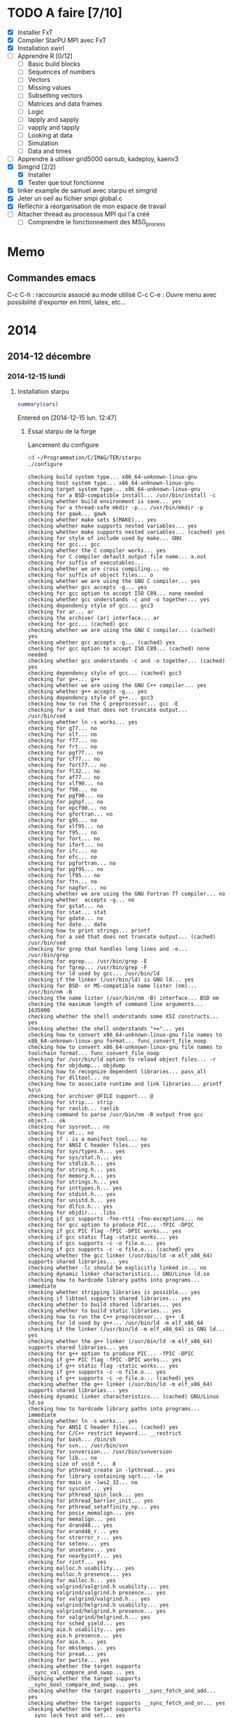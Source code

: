 * TODO A faire [7/10]
  * [X] Installer FxT 
  * [X] Compiler StarPU MPI avec FxT
  * [X] Installation swirl
  * [ ] Apprendre R [0/12]
    * [ ] Basic build blocks
    * [ ] Sequences of numbers
    * [ ] Vectors
    * [ ] Missing values
    * [ ] Subsetting vectors  
    * [ ] Matrices and data frames
    * [ ] Logic
    * [ ] lapply and sapply
    * [ ] vapply and tapply
    * [ ] Looking at data
    * [ ] Simulation
    * [ ] Data and times
  * [ ] Apprendre à utiliser grid5000
    oarsub, kadeploy, kaenv3
  * [X] Simgrid [2/2]
    * [X] Installer
    * [X] Tester que tout fonctionne
  * [X] linker example de samuel avec starpu et simgrid
  * [X] Jeter un oeil au fichier smpi global.c    
  * [X] Refléchir à réorganisation de mon espace de travail
  * [ ] Attacher thread au processus MPI qui l'a créé
    * [ ] Comprendre le fonctionnement des MSG_process
* Memo
** Commandes emacs
   C-c C-h : raccourcis associé au mode utilisé
   C-c C-e : Ouvre menu avec possibilité d'exporter en html, latex, etc...
* 2014
** 2014-12 décembre
*** 2014-12-15 lundi
**** Installation starpu
     #+begin_src R :results output :session :exports both
     summary(cars)
     #+end_src

Entered on [2014-12-15 lun. 12:47]

***** Essai starpu de la forge
      Lancement du configure
      #+begin_src sh :results output :exports both
        cd ~/Programmation/C/IMAG/TER/starpu
        ./configure
      #+end_src

      #+RESULTS:
      #+begin_example
      checking build system type... x86_64-unknown-linux-gnu
      checking host system type... x86_64-unknown-linux-gnu
      checking target system type... x86_64-unknown-linux-gnu
      checking for a BSD-compatible install... /usr/bin/install -c
      checking whether build environment is sane... yes
      checking for a thread-safe mkdir -p... /usr/bin/mkdir -p
      checking for gawk... gawk
      checking whether make sets $(MAKE)... yes
      checking whether make supports nested variables... yes
      checking whether make supports nested variables... (cached) yes
      checking for style of include used by make... GNU
      checking for gcc... gcc
      checking whether the C compiler works... yes
      checking for C compiler default output file name... a.out
      checking for suffix of executables... 
      checking whether we are cross compiling... no
      checking for suffix of object files... o
      checking whether we are using the GNU C compiler... yes
      checking whether gcc accepts -g... yes
      checking for gcc option to accept ISO C89... none needed
      checking whether gcc understands -c and -o together... yes
      checking dependency style of gcc... gcc3
      checking for ar... ar
      checking the archiver (ar) interface... ar
      checking for gcc... (cached) gcc
      checking whether we are using the GNU C compiler... (cached) yes
      checking whether gcc accepts -g... (cached) yes
      checking for gcc option to accept ISO C89... (cached) none needed
      checking whether gcc understands -c and -o together... (cached) yes
      checking dependency style of gcc... (cached) gcc3
      checking for g++... g++
      checking whether we are using the GNU C++ compiler... yes
      checking whether g++ accepts -g... yes
      checking dependency style of g++... gcc3
      checking how to run the C preprocessor... gcc -E
      checking for a sed that does not truncate output... /usr/bin/sed
      checking whether ln -s works... yes
      checking for g77... no
      checking for xlf... no
      checking for f77... no
      checking for frt... no
      checking for pgf77... no
      checking for cf77... no
      checking for fort77... no
      checking for fl32... no
      checking for af77... no
      checking for xlf90... no
      checking for f90... no
      checking for pgf90... no
      checking for pghpf... no
      checking for epcf90... no
      checking for gfortran... no
      checking for g95... no
      checking for xlf95... no
      checking for f95... no
      checking for fort... no
      checking for ifort... no
      checking for ifc... no
      checking for efc... no
      checking for pgfortran... no
      checking for pgf95... no
      checking for lf95... no
      checking for ftn... no
      checking for nagfor... no
      checking whether we are using the GNU Fortran 77 compiler... no
      checking whether  accepts -g... no
      checking for gstat... no
      checking for stat... stat
      checking for gdate... no
      checking for date... date
      checking how to print strings... printf
      checking for a sed that does not truncate output... (cached) /usr/bin/sed
      checking for grep that handles long lines and -e... /usr/bin/grep
      checking for egrep... /usr/bin/grep -E
      checking for fgrep... /usr/bin/grep -F
      checking for ld used by gcc... /usr/bin/ld
      checking if the linker (/usr/bin/ld) is GNU ld... yes
      checking for BSD- or MS-compatible name lister (nm)... /usr/bin/nm -B
      checking the name lister (/usr/bin/nm -B) interface... BSD nm
      checking the maximum length of command line arguments... 1635000
      checking whether the shell understands some XSI constructs... yes
      checking whether the shell understands "+="... yes
      checking how to convert x86_64-unknown-linux-gnu file names to x86_64-unknown-linux-gnu format... func_convert_file_noop
      checking how to convert x86_64-unknown-linux-gnu file names to toolchain format... func_convert_file_noop
      checking for /usr/bin/ld option to reload object files... -r
      checking for objdump... objdump
      checking how to recognize dependent libraries... pass_all
      checking for dlltool... no
      checking how to associate runtime and link libraries... printf %s\n
      checking for archiver @FILE support... @
      checking for strip... strip
      checking for ranlib... ranlib
      checking command to parse /usr/bin/nm -B output from gcc object... ok
      checking for sysroot... no
      checking for mt... no
      checking if : is a manifest tool... no
      checking for ANSI C header files... yes
      checking for sys/types.h... yes
      checking for sys/stat.h... yes
      checking for stdlib.h... yes
      checking for string.h... yes
      checking for memory.h... yes
      checking for strings.h... yes
      checking for inttypes.h... yes
      checking for stdint.h... yes
      checking for unistd.h... yes
      checking for dlfcn.h... yes
      checking for objdir... .libs
      checking if gcc supports -fno-rtti -fno-exceptions... no
      checking for gcc option to produce PIC... -fPIC -DPIC
      checking if gcc PIC flag -fPIC -DPIC works... yes
      checking if gcc static flag -static works... yes
      checking if gcc supports -c -o file.o... yes
      checking if gcc supports -c -o file.o... (cached) yes
      checking whether the gcc linker (/usr/bin/ld -m elf_x86_64) supports shared libraries... yes
      checking whether -lc should be explicitly linked in... no
      checking dynamic linker characteristics... GNU/Linux ld.so
      checking how to hardcode library paths into programs... immediate
      checking whether stripping libraries is possible... yes
      checking if libtool supports shared libraries... yes
      checking whether to build shared libraries... yes
      checking whether to build static libraries... yes
      checking how to run the C++ preprocessor... g++ -E
      checking for ld used by g++... /usr/bin/ld -m elf_x86_64
      checking if the linker (/usr/bin/ld -m elf_x86_64) is GNU ld... yes
      checking whether the g++ linker (/usr/bin/ld -m elf_x86_64) supports shared libraries... yes
      checking for g++ option to produce PIC... -fPIC -DPIC
      checking if g++ PIC flag -fPIC -DPIC works... yes
      checking if g++ static flag -static works... yes
      checking if g++ supports -c -o file.o... yes
      checking if g++ supports -c -o file.o... (cached) yes
      checking whether the g++ linker (/usr/bin/ld -m elf_x86_64) supports shared libraries... yes
      checking dynamic linker characteristics... (cached) GNU/Linux ld.so
      checking how to hardcode library paths into programs... immediate
      checking whether ln -s works... yes
      checking for ANSI C header files... (cached) yes
      checking for C/C++ restrict keyword... __restrict
      checking for bash... /bin/sh
      checking for svn... /usr/bin/svn
      checking for svnversion... /usr/bin/svnversion
      checking for lib... no
      checking size of void *... 8
      checking for pthread_create in -lpthread... yes
      checking for library containing sqrt... -lm
      checking for main in -lws2_32... no
      checking for sysconf... yes
      checking for pthread_spin_lock... yes
      checking for pthread_barrier_init... yes
      checking for pthread_setaffinity_np... yes
      checking for posix_memalign... yes
      checking for memalign... yes
      checking for drand48... yes
      checking for erand48_r... yes
      checking for strerror_r... yes
      checking for setenv... yes
      checking for unsetenv... yes
      checking for nearbyintf... yes
      checking for rintf... yes
      checking malloc.h usability... yes
      checking malloc.h presence... yes
      checking for malloc.h... yes
      checking valgrind/valgrind.h usability... yes
      checking valgrind/valgrind.h presence... yes
      checking for valgrind/valgrind.h... yes
      checking valgrind/helgrind.h usability... yes
      checking valgrind/helgrind.h presence... yes
      checking for valgrind/helgrind.h... yes
      checking for sched_yield... yes
      checking aio.h usability... yes
      checking aio.h presence... yes
      checking for aio.h... yes
      checking for mkstemps... yes
      checking for pread... yes
      checking for pwrite... yes
      checking whether the target supports __sync_val_compare_and_swap... yes
      checking whether the target supports __sync_bool_compare_and_swap... yes
      checking whether the target supports __sync_fetch_and_add... yes
      checking whether the target supports __sync_fetch_and_or... yes
      checking whether the target supports __sync_lock_test_and_set... yes
      checking whether the target supports __sync_synchronize... yes
      checking for library containing set_mempolicy... no
      checking whether libnuma is available... no
      checking maximum number of sched_ctxs... 10
      checking maximum number of CPUs... 64
      checking whether CPUs should be used... yes
      checking maximum number of CUDA devices... 4
      checking whether CUDA is available... 
      checking cuda.h usability... no
      checking cuda.h presence... no
      checking for cuda.h... no
      checking whether CUDA is available... 
      checking cuda.h usability... no
      checking cuda.h presence... no
      checking for cuda.h... no
      checking whether CUDA is available in /usr/local/cuda... 
      checking cuda.h usability... no
      checking cuda.h presence... no
      checking for cuda.h... no
      checking whether CUDA is available in /c/cuda... 
      checking cuda.h usability... no
      checking cuda.h presence... no
      checking for cuda.h... no
      checking whether CUDA is available in /cygdrive/c/cuda... 
      checking cuda.h usability... no
      checking cuda.h presence... no
      checking for cuda.h... no
      checking whether CUDA is available in /opt/cuda... 
      checking cuda.h usability... no
      checking cuda.h presence... no
      checking for cuda.h... no
      checking whether CUDA is available in /..... 
      checking cuda.h usability... no
      checking cuda.h presence... no
      checking for cuda.h... no
      checking whether CUDA is available in /..... 
      checking cuda.h usability... no
      checking cuda.h presence... no
      checking for cuda.h... no
      checking whether CUDA is available in /..... 
      checking cuda.h usability... no
      checking cuda.h presence... no
      checking for cuda.h... no
      checking whether CUDA is available in /..... 
      checking cuda.h usability... no
      checking cuda.h presence... no
      checking for cuda.h... no
      checking whether CUDA is working... no
      checking whether CUDA should be used... no
      checking for pkg-config... /usr/bin/pkg-config
      checking pkg-config is at least version 0.9.0... yes
      checking whether MAGMA should be used... no
      checking for cufftDoubleComplex... no
      checking whether CURAND is available... no
      checking maximum number of OpenCL devices... 8
      checking whether OpenCL is available... 
      checking CL/cl.h usability... no
      checking CL/cl.h presence... no
      checking for CL/cl.h... no
      checking whether OpenCL is available in /usr/local/cuda no and no... 
      checking CL/cl.h usability... no
      checking CL/cl.h presence... no
      checking for CL/cl.h... no
      checking whether OpenCL is available in /c/cuda no and no... 
      checking CL/cl.h usability... no
      checking CL/cl.h presence... no
      checking for CL/cl.h... no
      checking whether OpenCL is available in /cygdrive/c/cuda no and no... 
      checking CL/cl.h usability... no
      checking CL/cl.h presence... no
      checking for CL/cl.h... no
      checking whether OpenCL is available in /opt/cuda no and no... 
      checking CL/cl.h usability... no
      checking CL/cl.h presence... no
      checking for CL/cl.h... no
      checking whether OpenCL is available in /.. no and no... 
      checking CL/cl.h usability... no
      checking CL/cl.h presence... no
      checking for CL/cl.h... no
      checking for clEnqueueMarkerWithWaitList... no
      checking whether OpenCL should be used... no
      checking whether asynchronous copy should be disabled... no
      checking whether asynchronous CUDA copy should be disabled... no
      checking whether asynchronous OpenCL copy should be disabled... no
      checking whether asynchronous MIC copy should be disabled... no
      checking whether SimGrid is enabled... no
      checking whether blocking drivers should be enabled... no
      checking maximum number of MIC devices... 4
      checking maximum number of MIC threads... 
      checking RCCE.h usability... no
      checking RCCE.h presence... no
      checking for RCCE.h... no
      checking for RCCE_init in -lRCCE_bigflags_nongory_nopwrmgmt... no
      checking whether RCCE should be used... no
      checking Maximum number of message-passing kernels... 10
      checking whether debug mode should be enabled... no
      checking whether extra checks should be performed... no
      checking whether debug messages should be displayed... no
      checking whether coverage testing should be enabled... no
      checking whether FxT traces should be generated... no
      checking whether additional locking systems FxT traces should be enabled... no
      checking whether performance debugging should be enabled... no
      checking whether performance model debugging should be enabled... no
      checking whether statistics should be generated... no
      checking whether memory stats should be displayed... no
      checking glpk.h usability... no
      checking glpk.h presence... no
      checking for glpk.h... no
      checking for main in -lglpk... no
      checking Ayudame.h usability... no
      checking Ayudame.h presence... no
      checking for Ayudame.h... no
      checking how many buffers can be manipulated per task... 8
      checking maximum number of nodes to use... checking maximum number of memory nodes... 8
      checking whether allocation cache should be used... yes
      checking using explicit performance model location... no
      checking performance models location... $HOME/.starpu/sampling/
      checking for clock_gettime in -lrt... yes
      checking for clock_gettime... yes
      checking Maximum number of workers... 64
      checking Maximum number of workers combinations... 64
      checking maximum number of implementations... 4
      checking leveldb/db.h usability... no
      checking leveldb/db.h presence... no
      checking for leveldb/db.h... no
      checking for main in -lleveldb... no
      checking calibration heuristic of history-based StarPU calibrator... 50
      checking for mpicc... /usr/bin/mpicc
      checking mpicc path... /usr/bin/mpicc
      checking for mpiexec... /usr/bin/mpiexec
      checking whether mpiexec is available... /usr/bin/mpiexec
      checking whether MPI tests should be run... yes
      checking whether the StarPU MPI library should be generated... yes
      checking for StarPU-Top... checking for qmake-qt4... /usr/bin/qmake-qt4
      checking whether compiler support -Wall... yes
      checking whether compiler support -Werror=implicit... yes
      checking whether compiler support -Werror=implicit-function-declaration... yes
      checking whether GCC supports plug-ins... no
      checking for OpenMP runtime support... no
      checking for SOCL... no
      checking for gdb... /usr/bin/gdb
      checking whether OpenGL rendering is enabled... no
      checking for X... libraries , headers 
      checking for gethostbyname... yes
      checking for connect... yes
      checking for remove... yes
      checking for shmat... yes
      checking for IceConnectionNumber in -lICE... yes
      checking for library containing sgemm_... -lblas
      checking which BLAS lib should be used... system
      checking for FFTW... yes
      checking for FFTWF... yes
      checking for FFTWL... yes
      checking for HWLOC... yes
      checking whether hwloc should be used... yes
      checking f77.h usability... no
      checking f77.h presence... no
      checking for f77.h... no
      checking for icc... no
      checking for help2man... no
      checking for struct cudaDeviceProp.pciDomainID... no
      checking for struct cudaDeviceProp.pciBusID... no
      checking for doxygen... /usr/bin/doxygen
      checking for pdflatex... /usr/bin/pdflatex
      checking for epstopdf... /usr/bin/epstopdf
      checking whether documentation should be compiled... yes
      checking that generated files are newer than configure... done
      configure: creating ./config.status
      config.status: creating tests/regression/regression.sh
      config.status: creating tests/regression/profiles
      config.status: creating tests/regression/profiles.build.only
      config.status: creating Makefile
      config.status: creating src/Makefile
      config.status: creating tools/Makefile
      config.status: creating tools/starpu_codelet_profile
      config.status: creating tools/starpu_codelet_histo_profile
      config.status: creating tools/starpu_workers_activity
      config.status: creating tools/starpu_paje_draw_histogram
      config.status: creating tools/starpu_paje_state_stats
      config.status: creating tools/starpu_paje_summary
      config.status: creating socl/Makefile
      config.status: creating socl/src/Makefile
      config.status: creating socl/examples/Makefile
      config.status: creating socl/vendors/socl.icd
      config.status: creating socl/vendors/install/socl.icd
      config.status: creating libstarpu.pc
      config.status: creating starpu-1.0.pc
      config.status: creating starpu-1.1.pc
      config.status: creating starpu-1.2.pc
      config.status: creating mpi/libstarpumpi.pc
      config.status: creating mpi/starpumpi-1.0.pc
      config.status: creating mpi/starpumpi-1.1.pc
      config.status: creating mpi/starpumpi-1.2.pc
      config.status: creating starpufft/Makefile
      config.status: creating starpufft/src/Makefile
      config.status: creating starpufft/tests/Makefile
      config.status: creating starpufft/libstarpufft.pc
      config.status: creating starpufft/starpufft-1.0.pc
      config.status: creating starpufft/starpufft-1.1.pc
      config.status: creating starpufft/starpufft-1.2.pc
      config.status: creating examples/Makefile
      config.status: creating examples/stencil/Makefile
      config.status: creating tests/Makefile
      config.status: creating tests/loader-cross.sh
      config.status: creating mpi/Makefile
      config.status: creating mpi/src/Makefile
      config.status: creating mpi/tests/Makefile
      config.status: creating mpi/examples/Makefile
      config.status: creating starpu-top/StarPU-Top.pro
      config.status: creating starpu-top/StarPU-Top-qwt-embed.pri
      config.status: creating starpu-top/StarPU-Top-qwt-system.pri
      config.status: creating gcc-plugin/Makefile
      config.status: creating gcc-plugin/src/Makefile
      config.status: creating gcc-plugin/tests/Makefile
      config.status: creating gcc-plugin/tests/run-test
      config.status: creating gcc-plugin/examples/Makefile
      config.status: creating sc_hypervisor/Makefile
      config.status: creating sc_hypervisor/src/Makefile
      config.status: creating sc_hypervisor/examples/Makefile
      config.status: creating doc/Makefile
      config.status: creating doc/doxygen/Makefile
      config.status: creating doc/doxygen/doxygen-config.cfg
      config.status: creating doc/doxygen/doxygen_filter.sh
      config.status: creating tools/msvc/starpu_var.bat
      config.status: creating src/common/config.h
      config.status: src/common/config.h is unchanged
      config.status: creating include/starpu_config.h
      config.status: include/starpu_config.h is unchanged
      config.status: creating gcc-plugin/include/starpu-gcc/config.h
      config.status: gcc-plugin/include/starpu-gcc/config.h is unchanged
      config.status: creating starpu-top/config.h
      config.status: starpu-top/config.h is unchanged
      config.status: executing depfiles commands
      config.status: executing libtool commands
      config.status: executing executable-scripts commands
      configure:
      
      CPUs   enabled: yes
      CUDA   enabled: no
      OpenCL enabled: no
      SCC    enabled: no
      MIC    enabled: no
      
      Compile-time limits
      (change these with --enable-maxcpus, --enable-maxcudadev,
      --enable-maxopencldev, --enable-maxmicdev, --enable-maxnodes,
      --enable-maxbuffers)
      (Note these numbers do not represent the number of detected
      devices, but the maximum number of devices StarPU can manage)
      
      Maximum number of CPUs:           64
      Maximum number of CUDA devices:   0
      Maximum number of OpenCL devices: 0
      Maximum number of SCC devices:    0
      Maximum number of MIC threads:    0
      Maximum number of memory nodes:   8
      Maximum number of task buffers:   8
      
      GPU-GPU transfers: no
      Allocation cache:  yes
      
      Magma enabled:     no
      BLAS library:      system
      hwloc:             yes
      FxT trace enabled: no
      StarPU-Top:        yes
      
      Documentation:     yes
      Examples:          yes
      
      StarPU Extensions:
      MPI enabled:                                 yes
      MPI test suite:                              yes
      FFT Support:                                 yes
      GCC plug-in:                                 no
      GCC plug-in test suite (requires GNU Guile): no
      OpenMP runtime support enabled:              no
      SOCL enabled:                                no
      SOCL test suite:                             no
      Scheduler Hypervisor:                        no
      simgrid enabled:                             no
      ayudame enabled:                             no
      
#+end_example

      Tentative de compilation de l'archive de la forge
      #+begin_src sh :results output :exports both
      cd ~/Programmation/C/IMAG/TER/starpu
      make
      #+end_src

      Erreurs de compilation
#+begin_src R :results output :session :exports both
Warning: Tag `SYMBOL_CACHE_SIZE' at line 370 of file `../../doc/doxygen/doxygen.cfg' has become obsolete.
         To avoid this warning please remove this line from your configuration file or upgrade it using "doxygen -u"
Warning: Tag `XML_SCHEMA' at line 1507 of file `../../doc/doxygen/doxygen.cfg' has become obsolete.
         To avoid this warning please remove this line from your configuration file or upgrade it using "doxygen -u"
Warning: Tag `XML_DTD' at line 1513 of file `../../doc/doxygen/doxygen.cfg' has become obsolete.
         To avoid this warning please remove this line from your configuration file or upgrade it using "doxygen -u"
/home/steven/Programmation/C/IMAG/TER/trunk/doc/doxygen/chapters/10scheduling_context_hypervisor.doxy:78: warning: explicit link request to 'STARPU_HYPERVISOR_TAG' could not be resolved
/home/steven/Programmation/C/IMAG/TER/trunk/doc/doxygen/chapters/10scheduling_context_hypervisor.doxy:112: warning: unable to resolve reference to `UsersInputInTheResizingProcess' for \ref command
/home/steven/Programmation/C/IMAG/TER/trunk/doc/doxygen/chapters/18mic_scc_support.doxy:43: warning: unable to resolve reference to `STARPU_MIC_SINK_PROGRAM_NAME' for \ref command
/home/steven/Programmation/C/IMAG/TER/trunk/doc/doxygen/chapters/18mic_scc_support.doxy:45: warning: unable to resolve reference to `STARPU_MIC_SINK_PROGRAM_PATH' for \ref command
/home/steven/Programmation/C/IMAG/TER/trunk/doc/doxygen/chapters/41configure_options.doxy:129: warning: explicit link request to 'STARPU_MAXCPUS' could not be resolved
/home/steven/Programmation/C/IMAG/TER/trunk/doc/doxygen/chapters/41configure_options.doxy:248: warning: explicit link request to 'STARPU_MAXIMPLEMENTATIONS' could not be resolved
/home/steven/Programmation/C/IMAG/TER/trunk/doc/doxygen/chapters/41configure_options.doxy:257: warning: explicit link request to 'STARPU_NMAX_SCHED_CTXS' could not be resolved
/home/steven/Programmation/C/IMAG/TER/trunk/doc/doxygen/chapters/api/mpi.doxy:273: warning: explicit link request to 'STARPU_NODE_SELECTION_POLICY' could not be resolved
/home/steven/Programmation/C/IMAG/TER/trunk/doc/doxygen/chapters/api/scheduling_contexts.doxy:47: warning: unable to resolve reference to `STARPU_NMAX_SCHED_CTXS' for \ref command
/home/steven/Programmation/C/IMAG/TER/trunk/doc/doxygen/chapters/api/scheduling_contexts.doxy:101: warning: unable to resolve reference to `STARPU_NMAX_SCHED_CTXS' for \ref command
/home/steven/Programmation/C/IMAG/TER/trunk/doc/doxygen/chapters/api/scheduling_contexts.doxy:130: warning: explicit link request to 'STARPU_NMAX_SCHED_CTXS' could not be resolved
/home/steven/Programmation/C/IMAG/TER/trunk/doc/doxygen/chapters/api/standard_memory_library.doxy:92: warning: The following parameters of starpu_memory_allocate(unsigned node, size_t size, int flags) are not documented:
  parameter 'flags'
/home/steven/Programmation/C/IMAG/TER/trunk/doc/doxygen/chapters/api/workers.doxy:123: warning: unable to resolve reference to `STARPU_MAXCPUS' for \ref command
/home/steven/Programmation/C/IMAG/TER/trunk/doc/doxygen/chapters/00introduction.doxy:277: warning: unable to resolve reference to `ModuleDocumentation' for \ref command
/home/steven/Programmation/C/IMAG/TER/trunk/doc/doxygen/chapters/00introduction.doxy:278: warning: unable to resolve reference to `FileDocumentation' for \ref command
/home/steven/Programmation/C/IMAG/TER/trunk/doc/doxygen/chapters/00introduction.doxy:277: warning: unable to resolve reference to `ModuleDocumentation' for \ref command
/home/steven/Programmation/C/IMAG/TER/trunk/doc/doxygen/chapters/00introduction.doxy:278: warning: unable to resolve reference to `FileDocumentation' for \ref command
#+end_src

On me dis que certaines instructions dans le fichier doxygen.cfg sont
obselètes.
Je tente une mise à jour du fichier
#+begin_src sh :results output :exports both
  cd ~/Programmation/C/IMAG/TER/trunk/docs/doxygen/
  doxygen -u doxygen.cfg
#+end_src

#+begin_src R :results output :session :exports both
  Warning: Tag `SYMBOL_CACHE_SIZE' at line 370 of file `doxygen.cfg' has become obsolete.
           This tag has been removed.
  Warning: Tag `XML_SCHEMA' at line 1507 of file `doxygen.cfg' has become obsolete.
           This tag has been removed.
  Warning: Tag `XML_DTD' at line 1513 of file `doxygen.cfg' has become obsolete.
           This tag has been removed.


  Configuration file `doxygen.cfg' updated.
#+end_src

En lançant le make la compile ne passait pas car il manquait un fichier latex xtab.sty
En installant texlive-latexextra la compile est passé
#+begin_src sh :results output :exports both
  yaourt -S texlive-latexextra
#+end_src

Maintenant, le starpu récupéré sur la forge fonctionne aussi
Apparement des fichiers texlive était manquant empêchant la
compilation de se terminer.

***** Essai starpu récupérer sur le site
      Autre essaie à partir du tar.gz
      Apparemment les 4 commandes suivantes ne servent pas à la compilation
      de starpu
      #+begin_src sh :results output :exports both
        export PKG_CONFIG_PATH=$PKG_CONFIG_PATH:~/Programmation/C/starpu-1.1.3/
        export PKG_CONFIG_PATH=$PKG_CONFIG_PATH:~/Programmation/C/starpu-1.1.3/mpi/
        pkg-config --cflags starpumpi-1.1
        pkg-config --libs starpumpi-1.1
      #+end_src

      #+RESULTS:
      : -I/usr/local/include/starpu/1.1 -I/usr/include/libxml2 
      : -L/usr/local/lib -lstarpumpi-1.1 -lstarpu-1.1 -lhwloc 

      Lancement du configure
#+begin_src sh :results output :exports both
  cd ~/Programmation/C/starpu-1.1.3
  ./configure
#+end_src
#+RESULTS:
#+begin_example
checking build system type... x86_64-unknown-linux-gnu
checking host system type... x86_64-unknown-linux-gnu
checking target system type... x86_64-unknown-linux-gnu
checking for a BSD-compatible install... /usr/bin/install -c
checking whether build environment is sane... yes
checking for a thread-safe mkdir -p... /usr/bin/mkdir -p
checking for gawk... gawk
checking whether make sets $(MAKE)... yes
checking whether make supports nested variables... yes
checking whether make supports nested variables... (cached) yes
checking for style of include used by make... GNU
checking for gcc... gcc
checking whether the C compiler works... yes
checking for C compiler default output file name... a.out
checking for suffix of executables... 
checking whether we are cross compiling... no
checking for suffix of object files... o
checking whether we are using the GNU C compiler... yes
checking whether gcc accepts -g... yes
checking for gcc option to accept ISO C89... none needed
checking whether gcc understands -c and -o together... yes
checking dependency style of gcc... gcc3
checking for ar... ar
checking the archiver (ar) interface... ar
checking for gcc... (cached) gcc
checking whether we are using the GNU C compiler... (cached) yes
checking whether gcc accepts -g... (cached) yes
checking for gcc option to accept ISO C89... (cached) none needed
checking whether gcc understands -c and -o together... (cached) yes
checking dependency style of gcc... (cached) gcc3
checking for g++... g++
checking whether we are using the GNU C++ compiler... yes
checking whether g++ accepts -g... yes
checking dependency style of g++... gcc3
checking how to run the C preprocessor... gcc -E
checking for a sed that does not truncate output... /usr/bin/sed
checking whether ln -s works... yes
checking for g77... no
checking for xlf... no
checking for f77... no
checking for frt... no
checking for pgf77... no
checking for cf77... no
checking for fort77... no
checking for fl32... no
checking for af77... no
checking for xlf90... no
checking for f90... no
checking for pgf90... no
checking for pghpf... no
checking for epcf90... no
checking for gfortran... no
checking for g95... no
checking for xlf95... no
checking for f95... no
checking for fort... no
checking for ifort... no
checking for ifc... no
checking for efc... no
checking for pgfortran... no
checking for pgf95... no
checking for lf95... no
checking for ftn... no
checking for nagfor... no
checking whether we are using the GNU Fortran 77 compiler... no
checking whether  accepts -g... no
checking how to print strings... printf
checking for a sed that does not truncate output... (cached) /usr/bin/sed
checking for grep that handles long lines and -e... /usr/bin/grep
checking for egrep... /usr/bin/grep -E
checking for fgrep... /usr/bin/grep -F
checking for ld used by gcc... /usr/bin/ld
checking if the linker (/usr/bin/ld) is GNU ld... yes
checking for BSD- or MS-compatible name lister (nm)... /usr/bin/nm -B
checking the name lister (/usr/bin/nm -B) interface... BSD nm
checking the maximum length of command line arguments... 1635000
checking whether the shell understands some XSI constructs... yes
checking whether the shell understands "+="... yes
checking how to convert x86_64-unknown-linux-gnu file names to x86_64-unknown-linux-gnu format... func_convert_file_noop
checking how to convert x86_64-unknown-linux-gnu file names to toolchain format... func_convert_file_noop
checking for /usr/bin/ld option to reload object files... -r
checking for objdump... objdump
checking how to recognize dependent libraries... pass_all
checking for dlltool... no
checking how to associate runtime and link libraries... printf %s\n
checking for archiver @FILE support... @
checking for strip... strip
checking for ranlib... ranlib
checking command to parse /usr/bin/nm -B output from gcc object... ok
checking for sysroot... no
checking for mt... no
checking if : is a manifest tool... no
checking for ANSI C header files... yes
checking for sys/types.h... yes
checking for sys/stat.h... yes
checking for stdlib.h... yes
checking for string.h... yes
checking for memory.h... yes
checking for strings.h... yes
checking for inttypes.h... yes
checking for stdint.h... yes
checking for unistd.h... yes
checking for dlfcn.h... yes
checking for objdir... .libs
checking if gcc supports -fno-rtti -fno-exceptions... no
checking for gcc option to produce PIC... -fPIC -DPIC
checking if gcc PIC flag -fPIC -DPIC works... yes
checking if gcc static flag -static works... yes
checking if gcc supports -c -o file.o... yes
checking if gcc supports -c -o file.o... (cached) yes
checking whether the gcc linker (/usr/bin/ld -m elf_x86_64) supports shared libraries... yes
checking whether -lc should be explicitly linked in... no
checking dynamic linker characteristics... GNU/Linux ld.so
checking how to hardcode library paths into programs... immediate
checking whether stripping libraries is possible... yes
checking if libtool supports shared libraries... yes
checking whether to build shared libraries... yes
checking whether to build static libraries... yes
checking how to run the C++ preprocessor... g++ -E
checking for ld used by g++... /usr/bin/ld -m elf_x86_64
checking if the linker (/usr/bin/ld -m elf_x86_64) is GNU ld... yes
checking whether the g++ linker (/usr/bin/ld -m elf_x86_64) supports shared libraries... yes
checking for g++ option to produce PIC... -fPIC -DPIC
checking if g++ PIC flag -fPIC -DPIC works... yes
checking if g++ static flag -static works... yes
checking if g++ supports -c -o file.o... yes
checking if g++ supports -c -o file.o... (cached) yes
checking whether the g++ linker (/usr/bin/ld -m elf_x86_64) supports shared libraries... yes
checking dynamic linker characteristics... (cached) GNU/Linux ld.so
checking how to hardcode library paths into programs... immediate
checking whether ln -s works... yes
checking for ANSI C header files... (cached) yes
checking for C/C++ restrict keyword... __restrict
checking for bash... /bin/sh
checking for svnversion... /usr/bin/svnversion
checking for lib... no
checking size of void *... 8
checking for pthread_create in -lpthread... yes
checking for library containing sqrt... -lm
checking for main in -lws2_32... no
checking for sysconf... yes
checking for pthread_spin_lock... yes
checking for pthread_barrier_init... yes
checking for pthread_setaffinity_np... yes
checking for posix_memalign... yes
checking for memalign... yes
checking for drand48... yes
checking for erand48_r... yes
checking for strerror_r... yes
checking for setenv... yes
checking for unsetenv... yes
checking for nearbyintf... yes
checking for rintf... yes
checking malloc.h usability... yes
checking malloc.h presence... yes
checking for malloc.h... yes
checking valgrind/valgrind.h usability... yes
checking valgrind/valgrind.h presence... yes
checking for valgrind/valgrind.h... yes
checking valgrind/helgrind.h usability... yes
checking valgrind/helgrind.h presence... yes
checking for valgrind/helgrind.h... yes
checking for sched_yield... yes
checking whether the target supports __sync_val_compare_and_swap... yes
checking whether the target supports __sync_bool_compare_and_swap... yes
checking whether the target supports __sync_fetch_and_add... yes
checking whether the target supports __sync_fetch_and_or... yes
checking whether the target supports __sync_lock_test_and_set... yes
checking whether the target supports __sync_synchronize... yes
checking for library containing set_mempolicy... no
checking whether libnuma is available... no
checking maximum number of sched_ctxs... 10
checking maximum number of CPUs... 64
checking whether CPUs should be used... yes
checking maximum number of CUDA devices... 4
checking whether CUDA is available... 
checking cuda.h usability... no
checking cuda.h presence... no
checking for cuda.h... no
checking whether CUDA is available... 
checking cuda.h usability... no
checking cuda.h presence... no
checking for cuda.h... no
checking whether CUDA is available in /usr/local/cuda... 
checking cuda.h usability... no
checking cuda.h presence... no
checking for cuda.h... no
checking whether CUDA is available in /c/cuda... 
checking cuda.h usability... no
checking cuda.h presence... no
checking for cuda.h... no
checking whether CUDA is available in /cygdrive/c/cuda... 
checking cuda.h usability... no
checking cuda.h presence... no
checking for cuda.h... no
checking whether CUDA is available in /opt/cuda... 
checking cuda.h usability... no
checking cuda.h presence... no
checking for cuda.h... no
checking whether CUDA is available in /..... 
checking cuda.h usability... no
checking cuda.h presence... no
checking for cuda.h... no
checking whether CUDA is available in /..... 
checking cuda.h usability... no
checking cuda.h presence... no
checking for cuda.h... no
checking whether CUDA is available in /..... 
checking cuda.h usability... no
checking cuda.h presence... no
checking for cuda.h... no
checking whether CUDA is available in /..... 
checking cuda.h usability... no
checking cuda.h presence... no
checking for cuda.h... no
checking whether CUDA is working... no
checking whether CUDA should be used... no
checking for pkg-config... /usr/bin/pkg-config
checking pkg-config is at least version 0.9.0... yes
checking whether MAGMA should be used... no
checking for cufftDoubleComplex... no
checking whether CURAND is available... no
checking maximum number of OpenCL devices... 8
checking whether OpenCL is available... 
checking CL/cl.h usability... no
checking CL/cl.h presence... no
checking for CL/cl.h... no
checking whether OpenCL is available in /usr/local/cuda no and no... 
checking CL/cl.h usability... no
checking CL/cl.h presence... no
checking for CL/cl.h... no
checking whether OpenCL is available in /c/cuda no and no... 
checking CL/cl.h usability... no
checking CL/cl.h presence... no
checking for CL/cl.h... no
checking whether OpenCL is available in /cygdrive/c/cuda no and no... 
checking CL/cl.h usability... no
checking CL/cl.h presence... no
checking for CL/cl.h... no
checking whether OpenCL is available in /opt/cuda no and no... 
checking CL/cl.h usability... no
checking CL/cl.h presence... no
checking for CL/cl.h... no
checking whether OpenCL is available in /.. no and no... 
checking CL/cl.h usability... no
checking CL/cl.h presence... no
checking for CL/cl.h... no
checking whether OpenCL should be used... no
checking whether asynchronous copy should be disabled... no
checking whether asynchronous CUDA copy should be disabled... no
checking whether asynchronous OpenCL copy should be disabled... no
checking whether SimGrid is enabled... no
checking whether blocking drivers should be disabled... no
checking whether debug mode should be enabled... no
checking whether extra checks should be performed... no
checking whether debug messages should be displayed... no
checking whether coverage testing should be enabled... no
checking whether FxT traces should be generated... no
checking whether performance debugging should be enabled... no
checking whether performance model debugging should be enabled... no
checking whether statistics should be generated... no
checking whether memory stats should be displayed... no
checking glpk.h usability... no
checking glpk.h presence... no
checking for glpk.h... no
checking for main in -lglpk... no
checking Ayudame.h usability... no
checking Ayudame.h presence... no
checking for Ayudame.h... no
checking how many buffers can be manipulated per task... 8
checking maximum number of memory nodes... 1
checking whether allocation cache should be used... yes
checking using explicit performance model location... no
checking performance models location... $HOME/.starpu/sampling/
checking for clock_gettime in -lrt... yes
checking for clock_gettime... yes
checking Maximum number of workers... 80
checking maximum number of implementations... 8
checking for mpicc... /usr/bin/mpicc
checking mpicc path... /usr/bin/mpicc
checking for mpiexec... /usr/bin/mpiexec
checking whether mpiexec is available... /usr/bin/mpiexec
checking whether MPI tests should be run... no
checking whether the StarPU MPI library should be generated... yes
checking for StarPU-Top... checking for qmake-qt4... /usr/bin/qmake-qt4
checking whether compiler support -W... yes
checking whether compiler support -Wall... yes
checking whether compiler support -Wextra... yes
checking whether compiler support -Werror=implicit... yes
checking whether GCC supports plug-ins... no
checking for SOCL... no
checking for gdb... /usr/bin/gdb
checking whether OpenGL rendering is enabled... no
checking for X... libraries , headers 
checking for gethostbyname... yes
checking for connect... yes
checking for remove... yes
checking for shmat... yes
checking for IceConnectionNumber in -lICE... yes
checking for library containing sgemm_... -lblas
checking which BLAS lib should be used... system
checking for FFTW... yes
checking for FFTWF... yes
checking for FFTWL... yes
checking for HWLOC... yes
checking whether hwloc should be used... yes
checking f77.h usability... no
checking f77.h presence... no
checking for f77.h... no
checking for icc... no
checking for help2man... no
checking for struct cudaDeviceProp.pciDomainID... no
checking for struct cudaDeviceProp.pciBusID... no
checking for doxygen... /usr/bin/doxygen
checking for pdflatex... /usr/bin/pdflatex
checking for epstopdf... /usr/bin/epstopdf
checking whether documentation should be compiled... yes
checking that generated files are newer than configure... done
configure: creating ./config.status
config.status: creating tests/regression/regression.sh
config.status: creating tests/regression/profiles
config.status: creating tests/regression/profiles.build.only
config.status: creating Makefile
config.status: creating src/Makefile
config.status: creating tools/Makefile
config.status: creating tools/starpu_codelet_profile
config.status: creating tools/starpu_codelet_histo_profile
config.status: creating tools/starpu_workers_activity
config.status: creating tools/starpu_paje_draw_histogram
config.status: creating tools/starpu_paje_state_stats
config.status: creating tools/starpu_paje_summary
config.status: creating socl/Makefile
config.status: creating socl/src/Makefile
config.status: creating socl/examples/Makefile
config.status: creating socl/vendors/socl.icd
config.status: creating socl/vendors/install/socl.icd
config.status: creating libstarpu.pc
config.status: creating starpu-1.0.pc
config.status: creating starpu-1.1.pc
config.status: creating mpi/libstarpumpi.pc
config.status: creating mpi/starpumpi-1.0.pc
config.status: creating mpi/starpumpi-1.1.pc
config.status: creating starpufft/Makefile
config.status: creating starpufft/src/Makefile
config.status: creating starpufft/tests/Makefile
config.status: creating starpufft/libstarpufft.pc
config.status: creating starpufft/starpufft-1.0.pc
config.status: creating starpufft/starpufft-1.1.pc
config.status: creating examples/Makefile
config.status: creating examples/stencil/Makefile
config.status: creating tests/Makefile
config.status: creating mpi/Makefile
config.status: creating mpi/src/Makefile
config.status: creating mpi/tests/Makefile
config.status: creating mpi/examples/Makefile
config.status: creating starpu-top/StarPU-Top.pro
config.status: creating starpu-top/StarPU-Top-qwt-embed.pri
config.status: creating starpu-top/StarPU-Top-qwt-system.pri
config.status: creating gcc-plugin/Makefile
config.status: creating gcc-plugin/src/Makefile
config.status: creating gcc-plugin/tests/Makefile
config.status: creating gcc-plugin/tests/run-test
config.status: creating gcc-plugin/examples/Makefile
config.status: creating sc_hypervisor/Makefile
config.status: creating sc_hypervisor/src/Makefile
config.status: creating sc_hypervisor/examples/Makefile
config.status: creating doc/Makefile
config.status: creating doc/doxygen/Makefile
config.status: creating doc/doxygen/doxygen-config.cfg
config.status: creating doc/doxygen/doxygen_filter.sh
config.status: creating tools/mvsc/starpu_var.bat
config.status: creating src/common/config.h
config.status: src/common/config.h is unchanged
config.status: creating include/starpu_config.h
config.status: include/starpu_config.h is unchanged
config.status: creating gcc-plugin/include/starpu-gcc/config.h
config.status: gcc-plugin/include/starpu-gcc/config.h is unchanged
config.status: creating starpu-top/config.h
config.status: starpu-top/config.h is unchanged
config.status: executing depfiles commands
config.status: executing libtool commands
config.status: executing executable-scripts commands
configure:

	CPUs   enabled: yes
	CUDA   enabled: no
	OpenCL enabled: no

	Compile-time limits
	(change these with --enable-maxcpus, --enable-maxcudadev,
	--enable-maxopencldev, --enable-maxbuffers)
        (Note these numbers do not represent the number of detected
	devices, but the maximum number of devices StarPU can manage)

	Maximum number of CPUs:           64
	Maximum number of CUDA devices:   4
	Maximum number of OpenCL devices: 8
	Maximum number of memory nodes:   1
	Maximum number of task buffers:   8

	GPU-GPU transfers: no
	Allocation cache:  yes

	Magma enabled:     no
	BLAS library:      system
	hwloc:             yes
	FxT trace enabled: no
	StarPU-Top:        yes

        Documentation:     yes
        Examples:          yes

	StarPU Extensions:
	       MPI enabled:                                 yes
	       MPI test suite:                              no
	       FFT Support:                                 yes
	       GCC plug-in:                                 no
	       GCC plug-in test suite (requires GNU Guile): no
	       SOCL enabled:                                no
               SOCL test suite:                             no
               Scheduler Hypervisor:                        no
               simgrid enabled:                             no
               ayudame enabled:                             no

#+end_example

*** 2014-12-16 mardi
**** Installation Fxt
#+begin_src sh :session foo :results output :exports both 
  cd ~/Programmation/TER
  wget http://download.savannah.gnu.org/releases/fkt/fxt-0.3.0.tar.gz
#+end_src

#+begin_src sh :session foo :results output :exports both 
  cd ~/Programmation/TER/fxt-0.3.0/
  mkdir build
  cd build
  ./configure --prefix=$FXTDIR
  make -5 
  make install -j5
#+end_src


#+begin_src R :results output :session :exports both
  Making install in tools
  make[1] : on entre dans le répertoire « /home/steven/Programmation/TER/fxt-0.3.0/build/tools »
  make  install-am
  make[2] : on entre dans le répertoire « /home/steven/Programmation/TER/fxt-0.3.0/build/tools »
  make[3] : on entre dans le répertoire « /home/steven/Programmation/TER/fxt-0.3.0/build/tools »
   /usr/bin/mkdir -p '/lib'
   /bin/sh ../libtool   --mode=install /usr/bin/install -c   libfxt.la '/lib'
  libtool: install: /usr/bin/install -c .libs/libfxt.so.0.0.0 /lib/libfxt.so.0.0.0
  libtool: install: (cd /lib && { ln -s -f libfxt.so.0.0.0 libfxt.so.0 || { rm -f libfxt.so.0 && ln -s libfxt.so.0.0.0 libfxt.so.0; }; })
  libtool: install: (cd /lib && { ln -s -f libfxt.so.0.0.0 libfxt.so || { rm -f libfxt.so && ln -s libfxt.so.0.0.0 libfxt.so; }; })
  libtool: install: /usr/bin/install -c .libs/libfxt.lai /lib/libfxt.la
  libtool: install: /usr/bin/install -c .libs/libfxt.a /lib/libfxt.a
  libtool: install: chmod 644 /lib/libfxt.a
  libtool: install: ranlib /lib/libfxt.a
  libtool: finish: PATH="/usr/local/sbin:/usr/local/bin:/usr/bin:/opt/android-sdk/build-tools/19/:/opt/android-sdk/platform-tools:/opt/android-sdk/tools:/usr/lib/jvm/default/bin:/usr/bin/site_perl:/usr/bin/vendor_perl:/usr/bin/core_perl:/home/steven/Programmation/android-sdk-linux/tools:/sbin" ldconfig -n /lib
  ----------------------------------------------------------------------
  Libraries have been installed in:
     /lib

  If you ever happen to want to link against installed libraries
  in a given directory, LIBDIR, you must either use libtool, and
  specify the full pathname of the library, or use the `-LLIBDIR'
  flag during linking and do at least one of the following:
     - add LIBDIR to the `LD_LIBRARY_PATH' environment variable
       during execution
     - add LIBDIR to the `LD_RUN_PATH' environment variable
       during linking
     - use the `-Wl,-rpath -Wl,LIBDIR' linker flag
     - have your system administrator add LIBDIR to `/etc/ld.so.conf'

  See any operating system documentation about shared libraries for
  more information, such as the ld(1) and ld.so(8) manual pages.
  ----------------------------------------------------------------------
   /usr/bin/mkdir -p '/bin'
    /bin/sh ../libtool   --mode=install /usr/bin/install -c fxt_print fkt_record fkt_setmask fkt_extract fkt_print fkt_select '/bin'
  libtool: install: /usr/bin/install -c .libs/fxt_print /bin/fxt_print
  libtool: install: /usr/bin/install -c .libs/fkt_record /bin/fkt_record
  libtool: install: /usr/bin/install -c fkt_setmask /bin/fkt_setmask
  libtool: install: /usr/bin/install -c fkt_extract /bin/fkt_extract
  libtool: install: /usr/bin/install -c .libs/fkt_print /bin/fkt_print
  libtool: install: /usr/bin/install -c fkt_select /bin/fkt_select
   /usr/bin/mkdir -p '/bin'
   /usr/bin/install -c ../../tools/sigmund '/bin'
  set -e; \
  cd /bin ; \
   rm -f fkt_disable ; ln -s fkt_setmask fkt_disable ;  rm -f fkt_enable ; ln -s fkt_setmask fkt_enable ;  rm -f fkt_probe0 ; ln -s fkt_setmask fkt_probe0 ;
  make  install-exec-hook
  make[4] : on entre dans le répertoire « /home/steven/Programmation/TER/fxt-0.3.0/build/tools »
  make[4]: rien à faire pour « install-exec-hook ».
  make[4] : on quitte le répertoire « /home/steven/Programmation/TER/fxt-0.3.0/build/tools »
   /usr/bin/mkdir -p '/include'
   /usr/bin/install -c -m 644 ../../tools/fxt-tools.h ../../tools/fxt.h fut.h '/include'
   /usr/bin/mkdir -p '/include/fxt'
   /usr/bin/install -c -m 644 ../../tools/fxt-tools.h ../../tools/fxt.h fut.h '/include/fxt'
  make[3] : on quitte le répertoire « /home/steven/Programmation/TER/fxt-0.3.0/build/tools »
  make[2] : on quitte le répertoire « /home/steven/Programmation/TER/fxt-0.3.0/build/tools »
  make[1] : on quitte le répertoire « /home/steven/Programmation/TER/fxt-0.3.0/build/tools »
  Making install in doc
  make[1] : on entre dans le répertoire « /home/steven/Programmation/TER/fxt-0.3.0/build/doc »
  make[2] : on entre dans le répertoire « /home/steven/Programmation/TER/fxt-0.3.0/build/doc »
  make[2]: rien à faire pour « install-exec-am ».
   /usr/bin/mkdir -p '/share/doc/fxt'
   /usr/bin/install -c -m 644 ../../doc/manuel.pdf '/share/doc/fxt'
  make[2] : on quitte le répertoire « /home/steven/Programmation/TER/fxt-0.3.0/build/doc »
  make[1] : on quitte le répertoire « /home/steven/Programmation/TER/fxt-0.3.0/build/doc »
  make[1] : on entre dans le répertoire « /home/steven/Programmation/TER/fxt-0.3.0/build »
  make[2] : on entre dans le répertoire « /home/steven/Programmation/TER/fxt-0.3.0/build »
  make[2]: rien à faire pour « install-exec-am ».
   /usr/bin/mkdir -p '/lib/pkgconfig'
   /usr/bin/install -c -m 644 fxt.pc '/lib/pkgconfig'
  make[2] : on quitte le répertoire « /home/steven/Programmation/TER/fxt-0.3.0/build »
  make[1] : on quitte le répertoire « /home/steven/Programmation/TER/fxt-0.3.0/build »

  #+end_src

Définition des flags de compilation pour compiler StarPU avec FxT
#+begin_src sh :results output :exports both
  pkg-config --cflags fxt
  pkg-config --libs fxt
#+end_src

#+RESULTS:
: -I/include 
: -lfxt 
2014-12-17 mer.
Recompilation de starpu avec FxT
#+begin_src sh :results output :exports both
  cd Programmation/TER/starpu/
  ./configure --with-fxt
#+end_src

**** Test mpi choleski
    #+begin_src sh :results output :exports both
     export PKG_CONFIG_PATH=$PKG_CONFIG_PATH:~/Programmation/TER/trunk/
     export PKG_CONFIG_PATH=$PKG_CONFIG_PATH:~/Programmation/TER/trunk/mpi/
     pkg-config --cflags starpumpi-1.1
     pkg-config --libs starpumpi-1.1
    #+end_src

    #+RESULTS:
    : -I/usr/local/include/starpu/1.2 -I/usr/include/libxml2 
    : -L/usr/local/lib -lstarpumpi-1.2 -lstarpu-1.2 -lhwloc 
    
**** DONE Installation de swirl
     Le paquet curl et tk sont necessaires
*** 2014-12-17 mercredi
 Vérification de l'installation de de FxT et de la génération de trace.
 #+begin_src sh :results output :exports both
   STARPU_GENERATE_TRACE=1 ./cholesky_implicit -size 960 -nblocks 1    
 #+end_src

#+begin_src R :results output :file "test.txt"
cd ~/Programmation/TER/trunk
./configure --with-fxt
#+end_src

#+RESULTS:
[[file:test.txt]]

*** 2014-12-19 vendredi
**** Installation de simgrid
***** Essai avec source de la forge
#+begin_src sh :session foo :results output :exports both 
  cd ~/Programmation/TER/simgrid/build
  cmake ../ -DCMAKE_INSTALL_PREFIX=~/Programs/simgrid -Denable_smpi=ON
#+end_src




#+begin_src sh :session foo :results output :file "out_make_simgrid.txt" :exports both 
  make -j 8 && make install
#+end_src

#+RESULTS:
[[file:~/Programmation/TER/Journaux/out_make_simgrid.txt]]

***** Essai à partir du tar.gz
      #+begin_src sh :session foo :results output :exports both 
        export https_proxy="http://proxy:3128"
        export http_proxy="http://proxy:3128"
        cd ~/Programmation/TER
        wget https://gforge.inria.fr/frs/download.php/file/33686/SimGrid-3.11.1.tar.gz
      #+end_src

      #+RESULTS:
      #+begin_example

      steven@archeon:~/org/build$ steven@archeon:~/Programmation/TER$ --2014-12-19 14:49:52--  https://gforge.inria.fr/frs/download.php/file/33686/SimGrid-3.11.1.tar.gz
      Résolution de proxy (proxy)… 192.168.35.254
      Connexion à proxy (proxy)|192.168.35.254|:3128… connecté.
      requête Proxy transmise, en attente de la réponse… 200 OK
      Taille : 4643984 (4,4M) [application/binary]
      Sauvegarde en : « SimGrid-3.11.1.tar.gz.3 »
      [                      ]       0  --.-KB/s             imGrid-3.11.1.tar.g   6%[>                     ] 296,00K  1,44MB/s             mGrid-3.11.1.tar.gz  12%[=>                    ] 552,00K  1,29MB/s             Grid-3.11.1.tar.gz.  14%[==>                   ] 648,00K  1,02MB/s             SimGrid-3.11.1.tar.  21%[===>                  ] 968,00K  1,03MB/s             imGrid-3.11.1.tar.g  24%[====>                 ]   1,07M   979KB/s             mGrid-3.11.1.tar.gz  31%[=====>                ]   1,38M  1,03MB/s             Grid-3.11.1.tar.gz.  37%[=======>              ]   1,65M  1,06MB/s             SimGrid-3.11.1.tar.  43%[========>             ]   1,93M  1,08MB/s             imGrid-3.11.1.tar.g  46%[=========>            ]   2,05M  1,02MB/s             mGrid-3.11.1.tar.gz  53%[==========>           ]   2,38M  1,07MB/s             Grid-3.11.1.tar.gz.  61%[============>         ]   2,74M  1,13MB/s             SimGrid-3.11.1.tar.  64%[=============>        ]   2,85M  1,08MB/s             imGrid-3.11.1.tar.g  70%[==============>       ]   3,10M  1,09MB/s             mGrid-3.11.1.tar.gz  74%[===============>      ]   3,30M  1,05MB/s   eta 1s    Grid-3.11.1.tar.gz.  77%[================>     ]   3,45M  1,00MB/s   eta 1s    SimGrid-3.11.1.tar.  86%[==================>   ]   3,85M  1,05MB/s   eta 1s    imGrid-3.11.1.tar.g  90%[==================>   ]   4,02M  1018KB/s   eta 1s    mGrid-3.11.1.tar.gz  94%[===================>  ]   4,18M  1,01MB/s   eta 1s    Grid-3.11.1.tar.gz.  96%[====================> ]   4,29M   988KB/s   eta 0s    SimGrid-3.11.1.tar.  99%[====================> ]   4,41M   974KB/s   eta 0s    SimGrid-3.11.1.tar. 100%[=====================>]   4,43M   980KB/s   ds 4,6s   

      2014-12-19 14:50:12 (996 KB/s) — « SimGrid-3.11.1.tar.gz.3 » sauvegardé [4643984/4643984]
#+end_example

      #+begin_src sh :session foo :results output :exports both 
        tar zxf SimGrid-3.11.1.tar.gz
        cd SimGrid-3.11
        mkdir build
        cd build/
        mkdir ~/Programs/Simgrid
        cmake ../ -DCMAKE_INSTALL_PREFIX=~/Programs/Simgrid -Denable_smpi=ON
      #+end_src

      #+RESULTS:
      #+begin_example

      steven@archeon:~/Programmation/TER/SimGrid-3.11$ steven@archeon:~/Programmation/TER/SimGrid-3.11$ steven@archeon:~/Programmation/TER/SimGrid-3.11/build$ mkdir: impossible de créer le répertoire « /home/steven/Programs/Simgrid »: Le fichier existe
      -- The C compiler identification is GNU 4.9.2
      -- Check for working C compiler: /usr/bin/cc
      -- Check for working C compiler: /usr/bin/cc -- works
      -- Detecting C compiler ABI info
      -- Detecting C compiler ABI info - done
      -- The CXX compiler identification is GNU 4.9.2
      -- Check for working CXX compiler: /usr/bin/c++
      -- Check for working CXX compiler: /usr/bin/c++ -- works
      -- Detecting CXX compiler ABI info
      -- Detecting CXX compiler ABI info - done
      -- Found Perl: /usr/bin/perl (found version "5.20.1") 
      -- Looking for sys/types.h
      -- Looking for sys/types.h - found
      -- Looking for stdint.h
      -- Looking for stdint.h - found
      -- Looking for stddef.h
      -- Looking for stddef.h - found
      -- Check size of void*
      -- Check size of void* - done
      -- System processor: x86_64 (x86_64, 64 bits)
      -- Cmake version 3.0
      -- Check if the system is big endian
      -- Searching 16 bit integer
      -- Check size of unsigned short
      -- Check size of unsigned short - done
      -- Using unsigned short
      -- Check if the system is big endian - little endian
      -- Looking for agraph.h
      -- Looking for agraph.h - not found
      -- Looking for cgraph.h
      -- Looking for cgraph.h - found
      -- Looking for graph.h
      -- Looking for graph.h - not found
      -- Looking for lib agraph
      -- Looking for lib agraph - not found
      -- Looking for lib cgraph
      -- Looking for lib cgraph - found
      -- Looking for lib graph
      -- Looking for lib graph - not found
      -- Looking for lib cdt
      -- Looking for lib cdt - found
      -- Looking for sigc++/sigc++.h
      -- Looking for sigc++/sigc++.h - found
      -- Looking for sigc++config.h
      -- Looking for sigc++config.h - not found
      -- Looking for libsigc++
      -- Looking for libsigc++ - found
      -- Boost version: 1.57.0
      -- Looking for dlopen in dl
      -- Looking for dlopen in dl - found
      -- Looking for backtrace in execinfo
      -- Looking for backtrace in execinfo - not found
      -- Looking for pthread_create in pthread
      -- Looking for pthread_create in pthread - found
      -- Looking for sem_init in pthread
      -- Looking for sem_init in pthread - found
      -- Looking for sem_open in pthread
      -- Looking for sem_open in pthread - found
      -- Looking for sem_timedwait in pthread
      -- Looking for sem_timedwait in pthread - found
      -- Looking for pthread_mutex_timedlock in pthread
      -- Looking for pthread_mutex_timedlock in pthread - found
      -- Looking for clock_gettime in rt
      -- Looking for clock_gettime in rt - found
      -- Looking for include files time.h, sys/time.h
      -- Looking for include files time.h, sys/time.h - found
      -- Looking for 4 include files stdlib.h, ..., float.h
      -- Looking for 4 include files stdlib.h, ..., float.h - found
      -- Looking for pthread.h
      -- Looking for pthread.h - found
      -- Looking for valgrind/valgrind.h
      -- Looking for valgrind/valgrind.h - found
      -- Looking for socket.h
      -- Looking for socket.h - not found
      -- Looking for sys/socket.h
      -- Looking for sys/socket.h - found
      -- Looking for stat.h
      -- Looking for stat.h - not found
      -- Looking for sys/stat.h
      -- Looking for sys/stat.h - found
      -- Looking for windows.h
      -- Looking for windows.h - not found
      -- Looking for winsock.h
      -- Looking for winsock.h - not found
      -- Looking for winsock2.h
      -- Looking for winsock2.h - not found
      -- Looking for WinDef.h
      -- Looking for WinDef.h - not found
      -- Looking for errno.h
      -- Looking for errno.h - found
      -- Looking for unistd.h
      -- Looking for unistd.h - found
      -- Looking for execinfo.h
      -- Looking for execinfo.h - found
      -- Looking for signal.h
      -- Looking for signal.h - found
      -- Looking for sys/time.h
      -- Looking for sys/time.h - found
      -- Looking for sys/param.h
      -- Looking for sys/param.h - found
      -- Looking for sys/sysctl.h
      -- Looking for sys/sysctl.h - found
      -- Looking for time.h
      -- Looking for time.h - found
      -- Looking for inttypes.h
      -- Looking for inttypes.h - found
      -- Looking for memory.h
      -- Looking for memory.h - found
      -- Looking for stdlib.h
      -- Looking for stdlib.h - found
      -- Looking for strings.h
      -- Looking for strings.h - found
      -- Looking for string.h
      -- Looking for string.h - found
      -- Looking for ucontext.h
      -- Looking for ucontext.h - found
      -- Looking for stdio.h
      -- Looking for stdio.h - found
      -- Looking for linux/futex.h
      -- Looking for linux/futex.h - found
      -- Looking for gettimeofday
      -- Looking for gettimeofday - found
      -- Looking for nanosleep
      -- Looking for nanosleep - found
      -- Looking for getdtablesize
      -- Looking for getdtablesize - found
      -- Looking for sysconf
      -- Looking for sysconf - found
      -- Looking for readv
      -- Looking for readv - found
      -- Looking for popen
      -- Looking for popen - found
      -- Looking for signal
      -- Looking for signal - found
      -- Looking for snprintf
      -- Looking for snprintf - found
      -- Looking for vsnprintf
      -- Looking for vsnprintf - found
      -- Looking for asprintf
      -- Looking for asprintf - found
      -- Looking for vasprintf
      -- Looking for vasprintf - found
      -- Looking for makecontext
      -- Looking for makecontext - found
      -- Looking for mmap
      -- Looking for mmap - found
      -- Looking for bin f2c - not found (http://www.netlib.org/f2c/)
      -- Looking for lib f2c - not found
      -- Looking for f2c.h - not found
      -- Fortran 77 support for smpi is disabled.
      -- Looking for bin gfortran
      -- Found gfortran: /usr/bin/gfortran
      -- Fortran 90 support for smpi also needs f2c.
      -- Fortran 90 support for smpi is disabled.
      -- Check size of int
      -- Check size of int - done
      -- Check size of void*
      -- Check size of void* - done
      -- Looking for dlfcn.h
      -- Looking for dlfcn.h - found
      -- We are using GNU dynamic linker
      -- sem_open is compilable
      -- sem_open is executable
      -- sem_init is compilable
      -- sem_init is executable
      -- timedwait is compilable
      -- timedlock is compilable
      -- prog_AC_CHECK_MCSC.c is compilable
      -- mcsc: yes
      define pth_skaddr_makecontext(skaddr,sksize) ((skaddr))
      define pth_sksize_makecontext(skaddr,sksize) ((sksize))
      -- Doxygen version: 1.8.8


      Configuration of package `simgrid':
	      BUILDNAME ...........: UNIX
	      SITE ................: Linux_3.17.6-1-ARCH_x86_64
	      Release .............: simgrid-3.11 (release build)

	      Compiler: C .........: /usr/bin/cc (GNU)
		      version .....: 4.9.2
	      Compiler: C++ .......: /usr/bin/c++ (GNU)
		      version .....: 4.9.2
	      Linker: .............: /usr/bin/ld

	      CFlags ..............: -O3 -finline-functions -funroll-loops -fno-strict-aliasing  -flto -std=gnu99 -g3
	      CXXFlags ............: -g3 -O3 -finline-functions -funroll-loops -fno-strict-aliasing  -flto 
	      LDFlags .............: 

	      Compile Gtnets ......: 0
	      Compile NS-3 ........: 0
	      Gtnets path .........: 
	      NS-3 path ...........: 
	      Compile Java ........: 
	      Compile Scala........: 
	      Compile Lua .........: 
	      Compile Smpi ........: 1
	      Compile MPI testsuite: OFF
	      Compile Smpi f77 ....: 0
	      Compile Smpi f90 ....: 0
	      Compile Static ......: OFF

	      Maintainer mode .....: OFF
	      Model checking ......: 0
	      Tracing mode ........: ON
	      Jedule  mode ........: OFF
	      Latency bound .......: OFF
	      Graphviz mode .......: 1
	      Sigc++ mode .........: 0
	      Mallocators .........: ON

	      Simgrid dependencies : -lm -lstdc++ -pthread -lcgraph -lrt

	      INSTALL_PREFIX ......: /home/steven/Programs/Simgrid
      -- Configuring done
      CMake Warning (dev) at buildtools/Cmake/Distrib.cmake:244 (add_dependencies):
	Policy CMP0046 is not set: Error on non-existent dependency in
	add_dependencies.  Run "cmake --help-policy CMP0046" for policy details.
	Use the cmake_policy command to set the policy and suppress this warning.

	The dependency target "maintainer_files" of target "dist-dir" does not
	exist.
      Call Stack (most recent call first):
	CMakeLists.txt:242 (include)
      This warning is for project developers.  Use -Wno-dev to suppress it.

      CMake Warning (dev) at buildtools/Cmake/MakeLib.cmake:19 (add_dependencies):
	Policy CMP0046 is not set: Error on non-existent dependency in
	add_dependencies.  Run "cmake --help-policy CMP0046" for policy details.
	Use the cmake_policy command to set the policy and suppress this warning.

	The dependency target "maintainer_files" of target "simgrid" does not
	exist.
      Call Stack (most recent call first):
	CMakeLists.txt:225 (include)
      This warning is for project developers.  Use -Wno-dev to suppress it.

      CMake Warning (dev) at buildtools/Cmake/UnitTesting.cmake:62 (add_dependencies):
	Policy CMP0046 is not set: Error on non-existent dependency in
	add_dependencies.  Run "cmake --help-policy CMP0046" for policy details.
	Use the cmake_policy command to set the policy and suppress this warning.

	The dependency target
	"/home/steven/Programmation/TER/SimGrid-3.11/build/src/config_unit.c" of
	target "testall" does not exist.
      Call Stack (most recent call first):
	CMakeLists.txt:218 (include)
      This warning is for project developers.  Use -Wno-dev to suppress it.

      CMake Warning (dev) at buildtools/Cmake/UnitTesting.cmake:62 (add_dependencies):
	Policy CMP0046 is not set: Error on non-existent dependency in
	add_dependencies.  Run "cmake --help-policy CMP0046" for policy details.
	Use the cmake_policy command to set the policy and suppress this warning.

	The dependency target
	"/home/steven/Programmation/TER/SimGrid-3.11/build/src/cunit_unit.c" of
	target "testall" does not exist.
      Call Stack (most recent call first):
	CMakeLists.txt:218 (include)
      This warning is for project developers.  Use -Wno-dev to suppress it.

      CMake Warning (dev) at buildtools/Cmake/UnitTesting.cmake:62 (add_dependencies):
	Policy CMP0046 is not set: Error on non-existent dependency in
	add_dependencies.  Run "cmake --help-policy CMP0046" for policy details.
	Use the cmake_policy command to set the policy and suppress this warning.

	The dependency target
	"/home/steven/Programmation/TER/SimGrid-3.11/build/src/dict_unit.c" of
	target "testall" does not exist.
      Call Stack (most recent call first):
	CMakeLists.txt:218 (include)
      This warning is for project developers.  Use -Wno-dev to suppress it.

      CMake Warning (dev) at buildtools/Cmake/UnitTesting.cmake:62 (add_dependencies):
	Policy CMP0046 is not set: Error on non-existent dependency in
	add_dependencies.  Run "cmake --help-policy CMP0046" for policy details.
	Use the cmake_policy command to set the policy and suppress this warning.

	The dependency target
	"/home/steven/Programmation/TER/SimGrid-3.11/build/src/dynar_unit.c" of
	target "testall" does not exist.
      Call Stack (most recent call first):
	CMakeLists.txt:218 (include)
      This warning is for project developers.  Use -Wno-dev to suppress it.

      CMake Warning (dev) at buildtools/Cmake/UnitTesting.cmake:62 (add_dependencies):
	Policy CMP0046 is not set: Error on non-existent dependency in
	add_dependencies.  Run "cmake --help-policy CMP0046" for policy details.
	Use the cmake_policy command to set the policy and suppress this warning.

	The dependency target
	"/home/steven/Programmation/TER/SimGrid-3.11/build/src/ex_unit.c" of target
	"testall" does not exist.
      Call Stack (most recent call first):
	CMakeLists.txt:218 (include)
      This warning is for project developers.  Use -Wno-dev to suppress it.

      CMake Warning (dev) at buildtools/Cmake/UnitTesting.cmake:62 (add_dependencies):
	Policy CMP0046 is not set: Error on non-existent dependency in
	add_dependencies.  Run "cmake --help-policy CMP0046" for policy details.
	Use the cmake_policy command to set the policy and suppress this warning.

	The dependency target
	"/home/steven/Programmation/TER/SimGrid-3.11/build/src/set_unit.c" of
	target "testall" does not exist.
      Call Stack (most recent call first):
	CMakeLists.txt:218 (include)
      This warning is for project developers.  Use -Wno-dev to suppress it.

      CMake Warning (dev) at buildtools/Cmake/UnitTesting.cmake:62 (add_dependencies):
	Policy CMP0046 is not set: Error on non-existent dependency in
	add_dependencies.  Run "cmake --help-policy CMP0046" for policy details.
	Use the cmake_policy command to set the policy and suppress this warning.

	The dependency target
	"/home/steven/Programmation/TER/SimGrid-3.11/build/src/simgrid_units_main.c"
	of target "testall" does not exist.
      Call Stack (most recent call first):
	CMakeLists.txt:218 (include)
      This warning is for project developers.  Use -Wno-dev to suppress it.

      CMake Warning (dev) at buildtools/Cmake/UnitTesting.cmake:62 (add_dependencies):
	Policy CMP0046 is not set: Error on non-existent dependency in
	add_dependencies.  Run "cmake --help-policy CMP0046" for policy details.
	Use the cmake_policy command to set the policy and suppress this warning.

	The dependency target
	"/home/steven/Programmation/TER/SimGrid-3.11/build/src/swag_unit.c" of
	target "testall" does not exist.
      Call Stack (most recent call first):
	CMakeLists.txt:218 (include)
      This warning is for project developers.  Use -Wno-dev to suppress it.

      CMake Warning (dev) at buildtools/Cmake/UnitTesting.cmake:62 (add_dependencies):
	Policy CMP0046 is not set: Error on non-existent dependency in
	add_dependencies.  Run "cmake --help-policy CMP0046" for policy details.
	Use the cmake_policy command to set the policy and suppress this warning.

	The dependency target
	"/home/steven/Programmation/TER/SimGrid-3.11/build/src/xbt_sha_unit.c" of
	target "testall" does not exist.
      Call Stack (most recent call first):
	CMakeLists.txt:218 (include)
      This warning is for project developers.  Use -Wno-dev to suppress it.

      CMake Warning (dev) at buildtools/Cmake/UnitTesting.cmake:62 (add_dependencies):
	Policy CMP0046 is not set: Error on non-existent dependency in
	add_dependencies.  Run "cmake --help-policy CMP0046" for policy details.
	Use the cmake_policy command to set the policy and suppress this warning.

	The dependency target
	"/home/steven/Programmation/TER/SimGrid-3.11/build/src/xbt_str_unit.c" of
	target "testall" does not exist.
      Call Stack (most recent call first):
	CMakeLists.txt:218 (include)
      This warning is for project developers.  Use -Wno-dev to suppress it.

      CMake Warning (dev) at buildtools/Cmake/UnitTesting.cmake:62 (add_dependencies):
	Policy CMP0046 is not set: Error on non-existent dependency in
	add_dependencies.  Run "cmake --help-policy CMP0046" for policy details.
	Use the cmake_policy command to set the policy and suppress this warning.

	The dependency target
	"/home/steven/Programmation/TER/SimGrid-3.11/build/src/xbt_strbuff_unit.c"
	of target "testall" does not exist.
      Call Stack (most recent call first):
	CMakeLists.txt:218 (include)
      This warning is for project developers.  Use -Wno-dev to suppress it.

      -- Generating done
      -- Build files have been written to: /home/steven/Programmation/TER/SimGrid-3.11/build
#+end_example

      #+begin_src sh :session foo :results output :exports both 
        make -j8 && make install
      #+end_src
      
      #+RESULTS:
      #+begin_example
      Scanning dependencies of target simgrid-colorizer
      Scanning dependencies of target manpages
      Scanning dependencies of target mtest_c
      Scanning dependencies of target simgrid_update_xml
      ] [  1%] [  2%] Scanning dependencies of target simgrid
      Generating manpages
      Install /home/steven/Programmation/TER/SimGrid-3.11/build/bin/simgrid_update_xml
      Install /home/steven/Programmation/TER/SimGrid-3.11/build/bin/colorize
      ] Building C object teshsuite/smpi/mpich3-test/CMakeFiles/mtest_c.dir/util/mtest.c.o
      ] [  2%] Built target simgrid_update_xml
      Built target simgrid-colorizer
      ] Built target manpages
      Linking C static library ../../../lib/libmtest_c.a
      ] Built target mtest_c
      ] [  3%] [  3%] [  3%] [  3%] [  3%] [  3%] [  4%] Building C object CMakeFiles/simgrid.dir/src/msg/instr_msg_task.c.o
      Building C object CMakeFiles/simgrid.dir/src/bindings/bindings_global.c.o
      Building C object CMakeFiles/simgrid.dir/src/msg/instr_msg_vm.c.o
      Building C object CMakeFiles/simgrid.dir/src/msg/msg_global.c.o
      Building C object CMakeFiles/simgrid.dir/src/msg/instr_msg_process.c.o
      Building C object CMakeFiles/simgrid.dir/src/msg/msg_environment.c.o
      Building C object CMakeFiles/simgrid.dir/src/msg/msg_actions.c.o
      Building C object CMakeFiles/simgrid.dir/src/msg/msg_deployment.c.o
      ] Building C object CMakeFiles/simgrid.dir/src/msg/msg_gos.c.o
      ] Building C object CMakeFiles/simgrid.dir/src/msg/msg_host.c.o
      ] [  4%] [  5%] Building C object CMakeFiles/simgrid.dir/src/msg/msg_mailbox.c.o
      ] Building C object CMakeFiles/simgrid.dir/src/msg/msg_io.c.o
      Building C object CMakeFiles/simgrid.dir/src/msg/msg_process.c.o
      Building C object CMakeFiles/simgrid.dir/src/msg/msg_synchro.c.o
      ] [  6%] Building C object CMakeFiles/simgrid.dir/src/msg/msg_vm.c.o
      Building C object CMakeFiles/simgrid.dir/src/msg/msg_task.c.o
      ] Building C object CMakeFiles/simgrid.dir/src/msg/msg_new_api.c.o
      ] Building C object CMakeFiles/simgrid.dir/src/simdag/instr_sd_task.c.o
      ] Building C object CMakeFiles/simgrid.dir/src/simdag/sd_daxloader.c.o
      ] Building C object CMakeFiles/simgrid.dir/src/simdag/sd_global.c.o
      ] Building C object CMakeFiles/simgrid.dir/src/simdag/sd_link.c.o
      ] Building C object CMakeFiles/simgrid.dir/src/simdag/sd_task.c.o
      ] [  8%] Building C object CMakeFiles/simgrid.dir/src/simdag/sd_workstation.c.o
      Building C object CMakeFiles/simgrid.dir/src/simdag/sd_dotloader.c.o
      ] [  8%] Building C object CMakeFiles/simgrid.dir/src/simgrid/sg_config.c.o
      Building C object CMakeFiles/simgrid.dir/src/simix/smx_context.c.o
      ] [  9%] Building C object CMakeFiles/simgrid.dir/src/simix/smx_context_raw.c.o
      Building C object CMakeFiles/simgrid.dir/src/simix/smx_context_base.c.o
      ] Building C object CMakeFiles/simgrid.dir/src/simix/smx_deployment.c.o
      ] Building C object CMakeFiles/simgrid.dir/src/simix/smx_environment.c.o
      ] Building C object CMakeFiles/simgrid.dir/src/simix/smx_global.c.o
      ] Building C object CMakeFiles/simgrid.dir/src/simix/smx_host.c.o
      ] [ 10%] [ 10%] Building C object CMakeFiles/simgrid.dir/src/simix/smx_io.c.o
      Building C object CMakeFiles/simgrid.dir/src/simix/smx_network.c.o
      ] Building C object CMakeFiles/simgrid.dir/src/simix/smx_process.c.o
      Building C object CMakeFiles/simgrid.dir/src/simix/smx_smurf.c.o
      ] Building C object CMakeFiles/simgrid.dir/src/simix/smx_synchro.c.o
      ] Building C object CMakeFiles/simgrid.dir/src/simix/smx_user.c.o
      ] Building C object CMakeFiles/simgrid.dir/src/simix/smx_vm.c.o
      ] [ 12%] Building C object CMakeFiles/simgrid.dir/src/simix/smx_new_api.c.o
      Building CXX object CMakeFiles/simgrid.dir/src/surf/cpu_cas01.cpp.o
      ] [ 12%] Building CXX object CMakeFiles/simgrid.dir/src/surf/cpu_interface.cpp.o
      Building CXX object CMakeFiles/simgrid.dir/src/surf/cpu_ti.cpp.o
      ] [ 13%] Building CXX object CMakeFiles/simgrid.dir/src/surf/fair_bottleneck.cpp.o
      Building C object CMakeFiles/simgrid.dir/src/surf/instr_routing.c.o
      ] Building C object CMakeFiles/simgrid.dir/src/surf/instr_surf.c.o
      ] Building CXX object CMakeFiles/simgrid.dir/src/surf/lagrange.cpp.o
      ] Building CXX object CMakeFiles/simgrid.dir/src/surf/maxmin.cpp.o
      ] Building CXX object CMakeFiles/simgrid.dir/src/surf/network_cm02.cpp.o
      ] Building CXX object CMakeFiles/simgrid.dir/src/surf/network_constant.cpp.o
      ] [ 14%] [ 15%] [ 14%] [ 15%] Building CXX object CMakeFiles/simgrid.dir/src/surf/network_smpi.cpp.o
      Building CXX object CMakeFiles/simgrid.dir/src/surf/plugins/energy.cpp.o
      Building C object CMakeFiles/simgrid.dir/src/surf/platf_generator.c.o
      Building CXX object CMakeFiles/simgrid.dir/src/surf/network_interface.cpp.o
      Building C object CMakeFiles/simgrid.dir/src/surf/random_mgr.c.o
      ] Building C object CMakeFiles/simgrid.dir/src/surf/sg_platf.c.o
      ] Building CXX object CMakeFiles/simgrid.dir/src/surf/storage_interface.cpp.o
      ] Building CXX object CMakeFiles/simgrid.dir/src/surf/storage_n11.cpp.o
      ] Building CXX object CMakeFiles/simgrid.dir/src/surf/surf_c_bindings.cpp.o
      ] Building CXX object CMakeFiles/simgrid.dir/src/surf/surf_interface.cpp.o
      ] Building CXX object CMakeFiles/simgrid.dir/src/surf/surf_routing.cpp.o
      ] [ 17%] [ 17%] [ 17%] Building CXX object CMakeFiles/simgrid.dir/src/surf/surf_routing_dijkstra.cpp.o
      Building CXX object CMakeFiles/simgrid.dir/src/surf/surf_routing_cluster.cpp.o
      Building CXX object CMakeFiles/simgrid.dir/src/surf/surf_routing_cluster_torus.cpp.o
      Building CXX object CMakeFiles/simgrid.dir/src/surf/surf_routing_cluster_fat_tree.cpp.o
      ] Building CXX object CMakeFiles/simgrid.dir/src/surf/surf_routing_floyd.cpp.o
      ] Building CXX object CMakeFiles/simgrid.dir/src/surf/surf_routing_full.cpp.o
      ] Building CXX object CMakeFiles/simgrid.dir/src/surf/surf_routing_generic.cpp.o
      ] Building CXX object CMakeFiles/simgrid.dir/src/surf/surf_routing_none.cpp.o
      ] [ 19%] Building CXX object CMakeFiles/simgrid.dir/src/surf/surf_routing_vivaldi.cpp.o
      Building C object CMakeFiles/simgrid.dir/src/surf/surfxml_parse.c.o
      ] Building C object CMakeFiles/simgrid.dir/src/surf/surfxml_parseplatf.c.o
      ] Building C object CMakeFiles/simgrid.dir/src/surf/trace_mgr.c.o
      ] Building CXX object CMakeFiles/simgrid.dir/src/surf/vm_workstation_hl13.cpp.o
      ] Building CXX object CMakeFiles/simgrid.dir/src/surf/vm_workstation_interface.cpp.o
      ] Building CXX object CMakeFiles/simgrid.dir/src/surf/workstation_clm03.cpp.o
      ] Building CXX object CMakeFiles/simgrid.dir/src/surf/workstation_interface.cpp.o
      ] Building CXX object CMakeFiles/simgrid.dir/src/surf/workstation_ptask_L07.cpp.o
      ] Building C object CMakeFiles/simgrid.dir/src/xbt/xbt_sg_stubs.c.o
      ] Building C object CMakeFiles/simgrid.dir/src/simix/smx_context_thread.c.o
      ] Building C object CMakeFiles/simgrid.dir/src/xbt/xbt_os_thread.c.o
      ] Building C object CMakeFiles/simgrid.dir/src/simix/smx_context_sysv.c.o
      ] Building C object CMakeFiles/simgrid.dir/src/xbt/RngStream.c.o
      ] Building C object CMakeFiles/simgrid.dir/src/xbt/automaton/automaton.c.o
      ] Building C object CMakeFiles/simgrid.dir/src/xbt/automaton/automatonparse_promela.c.o
      ] Building C object CMakeFiles/simgrid.dir/src/xbt/config.c.o
      ] Building C object CMakeFiles/simgrid.dir/src/xbt/cunit.c.o
      ] Building C object CMakeFiles/simgrid.dir/src/xbt/dict.c.o
      ] Building C object CMakeFiles/simgrid.dir/src/xbt/dict_cursor.c.o
      ] Building C object CMakeFiles/simgrid.dir/src/xbt/dict_elm.c.o
      ] Building C object CMakeFiles/simgrid.dir/src/xbt/dict_multi.c.o
      ] Building C object CMakeFiles/simgrid.dir/src/xbt/dynar.c.o
      ] Building C object CMakeFiles/simgrid.dir/src/xbt/ex.c.o
      ] Building C object CMakeFiles/simgrid.dir/src/xbt/fifo.c.o
      ] Building C object CMakeFiles/simgrid.dir/src/xbt/graph.c.o
      ] Building C object CMakeFiles/simgrid.dir/src/xbt/graphxml_parse.c.o
      ] Building C object CMakeFiles/simgrid.dir/src/xbt/heap.c.o
      ] Building C object CMakeFiles/simgrid.dir/src/xbt/lib.c.o
      ] Building C object CMakeFiles/simgrid.dir/src/xbt/log.c.o
      ] Building C object CMakeFiles/simgrid.dir/src/xbt/mallocator.c.o
      ] Building C object CMakeFiles/simgrid.dir/src/xbt/parmap.c.o
      ] Building C object CMakeFiles/simgrid.dir/src/xbt/set.c.o
      ] Building C object CMakeFiles/simgrid.dir/src/xbt/setset.c.o
      ] Building C object CMakeFiles/simgrid.dir/src/xbt/snprintf.c.o
      ] [ 27%] Building C object CMakeFiles/simgrid.dir/src/xbt/swag.c.o
      Building C object CMakeFiles/simgrid.dir/src/xbt/xbt_log_appender_file.c.o
      ] Building C object CMakeFiles/simgrid.dir/src/xbt/xbt_log_layout_format.c.o
      ] Building C object CMakeFiles/simgrid.dir/src/xbt/xbt_log_layout_simple.c.o
      ] Building C object CMakeFiles/simgrid.dir/src/xbt/xbt_main.c.o
      ] Building C object CMakeFiles/simgrid.dir/src/xbt/xbt_matrix.c.o
      ] [ 28%] Building C object CMakeFiles/simgrid.dir/src/xbt/xbt_os_time.c.o
      Building C object CMakeFiles/simgrid.dir/src/xbt/xbt_peer.c.o
      ] Building C object CMakeFiles/simgrid.dir/src/xbt/xbt_queue.c.o
      ] Building C object CMakeFiles/simgrid.dir/src/xbt/xbt_replay.c.o
      ] Building C object CMakeFiles/simgrid.dir/src/xbt/xbt_sg_synchro.c.o
      ] Building C object CMakeFiles/simgrid.dir/src/xbt/xbt_sha.c.o
      ] [ 30%] Building C object CMakeFiles/simgrid.dir/src/xbt/xbt_str.c.o
      Building C object CMakeFiles/simgrid.dir/src/xbt/xbt_strbuff.c.o
      ] Building C object CMakeFiles/simgrid.dir/src/xbt/xbt_virtu.c.o
      ] [ 30%] Building C object CMakeFiles/simgrid.dir/src/smpi/colls/allgather-3dmesh.c.o
      Building C object CMakeFiles/simgrid.dir/src/smpi/colls/allgather-2dmesh.c.o
      ] Building C object CMakeFiles/simgrid.dir/src/smpi/colls/allgather-GB.c.o
      ] [ 31%] Building C object CMakeFiles/simgrid.dir/src/smpi/colls/allgather-NTSLR-NB.c.o
      Building C object CMakeFiles/simgrid.dir/src/smpi/colls/allgather-NTSLR.c.o
      ] [ 31%] [ 32%] Building C object CMakeFiles/simgrid.dir/src/smpi/colls/allgather-bruck.c.o
      Building C object CMakeFiles/simgrid.dir/src/smpi/colls/allgather-SMP-NTS.c.o
      Building C object CMakeFiles/simgrid.dir/src/smpi/colls/allgather-loosely-lr.c.o
      ] Building C object CMakeFiles/simgrid.dir/src/smpi/colls/allgather-ompi-neighborexchange.c.o
      ] Building C object CMakeFiles/simgrid.dir/src/smpi/colls/allgather-pair.c.o
      ] Building C object CMakeFiles/simgrid.dir/src/smpi/colls/allgather-rdb.c.o
      ] Building C object CMakeFiles/simgrid.dir/src/smpi/colls/allgather-rhv.c.o
      ] Building C object CMakeFiles/simgrid.dir/src/smpi/colls/allgather-ring.c.o
      ] Building C object CMakeFiles/simgrid.dir/src/smpi/colls/allgather-smp-simple.c.o
      ] [ 33%] Building C object CMakeFiles/simgrid.dir/src/smpi/colls/allgather-spreading-simple.c.o
      Building C object CMakeFiles/simgrid.dir/src/smpi/colls/allgatherv-GB.c.o
      ] Building C object CMakeFiles/simgrid.dir/src/smpi/colls/allgatherv-mpich-rdb.c.o
      ] Building C object CMakeFiles/simgrid.dir/src/smpi/colls/allgatherv-mpich-ring.c.o
      ] [ 34%] Building C object CMakeFiles/simgrid.dir/src/smpi/colls/allgatherv-ompi-bruck.c.o
      ] [ 35%] Building C object CMakeFiles/simgrid.dir/src/smpi/colls/allgatherv-ompi-neighborexchange.c.o
      ] Building C object CMakeFiles/simgrid.dir/src/smpi/colls/allgatherv-pair.c.o
      Building C object CMakeFiles/simgrid.dir/src/smpi/colls/allgatherv-ring.c.o
      Building C object CMakeFiles/simgrid.dir/src/smpi/colls/allreduce-lr.c.o
      ] Building C object CMakeFiles/simgrid.dir/src/smpi/colls/allreduce-ompi-ring-segmented.c.o
      ] Building C object CMakeFiles/simgrid.dir/src/smpi/colls/allreduce-rab-rdb.c.o
      ] [ 36%] Building C object CMakeFiles/simgrid.dir/src/smpi/colls/allreduce-rab1.c.o
      Building C object CMakeFiles/simgrid.dir/src/smpi/colls/allreduce-rab2.c.o
      ] Building C object CMakeFiles/simgrid.dir/src/smpi/colls/allreduce-rdb.c.o
      ] Building C object CMakeFiles/simgrid.dir/src/smpi/colls/allreduce-redbcast.c.o
      ] [ 37%] [ 37%] Building C object CMakeFiles/simgrid.dir/src/smpi/colls/allreduce-smp-binomial-pipeline.c.o
      Building C object CMakeFiles/simgrid.dir/src/smpi/colls/allreduce-smp-binomial.c.o
      Building C object CMakeFiles/simgrid.dir/src/smpi/colls/allreduce-smp-rdb.c.o
      ] Building C object CMakeFiles/simgrid.dir/src/smpi/colls/allreduce-smp-rsag-lr.c.o
      ] Building C object CMakeFiles/simgrid.dir/src/smpi/colls/allreduce-smp-rsag-rab.c.o
      ] Building C object CMakeFiles/simgrid.dir/src/smpi/colls/allreduce-smp-rsag.c.o
      ] Building C object CMakeFiles/simgrid.dir/src/smpi/colls/alltoall-2dmesh.c.o
      ] [ 39%] Building C object CMakeFiles/simgrid.dir/src/smpi/colls/alltoall-pair-light-barrier.c.o
      Building C object CMakeFiles/simgrid.dir/src/smpi/colls/alltoall-3dmesh.c.o
      ] [ 39%] Building C object CMakeFiles/simgrid.dir/src/smpi/colls/alltoall-pair-one-barrier.c.o
      Building C object CMakeFiles/simgrid.dir/src/smpi/colls/alltoall-pair-mpi-barrier.c.o
      ] [ 39%] Building C object CMakeFiles/simgrid.dir/src/smpi/colls/alltoall-pair.c.o
      Building C object CMakeFiles/simgrid.dir/src/smpi/colls/alltoall-rdb.c.o
      ] Building C object CMakeFiles/simgrid.dir/src/smpi/colls/alltoall-ring-light-barrier.c.o
      ] Building C object CMakeFiles/simgrid.dir/src/smpi/colls/alltoall-ring-mpi-barrier.c.o
      ] Building C object CMakeFiles/simgrid.dir/src/smpi/colls/alltoall-ring-one-barrier.c.o
      ] [ 41%] Building C object CMakeFiles/simgrid.dir/src/smpi/colls/alltoall-ring.c.o
      ] Building C object CMakeFiles/simgrid.dir/src/smpi/colls/alltoallv-bruck.c.o
      ] Building C object CMakeFiles/simgrid.dir/src/smpi/colls/alltoallv-ompi-basic-linear.c.o
      ] Building C object CMakeFiles/simgrid.dir/src/smpi/colls/alltoallv-pair-light-barrier.c.o
      Building C object CMakeFiles/simgrid.dir/src/smpi/colls/alltoallv-pair-mpi-barrier.c.o
      ] [ 41%] [ 42%] Building C object CMakeFiles/simgrid.dir/src/smpi/colls/alltoallv-ring-light-barrier.c.o
      Building C object CMakeFiles/simgrid.dir/src/smpi/colls/alltoallv-pair.c.o
      Building C object CMakeFiles/simgrid.dir/src/smpi/colls/alltoallv-pair-one-barrier.c.o
      ] [ 43%] Building C object CMakeFiles/simgrid.dir/src/smpi/colls/alltoallv-ring-mpi-barrier.c.o
      ] [ 43%] Building C object CMakeFiles/simgrid.dir/src/smpi/colls/alltoallv-ring-one-barrier.c.o
      Building C object CMakeFiles/simgrid.dir/src/smpi/colls/alltoallv-ring.c.o
      ] Building C object CMakeFiles/simgrid.dir/src/smpi/colls/barrier-ompi.c.o
      Building C object CMakeFiles/simgrid.dir/src/smpi/colls/bcast-NTSB.c.o
      ] [ 44%] Building C object CMakeFiles/simgrid.dir/src/smpi/colls/bcast-NTSL.c.o
      Building C object CMakeFiles/simgrid.dir/src/smpi/colls/bcast-NTSL-Isend.c.o
      ] Building C object CMakeFiles/simgrid.dir/src/smpi/colls/bcast-SMP-binary.c.o
      ] Building C object CMakeFiles/simgrid.dir/src/smpi/colls/bcast-SMP-binomial.c.o
      ] Building C object CMakeFiles/simgrid.dir/src/smpi/colls/bcast-SMP-linear.c.o
      ] Building C object CMakeFiles/simgrid.dir/src/smpi/colls/bcast-arrival-pattern-aware-wait.c.o
      ] Building C object CMakeFiles/simgrid.dir/src/smpi/colls/bcast-arrival-pattern-aware.c.o
      ] Building C object CMakeFiles/simgrid.dir/src/smpi/colls/bcast-arrival-scatter.c.o
      ] Building C object CMakeFiles/simgrid.dir/src/smpi/colls/bcast-binomial-tree.c.o
      ] Building C object CMakeFiles/simgrid.dir/src/smpi/colls/bcast-flattree-pipeline.c.o
      ] [ 46%] [ 46%] Building C object CMakeFiles/simgrid.dir/src/smpi/colls/bcast-flattree.c.o
      Building C object CMakeFiles/simgrid.dir/src/smpi/colls/bcast-ompi-pipeline.c.o
      Building C object CMakeFiles/simgrid.dir/src/smpi/colls/bcast-ompi-split-bintree.c.o
      ] [ 47%] Building C object CMakeFiles/simgrid.dir/src/smpi/colls/bcast-scatter-LR-allgather.c.o
      Building C object CMakeFiles/simgrid.dir/src/smpi/colls/bcast-scatter-rdb-allgather.c.o
      ] Building C object CMakeFiles/simgrid.dir/src/smpi/colls/coll_tuned_topo.c.o
      ] Building C object CMakeFiles/simgrid.dir/src/smpi/colls/colls_global.c.o
      ] Building C object CMakeFiles/simgrid.dir/src/smpi/colls/gather-ompi.c.o
      ] [ 48%] [ 48%] Building C object CMakeFiles/simgrid.dir/src/smpi/colls/reduce-arrival-pattern-aware.c.o
      Building C object CMakeFiles/simgrid.dir/src/smpi/colls/reduce-NTSL.c.o
      Building C object CMakeFiles/simgrid.dir/src/smpi/colls/reduce-binomial.c.o
      ] [ 49%] Building C object CMakeFiles/simgrid.dir/src/smpi/colls/reduce-flat-tree.c.o
      Building C object CMakeFiles/simgrid.dir/src/smpi/colls/reduce-ompi.c.o
      ] Building C object CMakeFiles/simgrid.dir/src/smpi/colls/reduce-scatter-gather.c.o
      ] Building C object CMakeFiles/simgrid.dir/src/smpi/colls/reduce_scatter-mpich.c.o
      ] Building C object CMakeFiles/simgrid.dir/src/smpi/colls/reduce_scatter-ompi.c.o
      ] [ 50%] [ 50%] Building C object CMakeFiles/simgrid.dir/src/smpi/colls/scatter-ompi.c.o
      Building C object CMakeFiles/simgrid.dir/src/smpi/colls/smpi_automatic_selector.c.o
      Building C object CMakeFiles/simgrid.dir/src/smpi/colls/smpi_mpich_selector.c.o
      ] Building C object CMakeFiles/simgrid.dir/src/smpi/colls/smpi_openmpi_selector.c.o
      ] [ 51%] Building C object CMakeFiles/simgrid.dir/src/smpi/instr_smpi.c.o
      ] Building C object CMakeFiles/simgrid.dir/src/smpi/smpi_base.c.o
      Building C object CMakeFiles/simgrid.dir/src/smpi/smpi_bench.c.o
      ] [ 51%] Building C object CMakeFiles/simgrid.dir/src/smpi/smpi_c99.c.o
      Building C object CMakeFiles/simgrid.dir/src/smpi/smpi_coll.c.o
      ] [ 52%] Building C object CMakeFiles/simgrid.dir/src/smpi/smpi_comm.c.o
      Building C object CMakeFiles/simgrid.dir/src/smpi/smpi_deployment.c.o
      ] Building C object CMakeFiles/simgrid.dir/src/smpi/smpi_dvfs.c.o
      ] [ 52%] Building C object CMakeFiles/simgrid.dir/src/smpi/smpi_global.c.o
      Building C object CMakeFiles/simgrid.dir/src/smpi/smpi_group.c.o
      ] Building C object CMakeFiles/simgrid.dir/src/smpi/smpi_mpi.c.o
      ] Building C object CMakeFiles/simgrid.dir/src/smpi/smpi_mpi_dt.c.o
      ] Building C object CMakeFiles/simgrid.dir/src/smpi/smpi_pmpi.c.o
      ] [ 54%] [ 54%] Building C object CMakeFiles/simgrid.dir/src/smpi/smpi_replay.c.o
      Building C object CMakeFiles/simgrid.dir/src/instr/instr_TI_trace.c.o
      Building C object CMakeFiles/simgrid.dir/src/smpi/smpi_topo.c.o
      ] Building C object CMakeFiles/simgrid.dir/src/instr/instr_config.c.o
      ] Building C object CMakeFiles/simgrid.dir/src/instr/instr_interface.c.o
      ] Building C object CMakeFiles/simgrid.dir/src/instr/instr_paje_containers.c.o
      ] [ 55%] Building C object CMakeFiles/simgrid.dir/src/instr/instr_paje_header.c.o
      Building C object CMakeFiles/simgrid.dir/src/instr/instr_paje_trace.c.o
      ] Building C object CMakeFiles/simgrid.dir/src/instr/instr_paje_types.c.o
      ] Building C object CMakeFiles/simgrid.dir/src/instr/instr_paje_values.c.o
      ] Building C object CMakeFiles/simgrid.dir/src/instr/instr_resource_utilization.c.o
      ] Building C object CMakeFiles/simgrid.dir/src/instr/instr_trace.c.o
      Linking CXX shared library lib/libsimgrid.so
      ] Built target simgrid
      Scanning dependencies of target bittorrent
      Scanning dependencies of target actions
      Scanning dependencies of target bittorrent_platfgen
      Scanning dependencies of target migrate_vm
      Scanning dependencies of target bound
      Scanning dependencies of target chord
      ] Generating *_units files for testall...
      ] [ 56%] [ 57%] [ 58%] Building C object examples/msg/cloud/CMakeFiles/bound.dir/bound.c.o
      Building C object examples/msg/cloud/CMakeFiles/migrate_vm.dir/migrate_vm.c.o
      Building C object examples/msg/chord/CMakeFiles/chord.dir/chord.c.o
      Scanning dependencies of target chainsend
      Building C object examples/msg/actions/CMakeFiles/actions.dir/actions.c.o
      ] [ 58%] Building C object examples/msg/bittorrent/CMakeFiles/bittorrent.dir/bittorrent.c.o
      Building C object examples/msg/bittorrent/CMakeFiles/bittorrent_platfgen.dir/bittorrent_platfgen.c.o
      ] Building C object examples/msg/chainsend/CMakeFiles/chainsend.dir/chainsend.c.o
      Linking C executable migrate_vm
      Linking C executable bound
      sg_unit_extractor: processing src/xbt/cunit.c (generating /home/steven/Programmation/TER/SimGrid-3.11/build/src/cunit_unit.c)...
	Suite cunit: "Testsuite mechanism autotest" (1 tests)
	  unit expect: func= test_expected_failure; title= "expected failures"
      sg_unit_extractor: processing src/xbt/ex.c (generating /home/steven/Programmation/TER/SimGrid-3.11/build/src/ex_unit.c)...
	Suite xbt_ex: "Exception Handling" (4 tests)
	  unit controlflow: func= test_controlflow; title= "basic nested control flow"
	  unit value: func= test_value; title= "exception value passing"
	  unit variables: func= test_variables; title= "variable value preservation"
	  unit cleanup: func= test_cleanup; title= "cleanup handling"
      sg_unit_extractor: processing src/xbt/dynar.c (generating /home/steven/Programmation/TER/SimGrid-3.11/build/src/dynar_unit.c)...
	Suite dynar: "Dynar data container" (4 tests)
	  unit int: func= test_dynar_int; title= "Dynars of integers"
	  unit insert: func=test_dynar_insert; title="Using the xbt_dynar_insert and xbt_dynar_remove functions"
	  unit double: func= test_dynar_double; title= "Dynars of doubles"
	  unit string: func= test_dynar_string; title= "Dynars of strings"
      sg_unit_extractor: processing src/xbt/dict.c (generating /home/steven/Programmation/TER/SimGrid-3.11/build/src/dict_unit.c)...
	Suite dict: "Dict data container" (6 tests)
	  unit basic_heterogeneous: func= test_dict_basic_heterogeneous; title= "Basic usage: change, retrieve, traverse: heterogeneous dict"
	  unit basic_homogeneous: func= test_dict_basic_homogeneous; title= "Basic usage: change, retrieve, traverse: homogeneous dict"
	  unit remove_heterogeneous: func= test_dict_remove_heterogeneous; title= "Removing some values: heterogeneous dict"
	  unit remove_homogeneous: func= test_dict_remove_homogeneous; title= "Removing some values: homogeneous dict"
	  unit nulldata: func= test_dict_nulldata; title= "NULL data management"
	  unit crash: func= test_dict_crash; title= "Crash test"
      sg_unit_extractor: processing src/xbt/set.c (generating /home/steven/Programmation/TER/SimGrid-3.11/build/src/set_unit.c)...
	Suite set: "Set data container" (4 tests)
	  unit basic: func= test_set_basic; title= "Basic usage"
	  unit change: func= test_set_change; title= "Changing some values"
	  unit retrieve: func= test_set_retrieve; title= "Retrieving some values"
	  unit remove: func= test_set_remove; title= "Removing some values"
      sg_unit_extractor: processing src/xbt/swag.c (generating /home/steven/Programmation/TER/SimGrid-3.11/build/src/swag_unit.c)...
	Suite swag: "Swag data container" (1 tests)
	  unit basic: func= test_swag_basic; title= "Basic usage"
      sg_unit_extractor: processing src/xbt/xbt_str.c (generating /home/steven/Programmation/TER/SimGrid-3.11/build/src/xbt_str_unit.c)...
      Linking C executable actions
	Suite xbt_str: "String Handling" (3 tests)
	  unit xbt_str_split_quoted: func= test_split_quoted; title= "test the function xbt_str_split_quoted"
	  unit xbt_str_split_str: func= test_split_str; title= "test the function xbt_str_split_str"
	  unit xbt_str_diff: func= test_diff; title= "test the function xbt_str_diff"
      sg_unit_extractor: processing src/xbt/xbt_strbuff.c (generating /home/steven/Programmation/TER/SimGrid-3.11/build/src/xbt_strbuff_unit.c)...
	Suite xbt_strbuff: "String Buffers" (1 tests)
	  unit xbt_strbuff_substitute: func= test_strbuff_substitute; title= "test the function xbt_strbuff_substitute"
      sg_unit_extractor: processing src/xbt/xbt_sha.c (generating /home/steven/Programmation/TER/SimGrid-3.11/build/src/xbt_sha_unit.c)...
	Suite hash: "Various hash functions" (1 tests)
	  unit sha: func= test_crypto_sha; title= "Test of the sha algorithm"
      sg_unit_extractor: processing src/xbt/config.c (generating /home/steven/Programmation/TER/SimGrid-3.11/build/src/config_unit.c)...
	Suite config: "Configuration support" (3 tests)
	  unit memuse: func= test_config_memuse; title= "Alloc and free a config set"
	  unit validation: func= test_config_validation; title= "Validation tests"
	  unit use: func= test_config_use; title= "Data retrieving tests"
      ] [ 58%] Building C object examples/msg/chainsend/CMakeFiles/chainsend.dir/iterator.c.o
      Building C object examples/msg/bittorrent/CMakeFiles/bittorrent.dir/messages.c.o
      ] Scanning dependencies of target testall
      Building C object examples/msg/bittorrent/CMakeFiles/bittorrent_platfgen.dir/messages.c.o
      ] Linking C executable chord
      Building C object CMakeFiles/testall.dir/src/cunit_unit.c.o
      ] Building C object examples/msg/chainsend/CMakeFiles/chainsend.dir/common.c.o
      ] [ 62%] Building C object examples/msg/bittorrent/CMakeFiles/bittorrent.dir/peer.c.o
      Building C object CMakeFiles/testall.dir/src/ex_unit.c.o
      ] [ 62%] Building C object examples/msg/chainsend/CMakeFiles/chainsend.dir/messages.c.o
      Building C object examples/msg/bittorrent/CMakeFiles/bittorrent_platfgen.dir/peer.c.o
      ] [ 62%] Building C object CMakeFiles/testall.dir/src/dynar_unit.c.o
      Building C object examples/msg/chainsend/CMakeFiles/chainsend.dir/broadcaster.c.o
      ] Built target migrate_vm
      ] Building C object examples/msg/bittorrent/CMakeFiles/bittorrent.dir/tracker.c.o
      Scanning dependencies of target multicore
      ] [ 62%] Building C object examples/msg/cloud/CMakeFiles/multicore.dir/multicore.c.o
      Building C object CMakeFiles/testall.dir/src/dict_unit.c.o
      ] Building C object examples/msg/chainsend/CMakeFiles/chainsend.dir/peer.c.o
      ] [ 62%] Building C object examples/msg/bittorrent/CMakeFiles/bittorrent_platfgen.dir/tracker.c.o
      Built target bound
      ] Building C object examples/msg/bittorrent/CMakeFiles/bittorrent_platfgen.dir/connection.c.o
      Linking C executable multicore
      ] Building C object examples/msg/bittorrent/CMakeFiles/bittorrent.dir/connection.c.o
      ] Built target actions
      ] Scanning dependencies of target scale
      Scanning dependencies of target simple_vm
      Linking C executable bittorrent
      Linking C executable bittorrent_platfgen
      ] Building C object CMakeFiles/testall.dir/src/set_unit.c.o
      Linking C executable chainsend
      Building C object examples/msg/cloud/CMakeFiles/scale.dir/scale.c.o
      ] Building C object examples/msg/cloud/CMakeFiles/simple_vm.dir/simple_vm.c.o
      ] Building C object CMakeFiles/testall.dir/src/swag_unit.c.o
      Linking C executable scale
      Linking C executable simple_vm
      ] Building C object CMakeFiles/testall.dir/src/xbt_str_unit.c.o
      ] Building C object CMakeFiles/testall.dir/src/xbt_strbuff_unit.c.o
      ] Built target scale
      Scanning dependencies of target two_tasks_vm
      ] Building C object examples/msg/cloud/CMakeFiles/two_tasks_vm.dir/two_tasks_vm.c.o
      ] Building C object CMakeFiles/testall.dir/src/xbt_sha_unit.c.o
      ] Built target chord
      Scanning dependencies of target e1
      ] Building C object CMakeFiles/testall.dir/src/config_unit.c.o
      ] Linking C executable two_tasks_vm
      Building C object examples/msg/energy/e1/CMakeFiles/e1.dir/e1.c.o
      ] [ 64%] Built target chainsend
      Built target simple_vm
      ] Building C object CMakeFiles/testall.dir/src/simgrid_units_main.c.o
      Scanning dependencies of target e2
      Scanning dependencies of target e3
      Linking C executable e1
      ] [ 65%] Building C object examples/msg/energy/e2/CMakeFiles/e2.dir/e2.c.o
      Building C object examples/msg/energy/e3/CMakeFiles/e3.dir/e3.c.o
      ] Built target multicore
      Scanning dependencies of target test_MSG_gpu_task_create
      Linking C executable src/testall
      ] Building C object examples/msg/gpu/CMakeFiles/test_MSG_gpu_task_create.dir/test_MSG_gpu_task_create.c.o
      ] Built target two_tasks_vm
      Linking C executable e2
      Scanning dependencies of target gtnets
      Linking C executable e3
      ] Building C object examples/msg/gtnets/CMakeFiles/gtnets.dir/gtnets.c.o
      Linking C executable test_MSG_gpu_task_create
      ] Built target e1
      Scanning dependencies of target peer
      ] Building C object examples/msg/icomms/CMakeFiles/peer.dir/peer.c.o
      Linking C executable gtnets
      ] Built target e2
      ] Built target test_MSG_gpu_task_create
      Scanning dependencies of target peer2
      Linking C executable peer
      Scanning dependencies of target peer3
      ] Building C object examples/msg/icomms/CMakeFiles/peer2.dir/peer2.c.o
      ] [ 67%] Built target e3
      Building C object examples/msg/icomms/CMakeFiles/peer3.dir/peer3.c.o
      Scanning dependencies of target file
      ] Building C object examples/msg/io/CMakeFiles/file.dir/file.c.o
      Linking C executable peer2
      Linking C executable peer3
      ] Built target gtnets
      Linking C executable file
      Scanning dependencies of target file_unlink
      ] [ 67%] Built target peer
      Building C object examples/msg/io/CMakeFiles/file_unlink.dir/file_unlink.c.o
      Scanning dependencies of target remote
      ] Building C object examples/msg/io/CMakeFiles/remote.dir/remote.c.o
      Linking C executable file_unlink
      ] Built target peer2
      ] [ 68%] Scanning dependencies of target storage
      Built target peer3
      Built target bittorrent
      ] Scanning dependencies of target masterslave_arg
      Building C object examples/msg/io/CMakeFiles/storage.dir/storage.c.o
      Linking C executable remote
      Scanning dependencies of target kademlia
      ] [ 68%] Building C object examples/msg/kademlia/CMakeFiles/kademlia.dir/kademlia.c.o
      Building C object examples/msg/masterslave/CMakeFiles/masterslave_arg.dir/masterslave_arg.c.o
      ] Built target file
      Scanning dependencies of target masterslave_bypass
      ] Building C object examples/msg/masterslave/CMakeFiles/masterslave_bypass.dir/masterslave_bypass.c.o
      Linking C executable storage
      ] Linking C executable masterslave_arg
      Building C object examples/msg/kademlia/CMakeFiles/kademlia.dir/node.c.o
      ] Built target remote
      ] [ 69%] Built target file_unlink
      Built target bittorrent_platfgen
      Scanning dependencies of target masterslave_cluster
      ] Scanning dependencies of target masterslave_failure
      Building C object examples/msg/masterslave/CMakeFiles/masterslave_cluster.dir/masterslave_cluster.c.o
      Scanning dependencies of target masterslave_failure_platfgen
      ] Linking C executable masterslave_bypass
      ] [ 70%] Building C object examples/msg/masterslave/CMakeFiles/masterslave_failure.dir/masterslave_failure.c.o
      Building C object examples/msg/kademlia/CMakeFiles/kademlia.dir/routing_table.c.o
      Building C object examples/msg/masterslave/CMakeFiles/masterslave_failure_platfgen.dir/masterslave_failure_platfgen.c.o
      Linking C executable masterslave_cluster
      Linking C executable masterslave_failure_platfgen
      ] Building C object examples/msg/kademlia/CMakeFiles/kademlia.dir/task.c.o
      Linking C executable masterslave_failure
      ] Built target masterslave_arg
      ] Built target storage
      Scanning dependencies of target masterslave_forwarder
      Scanning dependencies of target masterslave_kill
      ] Building C object examples/msg/masterslave/CMakeFiles/masterslave_forwarder.dir/masterslave_forwarder.c.o
      ] [ 70%] Building C object examples/msg/kademlia/CMakeFiles/kademlia.dir/answer.c.o
      Building C object examples/msg/masterslave/CMakeFiles/masterslave_kill.dir/masterslave_kill.c.o
      Linking C executable masterslave_forwarder
      Linking C executable kademlia
      Linking C executable masterslave_kill
      ] Built target masterslave_bypass
      ] Built target masterslave_cluster
      Scanning dependencies of target masterslave_mailbox
      ] Building C object examples/msg/masterslave/CMakeFiles/masterslave_mailbox.dir/masterslave_mailbox.c.o
      Scanning dependencies of target masterslave_platfgen
      ] Building C object examples/msg/masterslave/CMakeFiles/masterslave_platfgen.dir/masterslave_platfgen.c.o
      ] Built target masterslave_failure
      Scanning dependencies of target migration
      ] Building C object examples/msg/migration/CMakeFiles/migration.dir/migration.c.o
      ] Built target masterslave_kill
      Scanning dependencies of target parallel_task
      Linking C executable masterslave_mailbox
      ] Building C object examples/msg/parallel_task/CMakeFiles/parallel_task.dir/parallel_task.c.o
      ] Built target masterslave_failure_platfgen
      Linking C executable masterslave_platfgen
      ] Linking C executable migration
      Scanning dependencies of target test_ptask
      Built target testall
      ] Building C object examples/msg/parallel_task/CMakeFiles/test_ptask.dir/test_ptask.c.o
      Scanning dependencies of target pastry
      ] Building C object examples/msg/pastry/CMakeFiles/pastry.dir/pastry.c.o
      ] Built target masterslave_forwarder
      Linking C executable parallel_task
      Scanning dependencies of target msg_pmm
      ] Building C object examples/msg/pmm/CMakeFiles/msg_pmm.dir/msg_pmm.c.o
      Linking C executable test_ptask
      Linking C executable msg_pmm
      ] Built target masterslave_mailbox
      Scanning dependencies of target priority
      Linking C executable pastry
      ] [ 73%] Building C object examples/msg/priority/CMakeFiles/priority.dir/priority.c.o
      Built target migration
      ] Built target masterslave_platfgen
      Scanning dependencies of target msg_prop
      ] Scanning dependencies of target synchro
      ] Building C object examples/msg/properties/CMakeFiles/msg_prop.dir/msg_prop.c.o
      Built target parallel_task
      ] Linking C executable priority
      Building C object examples/msg/semaphores/CMakeFiles/synchro.dir/synchro.c.o
      Scanning dependencies of target sendrecv
      ] Building C object examples/msg/sendrecv/CMakeFiles/sendrecv.dir/sendrecv.c.o
      Linking C executable msg_prop
      Linking C executable synchro
      Linking C executable sendrecv
      ] Built target kademlia
      ] Built target test_ptask
      Scanning dependencies of target sk_time
      ] Built target priority
      ] Building C object examples/msg/start_kill_time/CMakeFiles/sk_time.dir/sk_time.c.o
      Scanning dependencies of target suspend
      Scanning dependencies of target token_bypass
      ] [ 76%] Building C object examples/msg/suspend/CMakeFiles/suspend.dir/suspend.c.o
      Building C object examples/msg/token_ring/CMakeFiles/token_bypass.dir/token_bypass.c.o
      ] Built target msg_pmm
      Scanning dependencies of target token_ring
      Linking C executable suspend
      ] Building C object examples/msg/token_ring/CMakeFiles/token_ring.dir/ring_call.c.o
      Linking C executable sk_time
      ] Built target msg_prop
      ] Built target sendrecv
      Scanning dependencies of target categories
      Linking C executable token_bypass
      ] Built target synchro
      ] Scanning dependencies of target link_srcdst_user_variables
      Building C object examples/msg/tracing/CMakeFiles/categories.dir/categories.c.o
      Scanning dependencies of target link_user_variables
      ] Building C object examples/msg/tracing/CMakeFiles/link_srcdst_user_variables.dir/link_srcdst_user_variables.c.o
      ] Linking C executable token_ring
      Building C object examples/msg/tracing/CMakeFiles/link_user_variables.dir/link_user_variables.c.o
      ] Linking C executable categories
      Built target sk_time
      Linking C executable link_user_variables
      Scanning dependencies of target ms
      ] Linking C executable link_srcdst_user_variables
      Built target suspend
      ] Building C object examples/msg/tracing/CMakeFiles/ms.dir/ms.c.o
      Scanning dependencies of target procmig
      ] [ 78%] Built target pastry
      Building C object examples/msg/tracing/CMakeFiles/procmig.dir/procmig.c.o
      ] Built target token_bypass
      Scanning dependencies of target simple
      ] Scanning dependencies of target trace_platform
      Building C object examples/msg/tracing/CMakeFiles/simple.dir/simple.c.o
      ] [ 79%] [ 79%] Building C object examples/msg/tracing/CMakeFiles/trace_platform.dir/trace_platform.c.o
      Built target token_ring
      Built target categories
      Linking C executable ms
      Scanning dependencies of target user_variables
      Scanning dependencies of target ex_sd_test
      ] Built target link_srcdst_user_variables
      ] Linking C executable procmig
      ] Building C object examples/msg/tracing/CMakeFiles/user_variables.dir/user_variables.c.o
      Scanning dependencies of target sd_avail
      ] Built target link_user_variables
      Building C object examples/simdag/CMakeFiles/ex_sd_test.dir/sd_test.c.o
      ] Linking C executable simple
      Scanning dependencies of target sd_comm_throttling
      Building C object examples/simdag/CMakeFiles/sd_avail.dir/sd_avail.c.o
      Linking C executable trace_platform
      ] Building C object examples/simdag/CMakeFiles/sd_comm_throttling.dir/sd_comm_throttling.c.o
      Linking C executable user_variables
      Linking C executable sd_avail
      Linking C executable ex_sd_test
      Linking C executable sd_comm_throttling
      ] Built target procmig
      ] Built target simple
      Scanning dependencies of target sd_fail
      ] [ 81%] Built target trace_platform
      Scanning dependencies of target sd_seq_access
      ] Built target ms
      Building C object examples/simdag/CMakeFiles/sd_fail.dir/sd_fail.c.o
      ] Building C object examples/simdag/CMakeFiles/sd_seq_access.dir/sd_seq_access.c.o
      Scanning dependencies of target sd_test2
      ] Scanning dependencies of target sd_typed_tasks_test
      Building C object examples/simdag/CMakeFiles/sd_test2.dir/sd_test2.c.o
      ] Building C object examples/simdag/CMakeFiles/sd_typed_tasks_test.dir/sd_typed_tasks_test.c.o
      ] Built target user_variables
      Linking C executable sd_fail
      Scanning dependencies of target simdag_tracing
      Linking C executable sd_seq_access
      ] [ 81%] Built target sd_avail
      Building C object examples/simdag/CMakeFiles/simdag_tracing.dir/simdag_trace.c.o
      ] Linking C executable sd_typed_tasks_test
      Built target sd_comm_throttling
      Scanning dependencies of target dax_test
      Linking C executable sd_test2
      ] Scanning dependencies of target dot_test
      Building C object examples/simdag/dax/CMakeFiles/dax_test.dir/dax_test.c.o
      ] Building C object examples/simdag/dot/CMakeFiles/dot_test.dir/dot_test.c.o
      Linking C executable simdag_tracing
      ] Built target ex_sd_test
      Scanning dependencies of target dot_test2
      ] Building C object examples/simdag/dot/CMakeFiles/dot_test2.dir/dot_test2.c.o
      Linking C executable dax_test
      Linking C executable dot_test
      ] Built target sd_seq_access
      Linking C executable dot_test2
      Scanning dependencies of target ptg_test
      ] Built target sd_fail
      ] Building C object examples/simdag/dot/CMakeFiles/ptg_test.dir/ptg_test.c.o
      ] Built target sd_typed_tasks_test
      Scanning dependencies of target simulate_dot
      ] Scanning dependencies of target goal_test
      Building C object examples/simdag/dot/CMakeFiles/simulate_dot.dir/simulate_dot.c.o
      ] Building C object examples/simdag/goal/CMakeFiles/goal_test.dir/goal_test.c.o
      Linking C executable ptg_test
      ] Built target sd_test2
      ] Built target simdag_tracing
      Scanning dependencies of target sd_io
      Linking C executable simulate_dot
      ] Scanning dependencies of target sd_meta
      Built target dot_test2
      ] [ 82%] Building C object examples/simdag/io/CMakeFiles/sd_io.dir/sd_io.c.o
      Building C object examples/simdag/metaxml/CMakeFiles/sd_meta.dir/sd_meta.c.o
      ] Built target dot_test
      Scanning dependencies of target sd_prop
      Linking C executable goal_test
      Scanning dependencies of target minmin_test
      ] [ 83%] Building C object examples/simdag/properties/CMakeFiles/sd_prop.dir/sd_prop.c.o
      Built target dax_test
      ] Scanning dependencies of target bcbench
      Building C object examples/simdag/scheduling/CMakeFiles/minmin_test.dir/minmin_test.c.o
      Linking C executable sd_meta
      ] Building C object examples/smpi/CMakeFiles/bcbench.dir/bcbench.c.o
      Linking C executable sd_io
      Linking C executable sd_prop
      Linking C executable minmin_test
      ] Linking C executable bcbench
      Built target ptg_test
      Scanning dependencies of target mvmul
      ] Built target simulate_dot
      ] Building C object examples/smpi/CMakeFiles/mvmul.dir/mvmul.c.o
      ] Scanning dependencies of target smpi_replay
      Built target goal_test
      ] Building C object examples/smpi/CMakeFiles/smpi_replay.dir/replay/replay.c.o
      Scanning dependencies of target smpi_traced
      ] [ 83%] Built target sd_io
      Building C object examples/smpi/CMakeFiles/smpi_traced.dir/tracing/smpi_traced.c.o
      Scanning dependencies of target smpi_traced_simple
      ] Built target sd_prop
      Linking C executable smpi_replay
      ] [ 83%] Building C object examples/smpi/CMakeFiles/smpi_traced_simple.dir/tracing/smpi_traced_simple.c.o
      Built target sd_meta
      Linking C executable mvmul
      Scanning dependencies of target MM_mpi
      ] Scanning dependencies of target masterslave_mailbox_smpi
      Building C object examples/smpi/MM/CMakeFiles/MM_mpi.dir/MM_mpi.c.o
      ] Built target bcbench
      ] Building C object examples/smpi/MM/CMakeFiles/MM_mpi.dir/2.5D_MM.c.o
      ] Building C object examples/smpi/smpi_msg_masterslave/CMakeFiles/masterslave_mailbox_smpi.dir/masterslave_mailbox_smpi.c.o
      Linking C executable smpi_traced
      Linking C executable smpi_traced_simple
      ] Building C object examples/smpi/MM/CMakeFiles/MM_mpi.dir/Summa.c.o
      ] Building C object examples/smpi/MM/CMakeFiles/MM_mpi.dir/Matrix_init.c.o
      ] Linking C executable masterslave_mailbox_smpi
      Built target minmin_test
      ] Scanning dependencies of target se
      Built target smpi_replay
      ] Building C object examples/smpi/energy/CMakeFiles/se.dir/se.c.o
      Scanning dependencies of target get_sender
      Scanning dependencies of target host_on_off
      Linking C executable MM_mpi
      ] Building C object teshsuite/msg/get_sender/CMakeFiles/get_sender.dir/get_sender.c.o
      ] Building C object teshsuite/msg/host_on_off/CMakeFiles/host_on_off.dir/host_on_off.c.o
      ] Built target smpi_traced_simple
      Scanning dependencies of target pid
      ] [ 84%] Built target mvmul
      Building C object teshsuite/msg/pid/CMakeFiles/pid.dir/pid.c.o
      Linking C executable se
      Scanning dependencies of target process
      Linking C executable get_sender
      ] Linking C executable host_on_off
      Building C object teshsuite/msg/process/CMakeFiles/process.dir/process.c.o
      Linking C executable pid
      ] Built target masterslave_mailbox_smpi
      Linking C executable process
      Scanning dependencies of target process_join
      ] Building C object teshsuite/msg/process_join/CMakeFiles/process_join.dir/process_join.c.o
      ] Built target smpi_traced
      ] [ 84%] Scanning dependencies of target storage_basic
      Built target se
      Built target get_sender
      ] Scanning dependencies of target task_destroy_cancel
      Scanning dependencies of target test_trace_integration
      Building C object teshsuite/msg/storage/CMakeFiles/storage_basic.dir/storage_basic.c.o
      Linking C executable process_join
      ] [ 84%] [ 84%] Building C object teshsuite/msg/task_destroy_cancel/CMakeFiles/task_destroy_cancel.dir/task_destroy_cancel.c.o
      Building C object teshsuite/msg/trace/CMakeFiles/test_trace_integration.dir/test_trace_integration.c.o
      Built target pid
      ] Built target host_on_off
      Scanning dependencies of target availability_test
      Scanning dependencies of target basic0
      ] [ 84%] Building C object teshsuite/simdag/availability/CMakeFiles/availability_test.dir/availability_test.c.o
      Built target process
      Linking C executable task_destroy_cancel
      ] Scanning dependencies of target basic1
      Building C object teshsuite/simdag/basic/CMakeFiles/basic0.dir/basic0.c.o
      ] Building C object teshsuite/simdag/basic/CMakeFiles/basic1.dir/basic1.c.o
      Linking C executable test_trace_integration
      Linking C executable storage_basic
      Linking C executable availability_test
      Linking C executable basic1
      Linking C executable basic0
      ] Built target process_join
      ] Built target MM_mpi
      Scanning dependencies of target basic2
      ] Building C object teshsuite/simdag/basic/CMakeFiles/basic2.dir/basic2.c.o
      Scanning dependencies of target basic3
      ] Building C object teshsuite/simdag/basic/CMakeFiles/basic3.dir/basic3.c.o
      ] Built target task_destroy_cancel
      ] Built target test_trace_integration
      Scanning dependencies of target basic4
      Linking C executable basic2
      Scanning dependencies of target basic5
      ] [ 85%] Building C object teshsuite/simdag/basic/CMakeFiles/basic4.dir/basic4.c.o
      Building C object teshsuite/simdag/basic/CMakeFiles/basic5.dir/basic5.c.o
      Linking C executable basic3
      ] [ 85%] Built target availability_test
      Built target basic1
      Scanning dependencies of target basic6
      ] Scanning dependencies of target incomplete
      Built target basic0
      ] [ 87%] Linking C executable basic4
      Scanning dependencies of target test_reinit_costs
      Building C object teshsuite/simdag/basic/CMakeFiles/basic6.dir/basic6.c.o
      Building C object teshsuite/simdag/incomplete/CMakeFiles/incomplete.dir/incomplete.c.o
      ] Building C object teshsuite/simdag/network/CMakeFiles/test_reinit_costs.dir/test_reinit_costs.c.o
      Linking C executable basic5
      ] Built target storage_basic
      Scanning dependencies of target test_intra_all2all
      Linking C executable basic6
      ] Building C object teshsuite/simdag/network/mxn/CMakeFiles/test_intra_all2all.dir/test_intra_all2all.c.o
      Linking C executable incomplete
      ] Built target basic3
      Scanning dependencies of target test_intra_independent_comm
      Linking C executable test_reinit_costs
      ] [ 87%] Built target basic2
      Building C object teshsuite/simdag/network/mxn/CMakeFiles/test_intra_independent_comm.dir/test_intra_independent_comm.c.o
      Scanning dependencies of target test_intra_scatter
      Linking C executable test_intra_all2all
      ] Building C object teshsuite/simdag/network/mxn/CMakeFiles/test_intra_scatter.dir/test_intra_scatter.c.o
      ] [ 87%] Built target basic5
      Built target basic4
      Scanning dependencies of target test_latency1
      Linking C executable test_intra_independent_comm
      Scanning dependencies of target test_latency2
      ] [ 88%] [ 88%] Built target basic6
      Building C object teshsuite/simdag/network/p2p/CMakeFiles/test_latency1.dir/test_latency1.c.o
      Building C object teshsuite/simdag/network/p2p/CMakeFiles/test_latency2.dir/test_latency2.c.o
      Linking C executable test_intra_scatter
      Scanning dependencies of target test_latency3
      ] Built target incomplete
      ] Building C object teshsuite/simdag/network/p2p/CMakeFiles/test_latency3.dir/test_latency3.c.o
      Scanning dependencies of target test_latency_bound
      Linking C executable test_latency2
      Linking C executable test_latency1
      ] [ 88%] [ 88%] Built target test_intra_all2all
      Built target test_reinit_costs
      Building C object teshsuite/simdag/network/p2p/CMakeFiles/test_latency_bound.dir/test_latency_bound.c.o
      Scanning dependencies of target test_comp_only_par
      Scanning dependencies of target test_comp_only_seq
      ] [ 89%] [ 89%] Building C object teshsuite/simdag/partask/CMakeFiles/test_comp_only_seq.dir/test_comp_only_seq.c.o
      Built target test_intra_independent_comm
      Building C object teshsuite/simdag/partask/CMakeFiles/test_comp_only_par.dir/test_comp_only_par.c.o
      Linking C executable test_latency3
      Scanning dependencies of target basic_link_test
      Linking C executable test_latency_bound
      ] [ 89%] Built target test_intra_scatter
      ] Building C object teshsuite/simdag/platforms/CMakeFiles/basic_link_test.dir/basic_link_test.c.o
      Linking C executable test_comp_only_seq
      Built target test_latency2
      Scanning dependencies of target basic_parsing_test
      Linking C executable test_comp_only_par
      Scanning dependencies of target basic_tracing
      ] [ 89%] Building C object teshsuite/simdag/platforms/CMakeFiles/basic_parsing_test.dir/basic_parsing_test.c.o
      Built target test_latency1
      ] Scanning dependencies of target evaluate_get_route_time
      Building C object teshsuite/simdag/platforms/CMakeFiles/basic_tracing.dir/basic_tracing.c.o
      ] Linking C executable basic_link_test
      Building C object teshsuite/simdag/platforms/CMakeFiles/evaluate_get_route_time.dir/Evaluate_get_route_time.c.o
      ] Built target test_latency3
      Scanning dependencies of target evaluate_parse_time
      Linking C executable basic_parsing_test
      ] Building C object teshsuite/simdag/platforms/CMakeFiles/evaluate_parse_time.dir/Evaluate_parse_time.c.o
      ] [ 89%] Built target test_latency_bound
      Built target test_comp_only_seq
      ] Built target test_comp_only_par
      Scanning dependencies of target is_router_test
      Scanning dependencies of target flatifier
      Linking C executable basic_tracing
      Scanning dependencies of target bug-17132
      ] [ 89%] [ 89%] Building C object teshsuite/simdag/platforms/CMakeFiles/is_router_test.dir/is_router_test.c.o
      Building C object teshsuite/simdag/platforms/CMakeFiles/flatifier.dir/flatifier.c.o
      Building C object teshsuite/bug-17132/CMakeFiles/bug-17132.dir/bug-17132.c.o
      Linking C executable evaluate_get_route_time
      ] Built target basic_link_test
      Scanning dependencies of target check_defaults
      Linking C executable evaluate_parse_time
      ] Building C object teshsuite/simix/check_defaults/CMakeFiles/check_defaults.dir/check_defaults.c.o
      Linking C executable is_router_test
      Linking C executable flatifier
      Linking C executable bug-17132
      ] Built target basic_parsing_test
      ] Scanning dependencies of target stack_overflow
      Built target basic_tracing
      Linking C executable check_defaults
      ] Building C object teshsuite/simix/stack_overflow/CMakeFiles/stack_overflow.dir/stack_overflow.c.o
      Scanning dependencies of target allgather_coll
      ] [ 91%] Built target evaluate_get_route_time
      Building C object teshsuite/smpi/allgather/CMakeFiles/allgather_coll.dir/allgather_coll.c.o
      Scanning dependencies of target allgatherv_coll
      ] Built target evaluate_parse_time
      ] [ 91%] Built target is_router_test
      Linking C executable stack_overflow
      Building C object teshsuite/smpi/allgatherv/CMakeFiles/allgatherv_coll.dir/allgatherv_coll.c.o
      Scanning dependencies of target allreduce
      Scanning dependencies of target allreduce_coll
      ] Built target bug-17132
      ] [ 92%] Building C object teshsuite/smpi/allreduce/CMakeFiles/allreduce_coll.dir/allreduce_coll.c.o
      Building C object teshsuite/smpi/allreduce/CMakeFiles/allreduce.dir/allreduce.c.o
      Scanning dependencies of target alltoall2
      ] [ 92%] Linking C executable allgatherv_coll
      Built target check_defaults
      Building C object teshsuite/smpi/alltoall/CMakeFiles/alltoall2.dir/alltoall2.c.o
      Linking C executable allgather_coll
      Scanning dependencies of target alltoall_basic
      ] Linking C executable allreduce
      Building C object teshsuite/smpi/alltoall/CMakeFiles/alltoall_basic.dir/alltoall_basic.c.o
      Linking C executable allreduce_coll
      Linking C executable alltoall2
      ] [ 92%] Built target stack_overflow
      Built target flatifier
      Scanning dependencies of target alltoallv_coll
      Scanning dependencies of target alltoall_coll
      ] Linking C executable alltoall_basic
      ] Building C object teshsuite/smpi/alltoall/CMakeFiles/alltoall_coll.dir/alltoall_coll.c.o
      Building C object teshsuite/smpi/alltoallv/CMakeFiles/alltoallv_coll.dir/alltoallv_coll.c.o
      ] Built target allgather_coll
      Scanning dependencies of target barrier_coll
      ] Building C object teshsuite/smpi/barrier/CMakeFiles/barrier_coll.dir/barrier.c.o
      ] Built target allreduce
      Scanning dependencies of target bcast
      Linking C executable alltoallv_coll
      ] Linking C executable alltoall_coll
      ] Building C object teshsuite/smpi/bcast/CMakeFiles/bcast.dir/bcast.c.o
      Built target allgatherv_coll
      Scanning dependencies of target bcast_coll
      ] [ 94%] Built target alltoall_basic
      Built target allreduce_coll
      ] [ 94%] Linking C executable barrier_coll
      Built target alltoall2
      Scanning dependencies of target compute
      Building C object teshsuite/smpi/bcast/CMakeFiles/bcast_coll.dir/bcast_coll.c.o
      Scanning dependencies of target compute2
      ] Scanning dependencies of target compute3
      ] Building C object teshsuite/smpi/compute/CMakeFiles/compute2.dir/compute2.c.o
      ] Building C object teshsuite/smpi/compute/CMakeFiles/compute3.dir/compute3.c.o
      Building C object teshsuite/smpi/compute/CMakeFiles/compute.dir/compute.c.o
      Linking C executable bcast
      Linking C executable bcast_coll
      Linking C executable compute
      Linking C executable compute2
      ] Linking C executable compute3
      Built target alltoall_coll
      Scanning dependencies of target gather_coll
      ] Building C object teshsuite/smpi/gather/CMakeFiles/gather_coll.dir/gather_coll.c.o
      ] Built target barrier_coll
      Scanning dependencies of target hvector_test
      ] Building C object teshsuite/smpi/hvector/CMakeFiles/hvector_test.dir/hvector_test.c.o
      ] Built target bcast
      ] Scanning dependencies of target indexed_test
      Built target alltoallv_coll
      ] [ 96%] Linking C executable gather_coll
      Built target compute2
      Scanning dependencies of target dsend
      Building C object teshsuite/smpi/indexed/CMakeFiles/indexed_test.dir/indexed_test.c.o
      ] Scanning dependencies of target pingpong
      ] Built target compute3
      Building C object teshsuite/smpi/pingpong/CMakeFiles/dsend.dir/dsend.c.o
      Linking C executable hvector_test
      ] Scanning dependencies of target reduce
      ] Building C object teshsuite/smpi/pingpong/CMakeFiles/pingpong.dir/pingpong.c.o
      Built target compute
      ] Scanning dependencies of target reduce_coll
      Building C object teshsuite/smpi/reduce/CMakeFiles/reduce.dir/reduce.c.o
      ] [ 97%] Built target bcast_coll
      Building C object teshsuite/smpi/reduce/CMakeFiles/reduce_coll.dir/reduce_coll.c.o
      Linking C executable indexed_test
      Scanning dependencies of target reduce_scatter_coll
      Linking C executable pingpong
      ] Linking C executable dsend
      Building C object teshsuite/smpi/reduce/CMakeFiles/reduce_scatter_coll.dir/reduce_scatter_coll.c.o
      Linking C executable reduce
      ] Built target gather_coll
      ] Scanning dependencies of target scatter
      Built target hvector_test
      Linking C executable reduce_coll
      ] Linking C executable reduce_scatter_coll
      Building C object teshsuite/smpi/scatter/CMakeFiles/scatter.dir/scatter.c.o
      Scanning dependencies of target shared
      ] Building C object teshsuite/smpi/shared/CMakeFiles/shared.dir/shared.c.o
      ] Built target indexed_test
      ] Built target dsend
      Scanning dependencies of target struct_test
      Scanning dependencies of target vector_test
      ] [ 97%] Building C object teshsuite/smpi/struct/CMakeFiles/struct_test.dir/struct_test.c.o
      Built target pingpong
      ] Building C object teshsuite/smpi/vector/CMakeFiles/vector_test.dir/vector_test.c.o
      ] Built target reduce
      Scanning dependencies of target lmm_usage
      Linking C executable scatter
      Scanning dependencies of target maxmin_bench
      ] Building C object teshsuite/surf/lmm_usage/CMakeFiles/lmm_usage.dir/lmm_usage.c.o
      ] Linking C executable shared
      Building C object teshsuite/surf/maxmin_bench/CMakeFiles/maxmin_bench.dir/maxmin_bench.c.o
      Linking C executable vector_test
      Linking C executable struct_test
      ] [ 98%] Built target reduce_scatter_coll
      Built target reduce_coll
      Linking C executable maxmin_bench
      Scanning dependencies of target surf_usage2
      Scanning dependencies of target surf_usage
      ] Linking C executable lmm_usage
      ] Building C object teshsuite/surf/surf_usage/CMakeFiles/surf_usage2.dir/surf_usage2.c.o
      Building C object teshsuite/surf/surf_usage/CMakeFiles/surf_usage.dir/surf_usage.c.o
      ] Built target shared
      Scanning dependencies of target trace_usage
      ] Linking C executable surf_usage2
      ] Linking C executable surf_usage
      Built target vector_test
      ] Building C object teshsuite/surf/trace_usage/CMakeFiles/trace_usage.dir/trace_usage.c.o
      Built target scatter
      Scanning dependencies of target graphxml_usage
      Scanning dependencies of target heap_bench
      ] [ 99%] Building C object teshsuite/xbt/graphxml_usage/CMakeFiles/graphxml_usage.dir/graphxml_usage.c.o
      Building C object teshsuite/xbt/heap_bench/CMakeFiles/heap_bench.dir/heap_bench.c.o
      ] Built target struct_test
      Scanning dependencies of target log_large_test
      ] Linking C executable graphxml_usage
      Built target maxmin_bench
      ] Building C object teshsuite/xbt/log_large/CMakeFiles/log_large_test.dir/log_large_test.c.o
      Linking C executable heap_bench
      Linking C executable trace_usage
      Scanning dependencies of target log_usage
      ] Building C object teshsuite/xbt/log_usage/CMakeFiles/log_usage.dir/log_usage.c.o
      Linking C executable log_large_test
      ] Built target surf_usage2
      Scanning dependencies of target parallel_log_crashtest
      Linking C executable log_usage
      ] [ 99%] Built target surf_usage
      Building C object teshsuite/xbt/parallel_log/CMakeFiles/parallel_log_crashtest.dir/parallel_log_crashtest.c.o
      Scanning dependencies of target parmap_bench
      ] Building C object teshsuite/xbt/parmap_bench/CMakeFiles/parmap_bench.dir/parmap_bench.c.o
      ] Built target trace_usage
      Scanning dependencies of target parmap_test
      Linking C executable parallel_log_crashtest
      ] [ 99%] Building C object teshsuite/xbt/parmap_test/CMakeFiles/parmap_test.dir/parmap_test.c.o
      ] Built target graphxml_usage
      Built target log_large_test
      ] Built target heap_bench
      Linking C executable parmap_bench
      Scanning dependencies of target graphicator
      Scanning dependencies of target tesh
      ] [ 99%] Building C object tools/graphicator/CMakeFiles/graphicator.dir/graphicator.c.o
      ] [100%] Built target lmm_usage
      ] Building C object tools/tesh/CMakeFiles/tesh.dir/tesh.c.o
      Building C object tools/tesh/CMakeFiles/tesh.dir/run_context.c.o
      Building C object tools/tesh/CMakeFiles/tesh.dir/signal.c.o
      ] Built target log_usage
      Linking C executable parmap_test
      Linking C executable ../../bin/graphicator
      ] Built target parallel_log_crashtest
      Linking C executable ../../bin/tesh
      ] Built target graphicator
      ] Built target parmap_bench
      ] Built target parmap_test
      ] Built target tesh
      ] Generating manpages
      ] Built target manpages
      ] Built target simgrid
      ] Install /home/steven/Programmation/TER/SimGrid-3.11/build/bin/colorize
      ] Built target simgrid-colorizer
      ] Install /home/steven/Programmation/TER/SimGrid-3.11/build/bin/simgrid_update_xml
      ] Built target simgrid_update_xml
      ] Built target testall
      ] Built target actions
      ] Built target bittorrent
      ] Built target bittorrent_platfgen
      ] Built target chainsend
      ] Built target chord
      ] Built target bound
      ] Built target migrate_vm
      ] Built target multicore
      ] Built target scale
      ] Built target simple_vm
      ] Built target two_tasks_vm
      ] Built target e1
      ] Built target e2
      ] Built target e3
      ] Built target test_MSG_gpu_task_create
      ] Built target gtnets
      ] Built target peer
      ] Built target peer2
      ] Built target peer3
      ] Built target file
      ] Built target file_unlink
      ] Built target remote
      ] Built target storage
      ] Built target kademlia
      ] Built target masterslave_arg
      ] Built target masterslave_bypass
      ] Built target masterslave_cluster
      ] Built target masterslave_failure
      ] Built target masterslave_failure_platfgen
      ] Built target masterslave_forwarder
      ] Built target masterslave_kill
      ] Built target masterslave_mailbox
      ] Built target masterslave_platfgen
      ] Built target migration
      ] Built target parallel_task
      ] Built target test_ptask
      ] Built target pastry
      ] Built target msg_pmm
      ] Built target priority
      ] Built target msg_prop
      ] Built target synchro
      ] Built target sendrecv
      ] Built target sk_time
      ] Built target suspend
      ] Built target token_bypass
      ] Built target token_ring
      ] Built target categories
      ] Built target link_srcdst_user_variables
      ] Built target link_user_variables
      ] Built target ms
      ] Built target procmig
      ] Built target simple
      ] Built target trace_platform
      ] Built target user_variables
      ] Built target ex_sd_test
      ] Built target sd_avail
      ] Built target sd_comm_throttling
      ] Built target sd_fail
      ] Built target sd_seq_access
      ] Built target sd_test2
      ] Built target sd_typed_tasks_test
      ] Built target simdag_tracing
      ] Built target dax_test
      ] Built target dot_test
      ] Built target dot_test2
      ] Built target ptg_test
      ] Built target simulate_dot
      ] Built target goal_test
      ] Built target sd_io
      ] Built target sd_meta
      ] Built target sd_prop
      ] Built target minmin_test
      ] Built target bcbench
      ] Built target mvmul
      ] Built target smpi_replay
      ] Built target smpi_traced
      ] Built target smpi_traced_simple
      ] Built target MM_mpi
      ] Built target masterslave_mailbox_smpi
      ] Built target se
      ] Built target get_sender
      ] Built target host_on_off
      ] Built target pid
      ] Built target process
      ] Built target process_join
      ] Built target storage_basic
      ] Built target task_destroy_cancel
      ] Built target test_trace_integration
      ] Built target availability_test
      ] Built target basic0
      ] Built target basic1
      ] Built target basic2
      ] Built target basic3
      ] Built target basic4
      ] Built target basic5
      ] Built target basic6
      ] Built target incomplete
      ] Built target test_reinit_costs
      ] Built target test_intra_all2all
      ] Built target test_intra_independent_comm
      ] Built target test_intra_scatter
      ] Built target test_latency1
      ] Built target test_latency2
      ] Built target test_latency3
      ] Built target test_latency_bound
      ] Built target test_comp_only_par
      ] Built target test_comp_only_seq
      ] Built target basic_link_test
      ] Built target basic_parsing_test
      ] Built target basic_tracing
      ] Built target evaluate_get_route_time
      ] Built target evaluate_parse_time
      ] Built target flatifier
      ] Built target is_router_test
      ] Built target bug-17132
      ] Built target check_defaults
      ] Built target stack_overflow
      ] Built target allgather_coll
      ] Built target allgatherv_coll
      ] Built target allreduce
      ] Built target allreduce_coll
      ] Built target alltoall2
      ] Built target alltoall_basic
      ] Built target alltoall_coll
      ] Built target alltoallv_coll
      ] Built target barrier_coll
      ] Built target bcast
      ] Built target bcast_coll
      ] Built target compute
      ] Built target compute2
      ] Built target compute3
      ] Built target gather_coll
      ] Built target hvector_test
      ] Built target indexed_test
      ] Built target dsend
      ] Built target pingpong
      ] Built target reduce
      ] Built target reduce_coll
      ] Built target reduce_scatter_coll
      ] Built target scatter
      ] Built target shared
      ] Built target struct_test
      ] Built target vector_test
      ] Built target mtest_c
      ] Built target lmm_usage
      ] Built target maxmin_bench
      ] Built target surf_usage
      ] Built target surf_usage2
      ] Built target trace_usage
      ] Built target graphxml_usage
      ] Built target heap_bench
      ] Built target log_large_test
      ] Built target log_usage
      ] Built target parallel_log_crashtest
      ] Built target parmap_bench
      ] Built target parmap_test
      ] Built target graphicator
      ] Built target tesh
      Install the project...
      -- Install configuration: ""
      -- Installing: /home/steven/Programs/Simgrid/doc/simgrid/html/
      -- Installing: /home/steven/Programs/Simgrid/doc/simgrid/HelloWorld/
      -- Installing: /home/steven/Programs/Simgrid/doc/simgrid/HelloWorld//README
      -- Installing: /home/steven/Programs/Simgrid/doc/simgrid/HelloWorld//CMakeLists.txt
      -- Installing: /home/steven/Programs/Simgrid/doc/simgrid/HelloWorld//HelloWorld.c
      -- Installing: /home/steven/Programs/Simgrid/share/man/man1/simgrid_update_xml.1
      -- Installing: /home/steven/Programs/Simgrid/share/man/man1/tesh.1
      -- Installing: /home/steven/Programs/Simgrid/share/man/man1/smpirun.1
      -- Installing: /home/steven/Programs/Simgrid/share/man/man1/smpicc.1
      -- Installing: /home/steven/Programs/Simgrid/bin/smpicc
      -- Installing: /home/steven/Programs/Simgrid/bin/smpicxx
      -- Installing: /home/steven/Programs/Simgrid/bin/smpirun
      -- Installing: /home/steven/Programs/Simgrid/bin/tesh
      -- Installing: /home/steven/Programs/Simgrid/bin/graphicator
      -- Installing: /home/steven/Programs/Simgrid/bin/simgrid-colorizer
      -- Installing: /home/steven/Programs/Simgrid/bin/simgrid_update_xml
      -- Installing: /home/steven/Programs/Simgrid/lib/libsimgrid.so.3.11
      -- Installing: /home/steven/Programs/Simgrid/lib/libsimgrid.so
      -- Installing: /home/steven/Programs/Simgrid/include/instr/instr.h
      -- Installing: /home/steven/Programs/Simgrid/include/msg/datatypes.h
      -- Installing: /home/steven/Programs/Simgrid/include/msg/msg.h
      -- Installing: /home/steven/Programs/Simgrid/include/simdag/datatypes.h
      -- Installing: /home/steven/Programs/Simgrid/include/simdag/simdag.h
      -- Installing: /home/steven/Programs/Simgrid/include/simgrid.h
      -- Installing: /home/steven/Programs/Simgrid/include/simgrid/datatypes.h
      -- Installing: /home/steven/Programs/Simgrid/include/simgrid/modelchecker.h
      -- Installing: /home/steven/Programs/Simgrid/include/simgrid/platf.h
      -- Installing: /home/steven/Programs/Simgrid/include/simgrid/platf_generator.h
      -- Installing: /home/steven/Programs/Simgrid/include/simgrid/plugins.h
      -- Installing: /home/steven/Programs/Simgrid/include/simgrid/simix.h
      -- Installing: /home/steven/Programs/Simgrid/include/smpi/mpi.h
      -- Installing: /home/steven/Programs/Simgrid/include/smpi/smpi.h
      -- Installing: /home/steven/Programs/Simgrid/include/smpi/smpi_cocci.h
      -- Installing: /home/steven/Programs/Simgrid/include/smpi/smpi_main.h
      -- Installing: /home/steven/Programs/Simgrid/include/surf/simgrid_dtd.h
      -- Installing: /home/steven/Programs/Simgrid/include/surf/surf_routing.h
      -- Installing: /home/steven/Programs/Simgrid/include/surf/surfxml_parse.h
      -- Installing: /home/steven/Programs/Simgrid/include/xbt.h
      -- Installing: /home/steven/Programs/Simgrid/include/xbt/RngStream.h
      -- Installing: /home/steven/Programs/Simgrid/include/xbt/asserts.h
      -- Installing: /home/steven/Programs/Simgrid/include/xbt/automaton.h
      -- Installing: /home/steven/Programs/Simgrid/include/xbt/config.h
      -- Installing: /home/steven/Programs/Simgrid/include/xbt/cunit.h
      -- Installing: /home/steven/Programs/Simgrid/include/xbt/dict.h
      -- Installing: /home/steven/Programs/Simgrid/include/xbt/dynar.h
      -- Installing: /home/steven/Programs/Simgrid/include/xbt/ex.h
      -- Installing: /home/steven/Programs/Simgrid/include/xbt/fifo.h
      -- Installing: /home/steven/Programs/Simgrid/include/xbt/function_types.h
      -- Installing: /home/steven/Programs/Simgrid/include/xbt/graph.h
      -- Installing: /home/steven/Programs/Simgrid/include/xbt/graphxml.h
      -- Installing: /home/steven/Programs/Simgrid/include/xbt/graphxml_parse.h
      -- Installing: /home/steven/Programs/Simgrid/include/xbt/hash.h
      -- Installing: /home/steven/Programs/Simgrid/include/xbt/heap.h
      -- Installing: /home/steven/Programs/Simgrid/include/xbt/lib.h
      -- Installing: /home/steven/Programs/Simgrid/include/xbt/log.h
      -- Installing: /home/steven/Programs/Simgrid/include/xbt/mallocator.h
      -- Installing: /home/steven/Programs/Simgrid/include/xbt/matrix.h
      -- Installing: /home/steven/Programs/Simgrid/include/xbt/misc.h
      -- Installing: /home/steven/Programs/Simgrid/include/xbt/mmalloc.h
      -- Installing: /home/steven/Programs/Simgrid/include/xbt/module.h
      -- Installing: /home/steven/Programs/Simgrid/include/xbt/parmap.h
      -- Installing: /home/steven/Programs/Simgrid/include/xbt/peer.h
      -- Installing: /home/steven/Programs/Simgrid/include/xbt/queue.h
      -- Installing: /home/steven/Programs/Simgrid/include/xbt/replay.h
      -- Installing: /home/steven/Programs/Simgrid/include/xbt/set.h
      -- Installing: /home/steven/Programs/Simgrid/include/xbt/setset.h
      -- Installing: /home/steven/Programs/Simgrid/include/xbt/str.h
      -- Installing: /home/steven/Programs/Simgrid/include/xbt/strbuff.h
      -- Installing: /home/steven/Programs/Simgrid/include/xbt/swag.h
      -- Installing: /home/steven/Programs/Simgrid/include/xbt/synchro_core.h
      -- Installing: /home/steven/Programs/Simgrid/include/xbt/sysdep.h
      -- Installing: /home/steven/Programs/Simgrid/include/xbt/virtu.h
      -- Installing: /home/steven/Programs/Simgrid/include/xbt/xbt_os_thread.h
      -- Installing: /home/steven/Programs/Simgrid/include/xbt/xbt_os_time.h
      -- Installing: /home/steven/Programs/Simgrid/include/smpi/mpif.h
      -- Installing: /home/steven/Programs/Simgrid/include/smpi/smpif.h
      -- Installing: /home/steven/Programs/Simgrid/include/simgrid_config.h
#+end_example
      
***** Test du fonctionnement de Simgrid
      #+begin_src sh :results output :exports both
        cd ~/Programmation/TER/SimGrid-3.11/build
        ctest
      #+end_src

      #+RESULTS:
      #+begin_example
      Test project /home/steven/Programmation/TER/SimGrid-3.11/build
	      Start   1: tesh-self-basic
	1/406 Test   #1: tesh-self-basic .............................................   Passed    0.19 sec
	      Start   2: tesh-self-cd
	2/406 Test   #2: tesh-self-cd ................................................   Passed    0.03 sec
	      Start   3: tesh-self-IO-broken-pipe
	3/406 Test   #3: tesh-self-IO-broken-pipe ....................................   Passed    0.02 sec
	      Start   4: tesh-self-IO-orders
	4/406 Test   #4: tesh-self-IO-orders .........................................   Passed    0.04 sec
	      Start   5: tesh-self-IO-bigsize
	5/406 Test   #5: tesh-self-IO-bigsize ........................................   Passed    0.03 sec
	      Start   6: tesh-self-set-return
	6/406 Test   #6: tesh-self-set-return ........................................   Passed    0.07 sec
	      Start   7: tesh-self-set-timeout
	7/406 Test   #7: tesh-self-set-timeout .......................................   Passed    6.01 sec
	      Start   8: tesh-self-set-output-ignore
	8/406 Test   #8: tesh-self-set-output-ignore .................................   Passed    0.01 sec
	      Start   9: tesh-self-set-output-sort
	9/406 Test   #9: tesh-self-set-output-sort ...................................   Passed    0.07 sec
	      Start  10: tesh-self-catch-return
       10/406 Test  #10: tesh-self-catch-return ......................................   Passed    0.08 sec
	      Start  11: tesh-self-catch-timeout
       11/406 Test  #11: tesh-self-catch-timeout .....................................   Passed    1.94 sec
	      Start  12: tesh-self-catch-wrong-output
       12/406 Test  #12: tesh-self-catch-wrong-output ................................   Passed    0.02 sec
	      Start  13: tesh-self-bg-basic
       13/406 Test  #13: tesh-self-bg-basic ..........................................   Passed    0.01 sec
	      Start  14: tesh-self-background
       14/406 Test  #14: tesh-self-background ........................................   Passed    2.08 sec
	      Start  15: tesh-self-set-signal
       15/406 Test  #15: tesh-self-set-signal ........................................   Passed    0.07 sec
	      Start  16: tesh-self-bg-set-signal
       16/406 Test  #16: tesh-self-bg-set-signal .....................................   Passed    1.07 sec
	      Start  17: tesh-self-catch-signal
       17/406 Test  #17: tesh-self-catch-signal ......................................   Passed    0.09 sec
	      Start  18: test-help
       18/406 Test  #18: test-help ...................................................   Passed    0.00 sec
	      Start  19: test-help-models
       19/406 Test  #19: test-help-models ............................................   Passed    0.00 sec
	      Start  20: test-tracing-help
       20/406 Test  #20: test-tracing-help ...........................................   Passed    0.00 sec
	      Start  21: graphicator
       21/406 Test  #21: graphicator .................................................   Passed    0.01 sec
	      Start  22: tesh-simix-factory-default
       22/406 Test  #22: tesh-simix-factory-default ..................................   Passed    0.01 sec
	      Start  23: tesh-simix-factory-thread
       23/406 Test  #23: tesh-simix-factory-thread ...................................   Passed    0.01 sec
	      Start  24: tesh-simix-factory-raw
       24/406 Test  #24: tesh-simix-factory-raw ......................................   Passed    0.01 sec
	      Start  25: tesh-simix-factory-ucontext
       25/406 Test  #25: tesh-simix-factory-ucontext .................................   Passed    0.01 sec
	      Start  26: stack-overflow-thread
       26/406 Test  #26: stack-overflow-thread .......................................   Passed    0.01 sec
	      Start  27: stack-overflow-ucontext
       27/406 Test  #27: stack-overflow-ucontext .....................................   Passed    0.01 sec
	      Start  28: stack-overflow-raw
       28/406 Test  #28: stack-overflow-raw ..........................................   Passed    0.02 sec
	      Start  29: tesh-surf-lmm
       29/406 Test  #29: tesh-surf-lmm ...............................................   Passed    0.01 sec
	      Start  30: tesh-surf-maxmin
       30/406 Test  #30: tesh-surf-maxmin ............................................   Passed    0.11 sec
	      Start  31: tesh-surf-usage
       31/406 Test  #31: tesh-surf-usage .............................................   Passed    0.01 sec
	      Start  32: tesh-surf-trace
       32/406 Test  #32: tesh-surf-trace .............................................   Passed    0.01 sec
	      Start  33: tesh-xbt-log-large
       33/406 Test  #33: tesh-xbt-log-large ..........................................   Passed    0.01 sec
	      Start  34: tesh-xbt-log-parallel
       34/406 Test  #34: tesh-xbt-log-parallel .......................................   Passed    0.04 sec
	      Start  35: tesh-xbt-parmap
       35/406 Test  #35: tesh-xbt-parmap .............................................   Passed    1.58 sec
	      Start  36: tesh-xbt-log
       36/406 Test  #36: tesh-xbt-log ................................................   Passed    0.01 sec
	      Start  37: tesh-xbt-graphxml
       37/406 Test  #37: tesh-xbt-graphxml ...........................................   Passed    0.01 sec
	      Start  38: tesh-xbt-heap
       38/406 Test  #38: tesh-xbt-heap ...............................................   Passed    0.26 sec
	      Start  39: tesh-msg-get-sender-thread
       39/406 Test  #39: tesh-msg-get-sender-thread ..................................   Passed    0.01 sec
	      Start  40: tesh-msg-get-sender-ucontext
       40/406 Test  #40: tesh-msg-get-sender-ucontext ................................   Passed    0.01 sec
	      Start  41: tesh-msg-get-sender-raw
       41/406 Test  #41: tesh-msg-get-sender-raw .....................................   Passed    0.01 sec
	      Start  42: tesh-msg-host-on-off-thread
       42/406 Test  #42: tesh-msg-host-on-off-thread .................................   Passed    0.01 sec
	      Start  43: tesh-msg-host-on-off-ucontext
       43/406 Test  #43: tesh-msg-host-on-off-ucontext ...............................   Passed    0.01 sec
	      Start  44: tesh-msg-host-on-off-raw
       44/406 Test  #44: tesh-msg-host-on-off-raw ....................................   Passed    0.01 sec
	      Start  45: tesh-msg-pid-thread
       45/406 Test  #45: tesh-msg-pid-thread .........................................   Passed    0.02 sec
	      Start  46: tesh-msg-pid-ucontext
       46/406 Test  #46: tesh-msg-pid-ucontext .......................................   Passed    0.02 sec
	      Start  47: tesh-msg-pid-raw
       47/406 Test  #47: tesh-msg-pid-raw ............................................   Passed    0.02 sec
	      Start  48: tesh-msg-process-thread
       48/406 Test  #48: tesh-msg-process-thread .....................................   Passed    0.01 sec
	      Start  49: tesh-msg-process-ucontext
       49/406 Test  #49: tesh-msg-process-ucontext ...................................   Passed    0.01 sec
	      Start  50: tesh-msg-process-raw
       50/406 Test  #50: tesh-msg-process-raw ........................................   Passed    0.01 sec
	      Start  51: tesh-msg-process-join-thread
       51/406 Test  #51: tesh-msg-process-join-thread ................................   Passed    0.01 sec
	      Start  52: tesh-msg-process-join-ucontext
       52/406 Test  #52: tesh-msg-process-join-ucontext ..............................   Passed    0.01 sec
	      Start  53: tesh-msg-process-join-raw
       53/406 Test  #53: tesh-msg-process-join-raw ...................................   Passed    0.01 sec
	      Start  54: tesh-msg-storage-basic-thread
       54/406 Test  #54: tesh-msg-storage-basic-thread ...............................   Passed    0.01 sec
	      Start  55: tesh-msg-storage-basic-ucontext
       55/406 Test  #55: tesh-msg-storage-basic-ucontext .............................   Passed    0.01 sec
	      Start  56: tesh-msg-storage-basic-raw
       56/406 Test  #56: tesh-msg-storage-basic-raw ..................................   Passed    0.01 sec
	      Start  57: tesh-msg-task-destroy-cancel-thread
       57/406 Test  #57: tesh-msg-task-destroy-cancel-thread .........................   Passed    0.01 sec
	      Start  58: tesh-msg-task-destroy-cancel-ucontext
       58/406 Test  #58: tesh-msg-task-destroy-cancel-ucontext .......................   Passed    0.01 sec
	      Start  59: tesh-msg-task-destroy-cancel-raw
       59/406 Test  #59: tesh-msg-task-destroy-cancel-raw ............................   Passed    0.01 sec
	      Start  60: tesh-msg-trace-thread
       60/406 Test  #60: tesh-msg-trace-thread .......................................   Passed    0.08 sec
	      Start  61: tesh-msg-trace-ucontext
       61/406 Test  #61: tesh-msg-trace-ucontext .....................................   Passed    0.08 sec
	      Start  62: tesh-msg-trace-raw
       62/406 Test  #62: tesh-msg-trace-raw ..........................................   Passed    0.08 sec
	      Start  63: msg-file
       63/406 Test  #63: msg-file ....................................................   Passed    0.02 sec
	      Start  64: msg-storage
       64/406 Test  #64: msg-storage .................................................   Passed    0.01 sec
	      Start  65: msg-remote-io
       65/406 Test  #65: msg-remote-io ...............................................   Passed    0.01 sec
	      Start  66: msg-start-kill-time
       66/406 Test  #66: msg-start-kill-time .........................................   Passed    0.03 sec
	      Start  67: msg-chainsend
       67/406 Test  #67: msg-chainsend ...............................................   Passed    0.05 sec
	      Start  68: msg-sendrecv-CLM03-thread
       68/406 Test  #68: msg-sendrecv-CLM03-thread ...................................   Passed    0.01 sec
	      Start  69: msg-sendrecv-CLM03-ucontext
       69/406 Test  #69: msg-sendrecv-CLM03-ucontext .................................   Passed    0.01 sec
	      Start  70: msg-sendrecv-CLM03-raw
       70/406 Test  #70: msg-sendrecv-CLM03-raw ......................................   Passed    0.01 sec
	      Start  71: msg-sendrecv-Vegas-thread
       71/406 Test  #71: msg-sendrecv-Vegas-thread ...................................   Passed    0.01 sec
	      Start  72: msg-sendrecv-Vegas-ucontext
       72/406 Test  #72: msg-sendrecv-Vegas-ucontext .................................   Passed    0.01 sec
	      Start  73: msg-sendrecv-Vegas-raw
       73/406 Test  #73: msg-sendrecv-Vegas-raw ......................................   Passed    0.01 sec
	      Start  74: msg-sendrecv-Reno-thread
       74/406 Test  #74: msg-sendrecv-Reno-thread ....................................   Passed    0.01 sec
	      Start  75: msg-sendrecv-Reno-ucontext
       75/406 Test  #75: msg-sendrecv-Reno-ucontext ..................................   Passed    0.01 sec
	      Start  76: msg-sendrecv-Reno-raw
       76/406 Test  #76: msg-sendrecv-Reno-raw .......................................   Passed    0.01 sec
	      Start  77: msg-suspend-thread
       77/406 Test  #77: msg-suspend-thread ..........................................   Passed    0.06 sec
	      Start  78: msg-suspend-ucontext
       78/406 Test  #78: msg-suspend-ucontext ........................................   Passed    0.06 sec
	      Start  79: msg-suspend-raw
       79/406 Test  #79: msg-suspend-raw .............................................   Passed    0.06 sec
	      Start  80: msg-pmm-thread
       80/406 Test  #80: msg-pmm-thread ..............................................   Passed    3.75 sec
	      Start  81: msg-pmm-ucontext
       81/406 Test  #81: msg-pmm-ucontext ............................................   Passed    3.78 sec
	      Start  82: msg-pmm-raw
       82/406 Test  #82: msg-pmm-raw .................................................   Passed    3.85 sec
	      Start  83: msg-masterslave-bypass-thread
       83/406 Test  #83: msg-masterslave-bypass-thread ...............................   Passed    0.01 sec
	      Start  84: msg-masterslave-bypass-ucontext
       84/406 Test  #84: msg-masterslave-bypass-ucontext .............................   Passed    0.02 sec
	      Start  85: msg-masterslave-bypass-raw
       85/406 Test  #85: msg-masterslave-bypass-raw ..................................   Passed    0.01 sec
	      Start  86: msg-masterslave-kill-thread
       86/406 Test  #86: msg-masterslave-kill-thread .................................   Passed    0.01 sec
	      Start  87: msg-masterslave-kill-ucontext
       87/406 Test  #87: msg-masterslave-kill-ucontext ...............................   Passed    0.01 sec
	      Start  88: msg-masterslave-kill-raw
       88/406 Test  #88: msg-masterslave-kill-raw ....................................   Passed    0.01 sec
	      Start  89: msg-masterslave-multicore-thread
       89/406 Test  #89: msg-masterslave-multicore-thread ............................   Passed    0.01 sec
	      Start  90: msg-masterslave-multicore-ucontext
       90/406 Test  #90: msg-masterslave-multicore-ucontext ..........................   Passed    0.01 sec
	      Start  91: msg-masterslave-multicore-raw
       91/406 Test  #91: msg-masterslave-multicore-raw ...............................   Passed    0.01 sec
	      Start  92: msg-masterslave-no-crosstraffic-mailbox-thread
       92/406 Test  #92: msg-masterslave-no-crosstraffic-mailbox-thread ..............   Passed    0.01 sec
	      Start  93: msg-masterslave-no-crosstraffic-mailbox-ucontext
       93/406 Test  #93: msg-masterslave-no-crosstraffic-mailbox-ucontext ............   Passed    0.01 sec
	      Start  94: msg-masterslave-no-crosstraffic-mailbox-raw
       94/406 Test  #94: msg-masterslave-no-crosstraffic-mailbox-raw .................   Passed    0.01 sec
	      Start  95: msg-masterslave-no-crosstraffic-thread
       95/406 Test  #95: msg-masterslave-no-crosstraffic-thread ......................   Passed    0.02 sec
	      Start  96: msg-masterslave-no-crosstraffic-ucontext
       96/406 Test  #96: msg-masterslave-no-crosstraffic-ucontext ....................   Passed    0.01 sec
	      Start  97: msg-masterslave-no-crosstraffic-raw
       97/406 Test  #97: msg-masterslave-no-crosstraffic-raw .........................   Passed    0.01 sec
	      Start  98: msg-masterslave-no-crosstraffic-forwarder-thread
       98/406 Test  #98: msg-masterslave-no-crosstraffic-forwarder-thread ............   Passed    0.06 sec
	      Start  99: msg-masterslave-no-crosstraffic-forwarder-ucontext
       99/406 Test  #99: msg-masterslave-no-crosstraffic-forwarder-ucontext ..........   Passed    0.06 sec
	      Start 100: msg-masterslave-no-crosstraffic-forwarder-raw
      100/406 Test #100: msg-masterslave-no-crosstraffic-forwarder-raw ...............   Passed    0.06 sec
	      Start 101: msg-masterslave-no-crosstraffic-failure-thread
      101/406 Test #101: msg-masterslave-no-crosstraffic-failure-thread ..............   Passed    0.01 sec
	      Start 102: msg-masterslave-no-crosstraffic-failure-ucontext
      102/406 Test #102: msg-masterslave-no-crosstraffic-failure-ucontext ............   Passed    0.01 sec
	      Start 103: msg-masterslave-no-crosstraffic-failure-raw
      103/406 Test #103: msg-masterslave-no-crosstraffic-failure-raw .................   Passed    0.02 sec
	      Start 104: msg-masterslave-thread
      104/406 Test #104: msg-masterslave-thread ......................................   Passed    0.01 sec
	      Start 105: msg-masterslave-ucontext
      105/406 Test #105: msg-masterslave-ucontext ....................................   Passed    0.01 sec
	      Start 106: msg-masterslave-raw
      106/406 Test #106: msg-masterslave-raw .........................................   Passed    0.01 sec
	      Start 107: msg-masterslave-forwarder-thread
      107/406 Test #107: msg-masterslave-forwarder-thread ............................   Passed    0.07 sec
	      Start 108: msg-masterslave-forwarder-ucontext
      108/406 Test #108: msg-masterslave-forwarder-ucontext ..........................   Passed    0.06 sec
	      Start 109: msg-masterslave-forwarder-raw
      109/406 Test #109: msg-masterslave-forwarder-raw ...............................   Passed    0.06 sec
	      Start 110: msg-masterslave-failure-thread
      110/406 Test #110: msg-masterslave-failure-thread ..............................   Passed    0.01 sec
	      Start 111: msg-masterslave-failure-ucontext
      111/406 Test #111: msg-masterslave-failure-ucontext ............................   Passed    0.02 sec
	      Start 112: msg-masterslave-failure-raw
      112/406 Test #112: msg-masterslave-failure-raw .................................   Passed    0.01 sec
	      Start 113: msg-masterslave-mailbox-thread
      113/406 Test #113: msg-masterslave-mailbox-thread ..............................   Passed    0.01 sec
	      Start 114: msg-masterslave-mailbox-ucontext
      114/406 Test #114: msg-masterslave-mailbox-ucontext ............................   Passed    0.01 sec
	      Start 115: msg-masterslave-mailbox-raw
      115/406 Test #115: msg-masterslave-mailbox-raw .................................   Passed    0.01 sec
	      Start 116: msg-masterslave-cpu-ti-thread
      116/406 Test #116: msg-masterslave-cpu-ti-thread ...............................   Passed    0.10 sec
	      Start 117: msg-masterslave-cpu-ti-ucontext
      117/406 Test #117: msg-masterslave-cpu-ti-ucontext .............................   Passed    0.09 sec
	      Start 118: msg-masterslave-cpu-ti-raw
      118/406 Test #118: msg-masterslave-cpu-ti-raw ..................................   Passed    0.09 sec
	      Start 119: msg-masterslave-vivaldi-thread
      119/406 Test #119: msg-masterslave-vivaldi-thread ..............................   Passed    0.02 sec
	      Start 120: msg-masterslave-vivaldi-ucontext
      120/406 Test #120: msg-masterslave-vivaldi-ucontext ............................   Passed    0.02 sec
	      Start 121: msg-masterslave-vivaldi-raw
      121/406 Test #121: msg-masterslave-vivaldi-raw .................................   Passed    0.02 sec
	      Start 122: msg-cloud-two-tasks-vm-thread
      122/406 Test #122: msg-cloud-two-tasks-vm-thread ...............................   Passed    0.01 sec
	      Start 123: msg-cloud-two-tasks-vm-ucontext
      123/406 Test #123: msg-cloud-two-tasks-vm-ucontext .............................   Passed    0.01 sec
	      Start 124: msg-cloud-two-tasks-vm-raw
      124/406 Test #124: msg-cloud-two-tasks-vm-raw ..................................   Passed    0.01 sec
	      Start 125: msg-cloud-simple-vm-thread
      125/406 Test #125: msg-cloud-simple-vm-thread ..................................   Passed    0.02 sec
	      Start 126: msg-cloud-simple-vm-ucontext
      126/406 Test #126: msg-cloud-simple-vm-ucontext ................................   Passed    0.02 sec
	      Start 127: msg-cloud-simple-vm-raw
      127/406 Test #127: msg-cloud-simple-vm-raw .....................................   Passed    0.01 sec
	      Start 128: msg-energy-pstates-thread
      128/406 Test #128: msg-energy-pstates-thread ...................................   Passed    0.01 sec
	      Start 129: msg-energy-consumption-thread
      129/406 Test #129: msg-energy-consumption-thread ...............................   Passed    0.01 sec
	      Start 130: msg-energy-consumption-ucontext
      130/406 Test #130: msg-energy-consumption-ucontext .............................   Passed    0.01 sec
	      Start 131: msg-energy-consumption-raw
      131/406 Test #131: msg-energy-consumption-raw ..................................   Passed    0.01 sec
	      Start 132: msg-energy-concurrent-tasks-thread
      132/406 Test #132: msg-energy-concurrent-tasks-thread ..........................   Passed    0.01 sec
	      Start 133: msg-energy-concurrent-tasks-ucontext
      133/406 Test #133: msg-energy-concurrent-tasks-ucontext ........................   Passed    0.01 sec
	      Start 134: msg-energy-concurrent-tasks-raw
      134/406 Test #134: msg-energy-concurrent-tasks-raw .............................   Passed    0.01 sec
	      Start 135: msg-token-ring-thread
      135/406 Test #135: msg-token-ring-thread .......................................   Passed    0.04 sec
	      Start 136: msg-token-ring-ucontext
      136/406 Test #136: msg-token-ring-ucontext .....................................   Passed    0.04 sec
	      Start 137: msg-token-ring-raw
      137/406 Test #137: msg-token-ring-raw ..........................................   Passed    0.04 sec
	      Start 138: msg-migration-thread
      138/406 Test #138: msg-migration-thread ........................................   Passed    0.06 sec
	      Start 139: msg-migration-ucontext
      139/406 Test #139: msg-migration-ucontext ......................................   Passed    0.06 sec
	      Start 140: msg-migration-raw
      140/406 Test #140: msg-migration-raw ...........................................   Passed    0.06 sec
	      Start 141: msg-ptask-thread
      141/406 Test #141: msg-ptask-thread ............................................   Passed    0.02 sec
	      Start 142: msg-ptask-ucontext
      142/406 Test #142: msg-ptask-ucontext ..........................................   Passed    0.02 sec
	      Start 143: msg-ptask-raw
      143/406 Test #143: msg-ptask-raw ...............................................   Passed    0.02 sec
	      Start 144: msg-priority-thread
      144/406 Test #144: msg-priority-thread .........................................   Passed    0.01 sec
	      Start 145: msg-priority-ucontext
      145/406 Test #145: msg-priority-ucontext .......................................   Passed    0.01 sec
	      Start 146: msg-priority-raw
      146/406 Test #146: msg-priority-raw ............................................   Passed    0.01 sec
	      Start 147: msg-properties-thread
      147/406 Test #147: msg-properties-thread .......................................   Passed    0.01 sec
	      Start 148: msg-properties-ucontext
      148/406 Test #148: msg-properties-ucontext .....................................   Passed    0.01 sec
	      Start 149: msg-properties-raw
      149/406 Test #149: msg-properties-raw ..........................................   Passed    0.01 sec
	      Start 150: msg-icomms-thread
      150/406 Test #150: msg-icomms-thread ...........................................   Passed    0.05 sec
	      Start 151: msg-icomms-ucontext
      151/406 Test #151: msg-icomms-ucontext .........................................   Passed    0.05 sec
	      Start 152: msg-icomms-raw
      152/406 Test #152: msg-icomms-raw ..............................................   Passed    0.05 sec
	      Start 153: msg-actions-thread
      153/406 Test #153: msg-actions-thread ..........................................   Passed    0.05 sec
	      Start 154: msg-actions-ucontext
      154/406 Test #154: msg-actions-ucontext ........................................   Passed    0.05 sec
	      Start 155: msg-actions-raw
      155/406 Test #155: msg-actions-raw .............................................   Passed    0.05 sec
	      Start 156: msg-chord-no-crosstraffic-thread
      156/406 Test #156: msg-chord-no-crosstraffic-thread ............................   Passed    0.26 sec
	      Start 157: msg-chord-no-crosstraffic-ucontext
      157/406 Test #157: msg-chord-no-crosstraffic-ucontext ..........................   Passed    0.27 sec
	      Start 158: msg-chord-no-crosstraffic-raw
      158/406 Test #158: msg-chord-no-crosstraffic-raw ...............................   Passed    0.26 sec
	      Start 159: msg-chord-no-crosstraffic-parallel-thread
      159/406 Test #159: msg-chord-no-crosstraffic-parallel-thread ...................   Passed    0.23 sec
	      Start 160: msg-chord-no-crosstraffic-parallel-ucontext
      160/406 Test #160: msg-chord-no-crosstraffic-parallel-ucontext .................   Passed    0.22 sec
	      Start 161: msg-chord-no-crosstraffic-parallel-raw
      161/406 Test #161: msg-chord-no-crosstraffic-parallel-raw ......................   Passed    0.24 sec
	      Start 162: msg-chord-thread
      162/406 Test #162: msg-chord-thread ............................................   Passed    0.26 sec
	      Start 163: msg-chord-ucontext
      163/406 Test #163: msg-chord-ucontext ..........................................   Passed    0.25 sec
	      Start 164: msg-chord-raw
      164/406 Test #164: msg-chord-raw ...............................................   Passed    0.26 sec
	      Start 165: msg-chord-parallel-thread
      165/406 Test #165: msg-chord-parallel-thread ...................................   Passed    0.23 sec
	      Start 166: msg-chord-parallel-ucontext
      166/406 Test #166: msg-chord-parallel-ucontext .................................   Passed    0.24 sec
	      Start 167: msg-chord-parallel-raw
      167/406 Test #167: msg-chord-parallel-raw ......................................   Passed    0.24 sec
	      Start 168: msg-bittorrent-thread
      168/406 Test #168: msg-bittorrent-thread .......................................   Passed    1.09 sec
	      Start 169: msg-bittorrent-ucontext
      169/406 Test #169: msg-bittorrent-ucontext .....................................   Passed    1.02 sec
	      Start 170: msg-bittorrent-raw
      170/406 Test #170: msg-bittorrent-raw ..........................................   Passed    1.06 sec
	      Start 171: msg-bittorrent-parallel-thread
      171/406 Test #171: msg-bittorrent-parallel-thread ..............................   Passed    1.02 sec
	      Start 172: msg-bittorrent-parallel-ucontext
      172/406 Test #172: msg-bittorrent-parallel-ucontext ............................   Passed    1.04 sec
	      Start 173: msg-bittorrent-parallel-raw
      173/406 Test #173: msg-bittorrent-parallel-raw .................................   Passed    1.02 sec
	      Start 174: msg-kademlia-thread
      174/406 Test #174: msg-kademlia-thread .........................................   Passed    0.34 sec
	      Start 175: msg-kademlia-ucontext
      175/406 Test #175: msg-kademlia-ucontext .......................................   Passed    0.37 sec
	      Start 176: msg-kademlia-raw
      176/406 Test #176: msg-kademlia-raw ............................................   Passed    0.37 sec
	      Start 177: msg-kademlia-parallel-thread
      177/406 Test #177: msg-kademlia-parallel-thread ................................   Passed    0.19 sec
	      Start 178: msg-kademlia-parallel-ucontext
      178/406 Test #178: msg-kademlia-parallel-ucontext ..............................   Passed    0.20 sec
	      Start 179: msg-kademlia-parallel-raw
      179/406 Test #179: msg-kademlia-parallel-raw ...................................   Passed    0.18 sec
	      Start 180: msg-gtnets-crosstraffic-thread
      180/406 Test #180: msg-gtnets-crosstraffic-thread ..............................   Passed    0.02 sec
	      Start 181: msg-gtnets-crosstraffic-ucontext
      181/406 Test #181: msg-gtnets-crosstraffic-ucontext ............................   Passed    0.02 sec
	      Start 182: msg-gtnets-crosstraffic-raw
      182/406 Test #182: msg-gtnets-crosstraffic-raw .................................   Passed    0.02 sec
	      Start 183: tracing-ms
      183/406 Test #183: tracing-ms ..................................................   Passed    0.05 sec
	      Start 184: tracing-trace-platform
      184/406 Test #184: tracing-trace-platform ......................................   Passed    0.19 sec
	      Start 185: tracing-user-variables
      185/406 Test #185: tracing-user-variables ......................................   Passed    0.02 sec
	      Start 186: tracing-link-user-variables
      186/406 Test #186: tracing-link-user-variables .................................   Passed    0.01 sec
	      Start 187: tracing-link-srcdst-user-variables
      187/406 Test #187: tracing-link-srcdst-user-variables ..........................   Passed    0.02 sec
	      Start 188: tracing-categories
      188/406 Test #188: tracing-categories ..........................................   Passed    0.02 sec
	      Start 189: tracing-process-migration
      189/406 Test #189: tracing-process-migration ...................................   Passed    0.06 sec
	      Start 190: msg-icomms-waitany
      190/406 Test #190: msg-icomms-waitany ..........................................   Passed    0.01 sec
	      Start 191: tesh-parser-bogus-symmetric
      191/406 Test #191: tesh-parser-bogus-symmetric .................................   Passed    0.02 sec
	      Start 192: tesh-parser-bogus-missing-gw
      192/406 Test #192: tesh-parser-bogus-missing-gw ................................   Passed    0.02 sec
	      Start 193: tesh-parser-bogus-disk-attachment
      193/406 Test #193: tesh-parser-bogus-disk-attachment ...........................   Passed    0.01 sec
	      Start 194: tesh-simdag-bypass
      194/406 Test #194: tesh-simdag-bypass ..........................................   Passed    0.01 sec
	      Start 195: tesh-simdag-flatifier
      195/406 Test #195: tesh-simdag-flatifier .......................................   Passed    0.09 sec
	      Start 196: tesh-simdag-link
      196/406 Test #196: tesh-simdag-link ............................................   Passed    0.01 sec
	      Start 197: tesh-simdag-reinit-costs
      197/406 Test #197: tesh-simdag-reinit-costs ....................................   Passed    0.01 sec
	      Start 198: tesh-simdag-parser
      198/406 Test #198: tesh-simdag-parser ..........................................   Passed    0.09 sec
	      Start 199: tesh-simdag-parser-sym-full
      199/406 Test #199: tesh-simdag-parser-sym-full .................................   Passed    0.03 sec
	      Start 200: tesh-simdag-full-links
      200/406 Test #200: tesh-simdag-full-links ......................................   Passed    0.01 sec
	      Start 201: tesh-simdag-basic0
      201/406 Test #201: tesh-simdag-basic0 ..........................................   Passed    0.01 sec
	      Start 202: tesh-simdag-basic1
      202/406 Test #202: tesh-simdag-basic1 ..........................................   Passed    0.01 sec
	      Start 203: tesh-simdag-basic2
      203/406 Test #203: tesh-simdag-basic2 ..........................................   Passed    0.01 sec
	      Start 204: tesh-simdag-basic3
      204/406 Test #204: tesh-simdag-basic3 ..........................................   Passed    0.01 sec
	      Start 205: tesh-simdag-basic4
      205/406 Test #205: tesh-simdag-basic4 ..........................................   Passed    0.01 sec
	      Start 206: tesh-simdag-basic5
      206/406 Test #206: tesh-simdag-basic5 ..........................................   Passed    0.01 sec
	      Start 207: tesh-simdag-basic6
      207/406 Test #207: tesh-simdag-basic6 ..........................................   Passed    0.01 sec
	      Start 208: tesh-simdag-incomplete
      208/406 Test #208: tesh-simdag-incomplete ......................................   Passed    0.01 sec
	      Start 209: tesh-simdag-p2p-1
      209/406 Test #209: tesh-simdag-p2p-1 ...........................................   Passed    0.02 sec
	      Start 210: tesh-simdag-p2p-2
      210/406 Test #210: tesh-simdag-p2p-2 ...........................................   Passed    0.02 sec
	      Start 211: tesh-simdag-p2p-3
      211/406 Test #211: tesh-simdag-p2p-3 ...........................................   Passed    0.02 sec
	      Start 212: tesh-simdag-p2p-4
      212/406 Test #212: tesh-simdag-p2p-4 ...........................................   Passed    0.01 sec
	      Start 213: tesh-simdag-mxn-1
      213/406 Test #213: tesh-simdag-mxn-1 ...........................................   Passed    0.01 sec
	      Start 214: tesh-simdag-mxn-2
      214/406 Test #214: tesh-simdag-mxn-2 ...........................................   Passed    0.01 sec
	      Start 215: tesh-simdag-mxn-3
      215/406 Test #215: tesh-simdag-mxn-3 ...........................................   Passed    0.01 sec
	      Start 216: tesh-simdag-par-1
      216/406 Test #216: tesh-simdag-par-1 ...........................................   Passed    0.01 sec
	      Start 217: tesh-simdag-par-2
      217/406 Test #217: tesh-simdag-par-2 ...........................................   Passed    0.01 sec
	      Start 218: tesh-simdag-availability
      218/406 Test #218: tesh-simdag-availability ....................................   Passed    0.01 sec
	      Start 219: tesh-simdag-full-links01
      219/406 Test #219: tesh-simdag-full-links01 ....................................   Passed    0.01 sec
	      Start 220: tesh-simdag-full-links02
      220/406 Test #220: tesh-simdag-full-links02 ....................................   Passed    0.01 sec
	      Start 221: tesh-simdag-one-link-g5k
      221/406 Test #221: tesh-simdag-one-link-g5k ....................................   Passed    0.03 sec
	      Start 222: simdag-dotload
      222/406 Test #222: simdag-dotload ..............................................   Passed    0.04 sec
	      Start 223: simdag-simdag
      223/406 Test #223: simdag-simdag ...............................................   Passed    0.06 sec
	      Start 224: simdag-simdag2
      224/406 Test #224: simdag-simdag2 ..............................................   Passed    0.01 sec
	      Start 225: simdag-seq-access
      225/406 Test #225: simdag-seq-access ...........................................   Passed    0.01 sec
	      Start 226: simdag-typed-tasks
      226/406 Test #226: simdag-typed-tasks ..........................................   Passed    0.01 sec
	      Start 227: simdag-fail
      227/406 Test #227: simdag-fail .................................................   Passed    0.01 sec
	      Start 228: simdag-avail
      228/406 Test #228: simdag-avail ................................................   Passed    0.01 sec
	      Start 229: simdag-comm-throttling
      229/406 Test #229: simdag-comm-throttling ......................................   Passed    0.01 sec
	      Start 230: simdag-dax
      230/406 Test #230: simdag-dax ..................................................   Passed    0.01 sec
	      Start 231: simdag-dax-cycle
      231/406 Test #231: simdag-dax-cycle ............................................   Passed    0.01 sec
	      Start 232: simdag-prop
      232/406 Test #232: simdag-prop .................................................   Passed    0.01 sec
	      Start 233: simdag-minmin-scheduling
      233/406 Test #233: simdag-minmin-scheduling ....................................   Passed    0.02 sec
	      Start 234: simdag-io
      234/406 Test #234: simdag-io ...................................................   Passed    0.01 sec
	      Start 235: tracing-simdag
      235/406 Test #235: tracing-simdag ..............................................   Passed    0.01 sec
	      Start 236: tesh-smpi-bcast-thread
      236/406 Test #236: tesh-smpi-bcast-thread ......................................   Passed    0.21 sec
	      Start 237: tesh-smpi-bcast-ucontext
      237/406 Test #237: tesh-smpi-bcast-ucontext ....................................   Passed    0.24 sec
	      Start 238: tesh-smpi-bcast-raw
      238/406 Test #238: tesh-smpi-bcast-raw .........................................   Passed    0.24 sec
	      Start 239: tesh-smpi-reduce-thread
      239/406 Test #239: tesh-smpi-reduce-thread .....................................   Passed    0.26 sec
	      Start 240: tesh-smpi-reduce-ucontext
      240/406 Test #240: tesh-smpi-reduce-ucontext ...................................   Passed    0.26 sec
	      Start 241: tesh-smpi-reduce-raw
      241/406 Test #241: tesh-smpi-reduce-raw ........................................   Passed    0.26 sec
	      Start 242: tesh-smpi-vector-thread
      242/406 Test #242: tesh-smpi-vector-thread .....................................   Passed    0.05 sec
	      Start 243: tesh-smpi-vector-ucontext
      243/406 Test #243: tesh-smpi-vector-ucontext ...................................   Passed    0.06 sec
	      Start 244: tesh-smpi-vector-raw
      244/406 Test #244: tesh-smpi-vector-raw ........................................   Passed    0.06 sec
	      Start 245: tesh-smpi-hvector-thread
      245/406 Test #245: tesh-smpi-hvector-thread ....................................   Passed    0.05 sec
	      Start 246: tesh-smpi-hvector-ucontext
      246/406 Test #246: tesh-smpi-hvector-ucontext ..................................   Passed    0.05 sec
	      Start 247: tesh-smpi-hvector-raw
      247/406 Test #247: tesh-smpi-hvector-raw .......................................   Passed    0.06 sec
	      Start 248: tesh-smpi-indexed-thread
      248/406 Test #248: tesh-smpi-indexed-thread ....................................   Passed    0.05 sec
	      Start 249: tesh-smpi-indexed-ucontext
      249/406 Test #249: tesh-smpi-indexed-ucontext ..................................   Passed    0.06 sec
	      Start 250: tesh-smpi-indexed-raw
      250/406 Test #250: tesh-smpi-indexed-raw .......................................   Passed    0.05 sec
	      Start 251: tesh-smpi-struct-thread
      251/406 Test #251: tesh-smpi-struct-thread .....................................   Passed    0.05 sec
	      Start 252: tesh-smpi-struct-ucontext
      252/406 Test #252: tesh-smpi-struct-ucontext ...................................   Passed    0.06 sec
	      Start 253: tesh-smpi-struct-raw
      253/406 Test #253: tesh-smpi-struct-raw ........................................   Passed    0.06 sec
	      Start 254: tesh-smpi-pt2pt-thread
      254/406 Test #254: tesh-smpi-pt2pt-thread ......................................   Passed    0.12 sec
	      Start 255: tesh-smpi-pt2pt-ucontext
      255/406 Test #255: tesh-smpi-pt2pt-ucontext ....................................   Passed    0.13 sec
	      Start 256: tesh-smpi-pt2pt-raw
      256/406 Test #256: tesh-smpi-pt2pt-raw .........................................   Passed    0.12 sec
	      Start 257: tesh-smpi-compute-thread
      257/406 Test #257: tesh-smpi-compute-thread ....................................   Passed    0.77 sec
	      Start 258: tesh-smpi-compute-ucontext
      258/406 Test #258: tesh-smpi-compute-ucontext ..................................   Passed    0.76 sec
	      Start 259: tesh-smpi-compute-raw
      259/406 Test #259: tesh-smpi-compute-raw .......................................   Passed    0.80 sec
	      Start 260: tesh-smpi-shared-thread
      260/406 Test #260: tesh-smpi-shared-thread .....................................   Passed    0.06 sec
	      Start 261: tesh-smpi-shared-ucontext
      261/406 Test #261: tesh-smpi-shared-ucontext ...................................   Passed    0.06 sec
	      Start 262: tesh-smpi-shared-raw
      262/406 Test #262: tesh-smpi-shared-raw ........................................   Passed    0.06 sec
	      Start 263: tesh-smpi-bug-17132-thread
      263/406 Test #263: tesh-smpi-bug-17132-thread ..................................   Passed    0.12 sec
	      Start 264: tesh-smpi-bug-17132-surf-debug-thread
      264/406 Test #264: tesh-smpi-bug-17132-surf-debug-thread .......................   Passed    0.13 sec
	      Start 265: tesh-smpi-replay-ti-tracing
      265/406 Test #265: tesh-smpi-replay-ti-tracing .................................   Passed    0.31 sec
	      Start 266: tesh-smpi-gather-coll-default
      266/406 Test #266: tesh-smpi-gather-coll-default ...............................   Passed    0.14 sec
	      Start 267: tesh-smpi-gather-coll-ompi
      267/406 Test #267: tesh-smpi-gather-coll-ompi ..................................   Passed    0.14 sec
	      Start 268: tesh-smpi-gather-coll-mpich
      268/406 Test #268: tesh-smpi-gather-coll-mpich .................................   Passed    0.14 sec
	      Start 269: tesh-smpi-gather-coll-ompi_basic_linear
      269/406 Test #269: tesh-smpi-gather-coll-ompi_basic_linear .....................   Passed    0.14 sec
	      Start 270: tesh-smpi-gather-coll-ompi_linear_sync
      270/406 Test #270: tesh-smpi-gather-coll-ompi_linear_sync ......................   Passed    0.14 sec
	      Start 271: tesh-smpi-gather-coll-ompi_binomial
      271/406 Test #271: tesh-smpi-gather-coll-ompi_binomial .........................   Passed    0.14 sec
	      Start 272: tesh-smpi-allgather-coll-default
      272/406 Test #272: tesh-smpi-allgather-coll-default ............................   Passed    0.15 sec
	      Start 273: tesh-smpi-allgather-coll-2dmesh
      273/406 Test #273: tesh-smpi-allgather-coll-2dmesh .............................   Passed    0.15 sec
	      Start 274: tesh-smpi-allgather-coll-3dmesh
      274/406 Test #274: tesh-smpi-allgather-coll-3dmesh .............................   Passed    0.14 sec
	      Start 275: tesh-smpi-allgather-coll-bruck
      275/406 Test #275: tesh-smpi-allgather-coll-bruck ..............................   Passed    0.14 sec
	      Start 276: tesh-smpi-allgather-coll-GB
      276/406 Test #276: tesh-smpi-allgather-coll-GB .................................   Passed    0.15 sec
	      Start 277: tesh-smpi-allgather-coll-loosely_lr
      277/406 Test #277: tesh-smpi-allgather-coll-loosely_lr .........................   Passed    0.14 sec
	      Start 278: tesh-smpi-allgather-coll-NTSLR
      278/406 Test #278: tesh-smpi-allgather-coll-NTSLR ..............................   Passed    0.15 sec
	      Start 279: tesh-smpi-allgather-coll-NTSLR_NB
      279/406 Test #279: tesh-smpi-allgather-coll-NTSLR_NB ...........................   Passed    0.14 sec
	      Start 280: tesh-smpi-allgather-coll-pair
      280/406 Test #280: tesh-smpi-allgather-coll-pair ...............................   Passed    0.14 sec
	      Start 281: tesh-smpi-allgather-coll-rdb
      281/406 Test #281: tesh-smpi-allgather-coll-rdb ................................   Passed    0.14 sec
	      Start 282: tesh-smpi-allgather-coll-rhv
      282/406 Test #282: tesh-smpi-allgather-coll-rhv ................................   Passed    0.14 sec
	      Start 283: tesh-smpi-allgather-coll-ring
      283/406 Test #283: tesh-smpi-allgather-coll-ring ...............................   Passed    0.15 sec
	      Start 284: tesh-smpi-allgather-coll-SMP_NTS
      284/406 Test #284: tesh-smpi-allgather-coll-SMP_NTS ............................   Passed    0.14 sec
	      Start 285: tesh-smpi-allgather-coll-smp_simple
      285/406 Test #285: tesh-smpi-allgather-coll-smp_simple .........................   Passed    0.14 sec
	      Start 286: tesh-smpi-allgather-coll-spreading_simple
      286/406 Test #286: tesh-smpi-allgather-coll-spreading_simple ...................   Passed    0.14 sec
	      Start 287: tesh-smpi-allgather-coll-ompi
      287/406 Test #287: tesh-smpi-allgather-coll-ompi ...............................   Passed    0.15 sec
	      Start 288: tesh-smpi-allgather-coll-mpich
      288/406 Test #288: tesh-smpi-allgather-coll-mpich ..............................   Passed    0.18 sec
	      Start 289: tesh-smpi-allgather-coll-ompi_neighborexchange
      289/406 Test #289: tesh-smpi-allgather-coll-ompi_neighborexchange ..............   Passed    0.13 sec
	      Start 290: tesh-smpi-allgatherv-coll-default
      290/406 Test #290: tesh-smpi-allgatherv-coll-default ...........................   Passed    0.14 sec
	      Start 291: tesh-smpi-allgatherv-coll-GB
      291/406 Test #291: tesh-smpi-allgatherv-coll-GB ................................   Passed    0.14 sec
	      Start 292: tesh-smpi-allgatherv-coll-pair
      292/406 Test #292: tesh-smpi-allgatherv-coll-pair ..............................   Passed    0.13 sec
	      Start 293: tesh-smpi-allgatherv-coll-ring
      293/406 Test #293: tesh-smpi-allgatherv-coll-ring ..............................   Passed    0.14 sec
	      Start 294: tesh-smpi-allgatherv-coll-ompi
      294/406 Test #294: tesh-smpi-allgatherv-coll-ompi ..............................   Passed    0.14 sec
	      Start 295: tesh-smpi-allgatherv-coll-mpich
      295/406 Test #295: tesh-smpi-allgatherv-coll-mpich .............................   Passed    0.14 sec
	      Start 296: tesh-smpi-allgatherv-coll-ompi_neighborexchange
      296/406 Test #296: tesh-smpi-allgatherv-coll-ompi_neighborexchange .............   Passed    0.14 sec
	      Start 297: tesh-smpi-allgatherv-coll-ompi_bruck
      297/406 Test #297: tesh-smpi-allgatherv-coll-ompi_bruck ........................   Passed    0.14 sec
	      Start 298: tesh-smpi-allgatherv-coll-mpich_rdb
      298/406 Test #298: tesh-smpi-allgatherv-coll-mpich_rdb .........................   Passed    0.15 sec
	      Start 299: tesh-smpi-allgatherv-coll-mpich_ring
      299/406 Test #299: tesh-smpi-allgatherv-coll-mpich_ring ........................   Passed    0.15 sec
	      Start 300: tesh-smpi-allreduce-coll-default
      300/406 Test #300: tesh-smpi-allreduce-coll-default ............................   Passed    0.14 sec
	      Start 301: tesh-smpi-allreduce-coll-lr
      301/406 Test #301: tesh-smpi-allreduce-coll-lr .................................   Passed    0.14 sec
	      Start 302: tesh-smpi-allreduce-coll-rab1
      302/406 Test #302: tesh-smpi-allreduce-coll-rab1 ...............................   Passed    0.13 sec
	      Start 303: tesh-smpi-allreduce-coll-rab2
      303/406 Test #303: tesh-smpi-allreduce-coll-rab2 ...............................   Passed    0.13 sec
	      Start 304: tesh-smpi-allreduce-coll-rab_rdb
      304/406 Test #304: tesh-smpi-allreduce-coll-rab_rdb ............................   Passed    0.13 sec
	      Start 305: tesh-smpi-allreduce-coll-rdb
      305/406 Test #305: tesh-smpi-allreduce-coll-rdb ................................   Passed    0.14 sec
	      Start 306: tesh-smpi-allreduce-coll-smp_binomial
      306/406 Test #306: tesh-smpi-allreduce-coll-smp_binomial .......................   Passed    0.14 sec
	      Start 307: tesh-smpi-allreduce-coll-smp_binomial_pipeline
      307/406 Test #307: tesh-smpi-allreduce-coll-smp_binomial_pipeline ..............   Passed    0.14 sec
	      Start 308: tesh-smpi-allreduce-coll-smp_rdb
      308/406 Test #308: tesh-smpi-allreduce-coll-smp_rdb ............................   Passed    0.14 sec
	      Start 309: tesh-smpi-allreduce-coll-smp_rsag
      309/406 Test #309: tesh-smpi-allreduce-coll-smp_rsag ...........................   Passed    0.14 sec
	      Start 310: tesh-smpi-allreduce-coll-smp_rsag_lr
      310/406 Test #310: tesh-smpi-allreduce-coll-smp_rsag_lr ........................   Passed    0.14 sec
	      Start 311: tesh-smpi-allreduce-coll-smp_rsag_rab
      311/406 Test #311: tesh-smpi-allreduce-coll-smp_rsag_rab .......................   Passed    0.14 sec
	      Start 312: tesh-smpi-allreduce-coll-redbcast
      312/406 Test #312: tesh-smpi-allreduce-coll-redbcast ...........................   Passed    0.14 sec
	      Start 313: tesh-smpi-allreduce-coll-ompi
      313/406 Test #313: tesh-smpi-allreduce-coll-ompi ...............................   Passed    0.14 sec
	      Start 314: tesh-smpi-allreduce-coll-mpich
      314/406 Test #314: tesh-smpi-allreduce-coll-mpich ..............................   Passed    0.14 sec
	      Start 315: tesh-smpi-allreduce-coll-ompi_ring_segmented
      315/406 Test #315: tesh-smpi-allreduce-coll-ompi_ring_segmented ................   Passed    0.14 sec
	      Start 316: tesh-smpi-allreduce-coll-large-ompi_ring_segmented
      316/406 Test #316: tesh-smpi-allreduce-coll-large-ompi_ring_segmented ..........   Passed    0.22 sec
	      Start 317: tesh-smpi-alltoall-coll-2dmesh
      317/406 Test #317: tesh-smpi-alltoall-coll-2dmesh ..............................   Passed    0.14 sec
	      Start 318: tesh-smpi-alltoall-coll-3dmesh
      318/406 Test #318: tesh-smpi-alltoall-coll-3dmesh ..............................   Passed    0.13 sec
	      Start 319: tesh-smpi-alltoall-coll-pair
      319/406 Test #319: tesh-smpi-alltoall-coll-pair ................................   Passed    0.14 sec
	      Start 320: tesh-smpi-alltoall-coll-pair_one_barrier
      320/406 Test #320: tesh-smpi-alltoall-coll-pair_one_barrier ....................   Passed    0.13 sec
	      Start 321: tesh-smpi-alltoall-coll-pair_light_barrier
      321/406 Test #321: tesh-smpi-alltoall-coll-pair_light_barrier ..................   Passed    0.12 sec
	      Start 322: tesh-smpi-alltoall-coll-pair_mpi_barrier
      322/406 Test #322: tesh-smpi-alltoall-coll-pair_mpi_barrier ....................   Passed    0.14 sec
	      Start 323: tesh-smpi-alltoall-coll-rdb
      323/406 Test #323: tesh-smpi-alltoall-coll-rdb .................................   Passed    0.14 sec
	      Start 324: tesh-smpi-alltoall-coll-ring
      324/406 Test #324: tesh-smpi-alltoall-coll-ring ................................   Passed    0.13 sec
	      Start 325: tesh-smpi-alltoall-coll-ring_light_barrier
      325/406 Test #325: tesh-smpi-alltoall-coll-ring_light_barrier ..................   Passed    0.13 sec
	      Start 326: tesh-smpi-alltoall-coll-ring_mpi_barrier
      326/406 Test #326: tesh-smpi-alltoall-coll-ring_mpi_barrier ....................   Passed    0.15 sec
	      Start 327: tesh-smpi-alltoall-coll-ring_one_barrier
      327/406 Test #327: tesh-smpi-alltoall-coll-ring_one_barrier ....................   Passed    0.13 sec
	      Start 328: tesh-smpi-alltoall-coll-bruck
      328/406 Test #328: tesh-smpi-alltoall-coll-bruck ...............................   Passed    0.11 sec
	      Start 329: tesh-smpi-alltoall-coll-basic_linear
      329/406 Test #329: tesh-smpi-alltoall-coll-basic_linear ........................   Passed    0.12 sec
	      Start 330: tesh-smpi-alltoall-coll-ompi
      330/406 Test #330: tesh-smpi-alltoall-coll-ompi ................................   Passed    0.12 sec
	      Start 331: tesh-smpi-alltoall-coll-mpich
      331/406 Test #331: tesh-smpi-alltoall-coll-mpich ...............................   Passed    0.14 sec
	      Start 332: tesh-smpi-alltoallv-coll-default
      332/406 Test #332: tesh-smpi-alltoallv-coll-default ............................   Passed    0.16 sec
	      Start 333: tesh-smpi-alltoallv-coll-pair
      333/406 Test #333: tesh-smpi-alltoallv-coll-pair ...............................   Passed    0.14 sec
	      Start 334: tesh-smpi-alltoallv-coll-pair_light_barrier
      334/406 Test #334: tesh-smpi-alltoallv-coll-pair_light_barrier .................   Passed    0.14 sec
	      Start 335: tesh-smpi-alltoallv-coll-pair_mpi_barrier
      335/406 Test #335: tesh-smpi-alltoallv-coll-pair_mpi_barrier ...................   Passed    0.16 sec
	      Start 336: tesh-smpi-alltoallv-coll-pair_one_barrier
      336/406 Test #336: tesh-smpi-alltoallv-coll-pair_one_barrier ...................   Passed    0.14 sec
	      Start 337: tesh-smpi-alltoallv-coll-ring
      337/406 Test #337: tesh-smpi-alltoallv-coll-ring ...............................   Passed    0.14 sec
	      Start 338: tesh-smpi-alltoallv-coll-ring_light_barrier
      338/406 Test #338: tesh-smpi-alltoallv-coll-ring_light_barrier .................   Passed    0.14 sec
	      Start 339: tesh-smpi-alltoallv-coll-ring_mpi_barrier
      339/406 Test #339: tesh-smpi-alltoallv-coll-ring_mpi_barrier ...................   Passed    0.14 sec
	      Start 340: tesh-smpi-alltoallv-coll-ring_one_barrier
      340/406 Test #340: tesh-smpi-alltoallv-coll-ring_one_barrier ...................   Passed    0.13 sec
	      Start 341: tesh-smpi-alltoallv-coll-bruck
      341/406 Test #341: tesh-smpi-alltoallv-coll-bruck ..............................   Passed    0.14 sec
	      Start 342: tesh-smpi-alltoallv-coll-ompi
      342/406 Test #342: tesh-smpi-alltoallv-coll-ompi ...............................   Passed    0.13 sec
	      Start 343: tesh-smpi-alltoallv-coll-mpich
      343/406 Test #343: tesh-smpi-alltoallv-coll-mpich ..............................   Passed    0.14 sec
	      Start 344: tesh-smpi-alltoallv-coll-ompi_basic_linear
      344/406 Test #344: tesh-smpi-alltoallv-coll-ompi_basic_linear ..................   Passed    0.14 sec
	      Start 345: tesh-smpi-bcast-coll-default
      345/406 Test #345: tesh-smpi-bcast-coll-default ................................   Passed    0.13 sec
	      Start 346: tesh-smpi-bcast-coll-arrival_pattern_aware
      346/406 Test #346: tesh-smpi-bcast-coll-arrival_pattern_aware ..................   Passed    0.13 sec
	      Start 347: tesh-smpi-bcast-coll-arrival_pattern_aware_wait
      347/406 Test #347: tesh-smpi-bcast-coll-arrival_pattern_aware_wait .............   Passed    0.13 sec
	      Start 348: tesh-smpi-bcast-coll-arrival_scatter
      348/406 Test #348: tesh-smpi-bcast-coll-arrival_scatter ........................   Passed    0.14 sec
	      Start 349: tesh-smpi-bcast-coll-binomial_tree
      349/406 Test #349: tesh-smpi-bcast-coll-binomial_tree ..........................   Passed    0.14 sec
	      Start 350: tesh-smpi-bcast-coll-flattree
      350/406 Test #350: tesh-smpi-bcast-coll-flattree ...............................   Passed    0.12 sec
	      Start 351: tesh-smpi-bcast-coll-flattree_pipeline
      351/406 Test #351: tesh-smpi-bcast-coll-flattree_pipeline ......................   Passed    0.13 sec
	      Start 352: tesh-smpi-bcast-coll-NTSB
      352/406 Test #352: tesh-smpi-bcast-coll-NTSB ...................................   Passed    0.13 sec
	      Start 353: tesh-smpi-bcast-coll-NTSL
      353/406 Test #353: tesh-smpi-bcast-coll-NTSL ...................................   Passed    0.13 sec
	      Start 354: tesh-smpi-bcast-coll-NTSL_Isend
      354/406 Test #354: tesh-smpi-bcast-coll-NTSL_Isend .............................   Passed    0.13 sec
	      Start 355: tesh-smpi-bcast-coll-scatter_LR_allgather
      355/406 Test #355: tesh-smpi-bcast-coll-scatter_LR_allgather ...................   Passed    0.14 sec
	      Start 356: tesh-smpi-bcast-coll-scatter_rdb_allgather
      356/406 Test #356: tesh-smpi-bcast-coll-scatter_rdb_allgather ..................   Passed    0.13 sec
	      Start 357: tesh-smpi-bcast-coll-SMP_binary
      357/406 Test #357: tesh-smpi-bcast-coll-SMP_binary .............................   Passed    0.12 sec
	      Start 358: tesh-smpi-bcast-coll-SMP_binomial
      358/406 Test #358: tesh-smpi-bcast-coll-SMP_binomial ...........................   Passed    0.14 sec
	      Start 359: tesh-smpi-bcast-coll-SMP_linear
      359/406 Test #359: tesh-smpi-bcast-coll-SMP_linear .............................   Passed    0.14 sec
	      Start 360: tesh-smpi-bcast-coll-ompi
      360/406 Test #360: tesh-smpi-bcast-coll-ompi ...................................   Passed    0.14 sec
	      Start 361: tesh-smpi-bcast-coll-mpich
      361/406 Test #361: tesh-smpi-bcast-coll-mpich ..................................   Passed    0.14 sec
	      Start 362: tesh-smpi-bcast-coll-ompi_split_bintree
      362/406 Test #362: tesh-smpi-bcast-coll-ompi_split_bintree .....................   Passed    0.13 sec
	      Start 363: tesh-smpi-bcast-coll-ompi_pipeline
      363/406 Test #363: tesh-smpi-bcast-coll-ompi_pipeline ..........................   Passed    0.14 sec
	      Start 364: tesh-smpi-reduce-coll-default
      364/406 Test #364: tesh-smpi-reduce-coll-default ...............................   Passed    0.14 sec
	      Start 365: tesh-smpi-reduce-coll-arrival_pattern_aware
      365/406 Test #365: tesh-smpi-reduce-coll-arrival_pattern_aware .................   Passed    0.15 sec
	      Start 366: tesh-smpi-reduce-coll-binomial
      366/406 Test #366: tesh-smpi-reduce-coll-binomial ..............................   Passed    0.13 sec
	      Start 367: tesh-smpi-reduce-coll-flat_tree
      367/406 Test #367: tesh-smpi-reduce-coll-flat_tree .............................   Passed    0.12 sec
	      Start 368: tesh-smpi-reduce-coll-NTSL
      368/406 Test #368: tesh-smpi-reduce-coll-NTSL ..................................   Passed    0.12 sec
	      Start 369: tesh-smpi-reduce-coll-scatter_gather
      369/406 Test #369: tesh-smpi-reduce-coll-scatter_gather ........................   Passed    0.14 sec
	      Start 370: tesh-smpi-reduce-coll-ompi
      370/406 Test #370: tesh-smpi-reduce-coll-ompi ..................................   Passed    0.12 sec
	      Start 371: tesh-smpi-reduce-coll-mpich
      371/406 Test #371: tesh-smpi-reduce-coll-mpich .................................   Passed    0.12 sec
	      Start 372: tesh-smpi-reduce-coll-ompi_chain
      372/406 Test #372: tesh-smpi-reduce-coll-ompi_chain ............................   Passed    0.12 sec
	      Start 373: tesh-smpi-reduce-coll-ompi_binary
      373/406 Test #373: tesh-smpi-reduce-coll-ompi_binary ...........................   Passed    0.12 sec
	      Start 374: tesh-smpi-reduce-coll-ompi_basic_linear
      374/406 Test #374: tesh-smpi-reduce-coll-ompi_basic_linear .....................   Passed    0.12 sec
	      Start 375: tesh-smpi-reduce-coll-ompi_binomial
      375/406 Test #375: tesh-smpi-reduce-coll-ompi_binomial .........................   Passed    0.13 sec
	      Start 376: tesh-smpi-reduce-coll-ompi_in_order_binary
      376/406 Test #376: tesh-smpi-reduce-coll-ompi_in_order_binary ..................   Passed    0.14 sec
	      Start 377: tesh-smpi-reduce-scatter-coll-default
      377/406 Test #377: tesh-smpi-reduce-scatter-coll-default .......................   Passed    0.14 sec
	      Start 378: tesh-smpi-reduce-scatter-coll-ompi
      378/406 Test #378: tesh-smpi-reduce-scatter-coll-ompi ..........................   Passed    0.14 sec
	      Start 379: tesh-smpi-reduce-scatter-coll-mpich
      379/406 Test #379: tesh-smpi-reduce-scatter-coll-mpich .........................   Passed    0.14 sec
	      Start 380: tesh-smpi-reduce-scatter-coll-ompi_basic_recursivehalving
      380/406 Test #380: tesh-smpi-reduce-scatter-coll-ompi_basic_recursivehalving ...   Passed    0.14 sec
	      Start 381: tesh-smpi-reduce-scatter-coll-ompi_ring
      381/406 Test #381: tesh-smpi-reduce-scatter-coll-ompi_ring .....................   Passed    0.14 sec
	      Start 382: tesh-smpi-reduce-scatter-coll-mpich_noncomm
      382/406 Test #382: tesh-smpi-reduce-scatter-coll-mpich_noncomm .................   Passed    0.13 sec
	      Start 383: tesh-smpi-reduce-scatter-coll-mpich_pair
      383/406 Test #383: tesh-smpi-reduce-scatter-coll-mpich_pair ....................   Passed    0.11 sec
	      Start 384: tesh-smpi-reduce-scatter-coll-mpich_rdb
      384/406 Test #384: tesh-smpi-reduce-scatter-coll-mpich_rdb .....................   Passed    0.14 sec
	      Start 385: tesh-smpi-scatter-coll-default
      385/406 Test #385: tesh-smpi-scatter-coll-default ..............................   Passed    0.14 sec
	      Start 386: tesh-smpi-scatter-coll-ompi
      386/406 Test #386: tesh-smpi-scatter-coll-ompi .................................   Passed    0.14 sec
	      Start 387: tesh-smpi-scatter-coll-mpich
      387/406 Test #387: tesh-smpi-scatter-coll-mpich ................................   Passed    0.15 sec
	      Start 388: tesh-smpi-scatter-coll-ompi_basic_linear
      388/406 Test #388: tesh-smpi-scatter-coll-ompi_basic_linear ....................   Passed    0.14 sec
	      Start 389: tesh-smpi-scatter-coll-ompi_binomial
      389/406 Test #389: tesh-smpi-scatter-coll-ompi_binomial ........................   Passed    0.13 sec
	      Start 390: tesh-smpi-barrier-coll-default
      390/406 Test #390: tesh-smpi-barrier-coll-default ..............................   Passed    0.12 sec
	      Start 391: tesh-smpi-barrier-coll-ompi
      391/406 Test #391: tesh-smpi-barrier-coll-ompi .................................   Passed    0.14 sec
	      Start 392: tesh-smpi-barrier-coll-mpich
      392/406 Test #392: tesh-smpi-barrier-coll-mpich ................................   Passed    0.14 sec
	      Start 393: tesh-smpi-barrier-coll-ompi_basic_linear
      393/406 Test #393: tesh-smpi-barrier-coll-ompi_basic_linear ....................   Passed    0.14 sec
	      Start 394: tesh-smpi-barrier-coll-ompi_tree
      394/406 Test #394: tesh-smpi-barrier-coll-ompi_tree ............................   Passed    0.14 sec
	      Start 395: tesh-smpi-barrier-coll-ompi_bruck
      395/406 Test #395: tesh-smpi-barrier-coll-ompi_bruck ...........................   Passed    0.14 sec
	      Start 396: tesh-smpi-barrier-coll-ompi_recursivedoubling
      396/406 Test #396: tesh-smpi-barrier-coll-ompi_recursivedoubling ...............   Passed    0.14 sec
	      Start 397: tesh-smpi-barrier-coll-ompi_doublering
      397/406 Test #397: tesh-smpi-barrier-coll-ompi_doublering ......................   Passed    0.14 sec
	      Start 398: smpi-energy-thread
      398/406 Test #398: smpi-energy-thread ..........................................   Passed    0.05 sec
	      Start 399: smpi-energy-ucontext
      399/406 Test #399: smpi-energy-ucontext ........................................   Passed    0.05 sec
	      Start 400: smpi-energy-raw
      400/406 Test #400: smpi-energy-raw .............................................   Passed    0.05 sec
	      Start 401: smpi-msg-masterslave-thread
      401/406 Test #401: smpi-msg-masterslave-thread .................................   Passed    0.02 sec
	      Start 402: smpi-msg-masterslave-ucontext
      402/406 Test #402: smpi-msg-masterslave-ucontext ...............................   Passed    0.02 sec
	      Start 403: smpi-msg-masterslave-raw
      403/406 Test #403: smpi-msg-masterslave-raw ....................................   Passed    0.02 sec
	      Start 404: smpi-tracing-ptp
      404/406 Test #404: smpi-tracing-ptp ............................................   Passed    0.35 sec
	      Start 405: smpi-replay
      405/406 Test #405: smpi-replay .................................................   Passed    0.68 sec
	      Start 406: testall
      406/406 Test #406: testall .....................................................   Passed    0.51 sec

      100% tests passed, 0 tests failed out of 406

      Total Test time (real) =  66.01 sec
#+end_example

**** Compilation starpu avec support simgrid
     Apparement il me manquait déjà la lib opencl
     #+begin_src sh :results output :exports both
       yaourt -S libclc
     #+end_src

     #+begin_src sh :session compile_starpu_simgrid :results output :exports both 
       cd ~/Programmation/TER/starpu
       STARPU_SCHED=dmda ./examples/matvecmult/matvecmult
       STARPU_SCHED=dmda ./examples/matvecmult/matvecmult
     #+end_src

     Là on a pas le même résultat qu'ici http://starpu.gforge.inria.fr/testing/trunk/doc/html/SimGridSupport.html
     #+RESULTS:
     : 
     : [starpu][starpu_initialize] Warning: StarPU was configured with --with-fxt, which slows down a bit
     : This application requires an OpenCL worker.
     : [starpu][starpu_initialize] Warning: StarPU was configured with --with-fxt, which slows down a bit
     : This application requires an OpenCL worker.

     Tentative de compilation de starpu avec le support de simgrid
     #+begin_src sh :session compile_starpu_simgrid :results output :exports both
       # ./configure --with-simgrid-dir=~/Programs/Simgrid
       pwd
     #+end_src

     #+RESULTS:
     : 
     : /home/steven/Programmation/TER/starpu

*** 2014-12-24 mercredi
**** Réinstallation de de starpu dans le home
     #+begin_src sh :session s20141224 :results output :exports both 
       cd ~/Programmation/TER/starpu/build
       ../configure --prefix=$HOME/Programs/StarPU --with-fxt
     #+end_src

     #+RESULTS:
     #+begin_example

     steven@archeon:~/Programmation/TER/starpu/build$ checking build system type... x86_64-unknown-linux-gnu
     checking host system type... x86_64-unknown-linux-gnu
     checking target system type... x86_64-unknown-linux-gnu
     checking for a BSD-compatible install... /usr/bin/install -c
     checking whether build environment is sane... yes
     checking for a thread-safe mkdir -p... /usr/bin/mkdir -p
     checking for gawk... gawk
     (MAKE)... yes
     checking whether make supports nested variables... yes
     checking whether make supports nested variables... (cached) yes
     checking for style of include used by make... GNU
     checking for gcc... gcc
     checking whether the C compiler works... yes
     checking for C compiler default output file name... a.out
     checking for suffix of executables... 
     checking whether we are cross compiling... no
     checking for suffix of object files... o
     checking whether we are using the GNU C compiler... yes
     checking whether gcc accepts -g... yes
     checking for gcc option to accept ISO C89... none needed
     checking whether gcc understands -c and -o together... yes
     checking dependency style of gcc... gcc3
     checking for ar... ar
     checking the archiver (ar) interface... ar
     checking for gcc... (cached) gcc
     checking whether we are using the GNU C compiler... (cached) yes
     checking whether gcc accepts -g... (cached) yes
     checking for gcc option to accept ISO C89... (cached) none needed
     checking whether gcc understands -c and -o together... (cached) yes
     checking dependency style of gcc... (cached) gcc3
     checking for g++... g++
     checking whether we are using the GNU C++ compiler... yes
     checking whether g++ accepts -g... yes
     checking dependency style of g++... gcc3
     checking how to run the C preprocessor... gcc -E
     checking for a sed that does not truncate output... /usr/bin/sed
     checking whether ln -s works... yes
     checking for g77... no
     checking for xlf... no
     checking for f77... no
     checking for frt... no
     checking for pgf77... no
     checking for cf77... no
     checking for fort77... no
     checking for fl32... no
     checking for af77... no
     checking for xlf90... no
     checking for f90... no
     checking for pgf90... no
     checking for pghpf... no
     checking for epcf90... no
     checking for gfortran... gfortran
     checking whether we are using the GNU Fortran 77 compiler... yes
     checking whether gfortran accepts -g... yes
     checking for gstat... no
     checking for stat... stat
     checking for gdate... no
     checking for date... date
     checking how to print strings... printf
     checking for a sed that does not truncate output... (cached) /usr/bin/sed
     checking for grep that handles long lines and -e... /usr/bin/grep
     checking for egrep... /usr/bin/grep -E
     checking for fgrep... /usr/bin/grep -F
     checking for ld used by gcc... /usr/bin/ld
     checking if the linker (/usr/bin/ld) is GNU ld... yes
     checking for BSD- or MS-compatible name lister (nm)... /usr/bin/nm -B
     checking the name lister (/usr/bin/nm -B) interface... BSD nm
     checking the maximum length of command line arguments... 1635000
     checking whether the shell understands some XSI constructs... yes
     checking whether the shell understands "+="... yes
     checking how to convert x86_64-unknown-linux-gnu file names to x86_64-unknown-linux-gnu format... func_convert_file_noop
     checking how to convert x86_64-unknown-linux-gnu file names to toolchain format... func_convert_file_noop
     checking for /usr/bin/ld option to reload object files... -r
     checking for objdump... objdump
     checking how to recognize dependent libraries... pass_all
     checking for dlltool... no
     s\n
     checking for archiver @FILE support... @
     checking for strip... strip
     checking for ranlib... ranlib
     checking command to parse /usr/bin/nm -B output from gcc object... ok
     checking for sysroot... no
     checking for mt... no
     checking if : is a manifest tool... no
     checking for ANSI C header files... yes
     checking for sys/types.h... yes
     checking for sys/stat.h... yes
     checking for stdlib.h... yes
     checking for string.h... yes
     checking for memory.h... yes
     checking for strings.h... yes
     checking for inttypes.h... yes
     checking for stdint.h... yes
     checking for unistd.h... yes
     checking for dlfcn.h... yes
     checking for objdir... .libs
     checking if gcc supports -fno-rtti -fno-exceptions... no
     checking for gcc option to produce PIC... -fPIC -DPIC
     checking if gcc PIC flag -fPIC -DPIC works... yes
     checking if gcc static flag -static works... yes
     checking if gcc supports -c -o file.o... yes
     checking if gcc supports -c -o file.o... (cached) yes
     checking whether the gcc linker (/usr/bin/ld -m elf_x86_64) supports shared libraries... yes
     checking whether -lc should be explicitly linked in... no
     checking dynamic linker characteristics... GNU/Linux ld.so
     checking how to hardcode library paths into programs... immediate
     checking whether stripping libraries is possible... yes
     checking if libtool supports shared libraries... yes
     checking whether to build shared libraries... yes
     checking whether to build static libraries... yes
     checking how to run the C++ preprocessor... g++ -E
     checking for ld used by g++... /usr/bin/ld -m elf_x86_64
     checking if the linker (/usr/bin/ld -m elf_x86_64) is GNU ld... yes
     checking whether the g++ linker (/usr/bin/ld -m elf_x86_64) supports shared libraries... yes
     checking for g++ option to produce PIC... -fPIC -DPIC
     checking if g++ PIC flag -fPIC -DPIC works... yes
     checking if g++ static flag -static works... yes
     checking if g++ supports -c -o file.o... yes
     checking if g++ supports -c -o file.o... (cached) yes
     checking whether the g++ linker (/usr/bin/ld -m elf_x86_64) supports shared libraries... yes
     checking dynamic linker characteristics... (cached) GNU/Linux ld.so
     checking how to hardcode library paths into programs... immediate
     checking if libtool supports shared libraries... yes
     checking whether to build shared libraries... yes
     checking whether to build static libraries... yes
     checking for gfortran option to produce PIC... -fPIC
     checking if gfortran PIC flag -fPIC works... yes
     checking if gfortran static flag -static works... no
     checking if gfortran supports -c -o file.o... yes
     checking if gfortran supports -c -o file.o... (cached) yes
     checking whether the gfortran linker (/usr/bin/ld -m elf_x86_64) supports shared libraries... yes
     checking dynamic linker characteristics... (cached) GNU/Linux ld.so
     checking how to hardcode library paths into programs... immediate
     checking whether ln -s works... yes
     checking for ANSI C header files... (cached) yes
     checking for C/C++ restrict keyword... __restrict
     checking for bash... /bin/sh
     checking for svn... /usr/bin/svn
     checking for svnversion... /usr/bin/svnversion
     checking for lib... no
     checking size of void *... 8
     checking for pthread_create in -lpthread... yes
     checking for library containing sqrt... -lm
     checking for main in -lws2_32... no
     checking for sysconf... yes
     checking for pthread_spin_lock... yes
     checking for pthread_barrier_init... yes
     checking for pthread_setaffinity_np... yes
     checking for posix_memalign... yes
     checking for memalign... yes
     checking for drand48... yes
     checking for erand48_r... yes
     checking for strerror_r... yes
     checking for setenv... yes
     checking for unsetenv... yes
     checking for nearbyintf... yes
     checking for rintf... yes
     checking malloc.h usability... yes
     checking malloc.h presence... yes
     checking for malloc.h... yes
     checking valgrind/valgrind.h usability... yes
     checking valgrind/valgrind.h presence... yes
     checking for valgrind/valgrind.h... yes
     checking valgrind/helgrind.h usability... yes
     checking valgrind/helgrind.h presence... yes
     checking for valgrind/helgrind.h... yes
     checking for sched_yield... yes
     checking aio.h usability... yes
     checking aio.h presence... yes
     checking for aio.h... yes
     checking for mkstemps... yes
     checking for pread... yes
     checking for pwrite... yes
     checking whether the target supports __sync_val_compare_and_swap... yes
     checking whether the target supports __sync_bool_compare_and_swap... yes
     checking whether the target supports __sync_fetch_and_add... yes
     checking whether the target supports __sync_fetch_and_or... yes
     checking whether the target supports __sync_lock_test_and_set... yes
     checking whether the target supports __sync_synchronize... yes
     checking for library containing set_mempolicy... no
     checking whether libnuma is available... no
     checking maximum number of sched_ctxs... 10
     checking maximum number of CPUs... 64
     checking whether CPUs should be used... yes
     checking maximum number of CUDA devices... 4
     checking whether CUDA is available... 
     checking cuda.h usability... no
     checking cuda.h presence... no
     checking for cuda.h... no
     checking whether CUDA is available... 
     checking cuda.h usability... no
     checking cuda.h presence... no
     checking for cuda.h... no
     checking whether CUDA is available in /usr/local/cuda... 
     checking cuda.h usability... no
     checking cuda.h presence... no
     checking for cuda.h... no
     checking whether CUDA is available in /c/cuda... 
     checking cuda.h usability... no
     checking cuda.h presence... no
     checking for cuda.h... no
     checking whether CUDA is available in /cygdrive/c/cuda... 
     checking cuda.h usability... no
     checking cuda.h presence... no
     checking for cuda.h... no
     checking whether CUDA is available in /opt/cuda... 
     checking cuda.h usability... no
     checking cuda.h presence... no
     checking for cuda.h... no
     checking whether CUDA is available in /..... 
     checking cuda.h usability... no
     checking cuda.h presence... no
     checking for cuda.h... no
     checking whether CUDA is available in /..... 
     checking cuda.h usability... no
     checking cuda.h presence... no
     checking for cuda.h... no
     checking whether CUDA is available in /..... 
     checking cuda.h usability... no
     checking cuda.h presence... no
     checking for cuda.h... no
     checking whether CUDA is available in /..... 
     checking cuda.h usability... no
     checking cuda.h presence... no
     checking for cuda.h... no
     checking whether CUDA is working... no
     checking whether CUDA should be used... no
     checking for pkg-config... /usr/bin/pkg-config
     checking pkg-config is at least version 0.9.0... yes
     checking whether MAGMA should be used... no
     checking for cufftDoubleComplex... no
     checking whether CURAND is available... no
     checking maximum number of OpenCL devices... 8
     checking whether OpenCL is available... 
     checking CL/cl.h usability... no
     checking CL/cl.h presence... no
     checking for CL/cl.h... no
     checking whether OpenCL is available in /usr/local/cuda no and no... 
     checking CL/cl.h usability... no
     checking CL/cl.h presence... no
     checking for CL/cl.h... no
     checking whether OpenCL is available in /c/cuda no and no... 
     checking CL/cl.h usability... no
     checking CL/cl.h presence... no
     checking for CL/cl.h... no
     checking whether OpenCL is available in /cygdrive/c/cuda no and no... 
     checking CL/cl.h usability... no
     checking CL/cl.h presence... no
     checking for CL/cl.h... no
     checking whether OpenCL is available in /opt/cuda no and no... 
     checking CL/cl.h usability... no
     checking CL/cl.h presence... no
     checking for CL/cl.h... no
     checking whether OpenCL is available in /.. no and no... 
     checking CL/cl.h usability... no
     checking CL/cl.h presence... no
     checking for CL/cl.h... no
     checking for clEnqueueMarkerWithWaitList... no
     checking whether OpenCL should be used... no
     checking whether asynchronous copy should be disabled... no
     checking whether asynchronous CUDA copy should be disabled... no
     checking whether asynchronous OpenCL copy should be disabled... no
     checking whether asynchronous MIC copy should be disabled... no
     checking whether SimGrid is enabled... no
     checking whether blocking drivers should be enabled... no
     checking maximum number of MIC devices... 4
     checking maximum number of MIC threads... 
     checking RCCE.h usability... no
     checking RCCE.h presence... no
     checking for RCCE.h... no
     checking for RCCE_init in -lRCCE_bigflags_nongory_nopwrmgmt... no
     checking whether RCCE should be used... no
     checking Maximum number of message-passing kernels... 10
     checking whether debug mode should be enabled... no
     checking whether extra checks should be performed... no
     checking whether debug messages should be displayed... no
     checking whether coverage testing should be enabled... no
     checking whether FxT traces should be generated... yes
     checking for FXT... yes
     checking for enable_fut_flush... yes
     checking for fut_set_filename... yes
     checking whether enable_fut_flush is declared... no
     checking whether fut_set_filename is declared... no
     checking for POTI... no
     checking whether additional locking systems FxT traces should be enabled... no
     checking whether performance debugging should be enabled... no
     checking whether performance model debugging should be enabled... no
     checking whether statistics should be generated... no
     checking whether memory stats should be displayed... no
     checking glpk.h usability... no
     checking glpk.h presence... no
     checking for glpk.h... no
     checking for main in -lglpk... no
     checking Ayudame.h usability... no
     checking Ayudame.h presence... no
     checking for Ayudame.h... no
     checking how many buffers can be manipulated per task... 8
     checking maximum number of nodes to use... checking maximum number of memory nodes... 8
     checking whether allocation cache should be used... yes
     checking using explicit performance model location... no
     HOME/.starpu/sampling/
     checking for clock_gettime in -lrt... yes
     checking for clock_gettime... yes
     checking Maximum number of workers... 64
     checking Maximum number of workers combinations... 64
     checking maximum number of implementations... 4
     checking leveldb/db.h usability... no
     checking leveldb/db.h presence... no
     checking for leveldb/db.h... no
     checking for main in -lleveldb... no
     checking calibration heuristic of history-based StarPU calibrator... 50
     checking for mpicc... /usr/bin/mpicc
     checking mpicc path... /usr/bin/mpicc
     checking for mpiexec... /usr/bin/mpiexec
     checking whether mpiexec is available... /usr/bin/mpiexec
     checking whether MPI tests should be run... yes
     checking whether the StarPU MPI library should be generated... yes
     checking for StarPU-Top... checking for qmake-qt4... /usr/bin/qmake-qt4
     checking whether compiler support -Wall... yes
     checking whether compiler support -Werror=implicit... yes
     checking whether compiler support -Werror=implicit-function-declaration... yes
     checking whether GCC supports plug-ins... no
     configure: WARNING: GCC plug-ins not supported; StarPU's GCC plug-in will not be built
     checking for OpenMP runtime support... no
     checking for SOCL... no
     checking for gdb... /usr/bin/gdb
     checking whether OpenGL rendering is enabled... no
     checking for X... libraries , headers 
     checking for gethostbyname... yes
     checking for connect... yes
     checking for remove... yes
     checking for shmat... yes
     checking for IceConnectionNumber in -lICE... yes
     checking for library containing sgemm_... -lblas
     checking which BLAS lib should be used... system
     checking for FFTW... yes
     checking for FFTWF... yes
     checking for FFTWL... yes
     checking for HWLOC... yes
     checking whether hwloc should be used... yes
     checking f77.h usability... no
     checking f77.h presence... no
     checking for f77.h... no
     checking for icc... no
     checking for help2man... no
     checking for struct cudaDeviceProp.pciDomainID... no
     checking for struct cudaDeviceProp.pciBusID... no
     checking for doxygen... /usr/bin/doxygen
     checking for pdflatex... /usr/bin/pdflatex
     checking for epstopdf... /usr/bin/epstopdf
     checking whether documentation should be compiled... yes
     checking that generated files are newer than configure... done
     configure: creating ./config.status
     config.status: creating tests/regression/regression.sh
     config.status: creating tests/regression/profiles
     config.status: creating tests/regression/profiles.build.only
     config.status: creating Makefile
     config.status: creating src/Makefile
     config.status: creating tools/Makefile
     config.status: creating tools/starpu_codelet_profile
     config.status: creating tools/starpu_codelet_histo_profile
     config.status: creating tools/starpu_workers_activity
     config.status: creating tools/starpu_paje_draw_histogram
     config.status: creating tools/starpu_paje_state_stats
     config.status: creating tools/starpu_paje_summary
     config.status: creating socl/Makefile
     config.status: creating socl/src/Makefile
     config.status: creating socl/examples/Makefile
     config.status: creating socl/vendors/socl.icd
     config.status: creating socl/vendors/install/socl.icd
     config.status: creating libstarpu.pc
     config.status: creating starpu-1.0.pc
     config.status: creating starpu-1.1.pc
     config.status: creating starpu-1.2.pc
     config.status: creating mpi/libstarpumpi.pc
     config.status: creating mpi/starpumpi-1.0.pc
     config.status: creating mpi/starpumpi-1.1.pc
     config.status: creating mpi/starpumpi-1.2.pc
     config.status: creating starpufft/Makefile
     config.status: creating starpufft/src/Makefile
     config.status: creating starpufft/tests/Makefile
     config.status: creating starpufft/libstarpufft.pc
     config.status: creating starpufft/starpufft-1.0.pc
     config.status: creating starpufft/starpufft-1.1.pc
     config.status: creating starpufft/starpufft-1.2.pc
     config.status: creating examples/Makefile
     config.status: creating examples/stencil/Makefile
     config.status: creating tests/Makefile
     config.status: creating tests/loader-cross.sh
     config.status: creating mpi/Makefile
     config.status: creating mpi/src/Makefile
     config.status: creating mpi/tests/Makefile
     config.status: creating mpi/examples/Makefile
     config.status: creating starpu-top/StarPU-Top.pro
     config.status: creating starpu-top/StarPU-Top-qwt-embed.pri
     config.status: creating starpu-top/StarPU-Top-qwt-system.pri
     config.status: creating gcc-plugin/Makefile
     config.status: creating gcc-plugin/src/Makefile
     config.status: creating gcc-plugin/tests/Makefile
     config.status: creating gcc-plugin/tests/run-test
     config.status: creating gcc-plugin/examples/Makefile
     config.status: creating sc_hypervisor/Makefile
     config.status: creating sc_hypervisor/src/Makefile
     config.status: creating sc_hypervisor/examples/Makefile
     config.status: creating doc/Makefile
     config.status: creating doc/doxygen/Makefile
     config.status: creating doc/doxygen/doxygen-config.cfg
     config.status: creating doc/doxygen/doxygen_filter.sh
     config.status: creating tools/msvc/starpu_var.bat
     config.status: creating src/common/config.h
     config.status: src/common/config.h is unchanged
     config.status: creating include/starpu_config.h
     config.status: include/starpu_config.h is unchanged
     config.status: creating gcc-plugin/include/starpu-gcc/config.h
     config.status: gcc-plugin/include/starpu-gcc/config.h is unchanged
     config.status: creating starpu-top/config.h
     config.status: starpu-top/config.h is unchanged
     config.status: executing depfiles commands
     config.status: executing libtool commands
     config.status: executing executable-scripts commands
     configure:

	     CPUs   enabled: yes
	     CUDA   enabled: no
	     OpenCL enabled: no
	     SCC    enabled: no
	     MIC    enabled: no

	     Compile-time limits
	     (change these with --enable-maxcpus, --enable-maxcudadev,
	     --enable-maxopencldev, --enable-maxmicdev, --enable-maxnodes,
	     --enable-maxbuffers)
	     (Note these numbers do not represent the number of detected
	     devices, but the maximum number of devices StarPU can manage)

	     Maximum number of CPUs:           64
	     Maximum number of CUDA devices:   0
	     Maximum number of OpenCL devices: 0
	     Maximum number of SCC devices:    0
	     Maximum number of MIC threads:    0
	     Maximum number of memory nodes:   8
	     Maximum number of task buffers:   8

	     GPU-GPU transfers: no
	     Allocation cache:  yes

	     Magma enabled:     no
	     BLAS library:      system
	     hwloc:             yes
	     FxT trace enabled: yes
	     StarPU-Top:        yes

	     Documentation:     yes
	     Examples:          yes

	     StarPU Extensions:
		    MPI enabled:                                 yes
		    MPI test suite:                              yes
		    FFT Support:                                 yes
		    GCC plug-in:                                 no
		    GCC plug-in test suite (requires GNU Guile): no
		    OpenMP runtime support enabled:              no
		    SOCL enabled:                                no
		    SOCL test suite:                             no
		    Scheduler Hypervisor:                        no
		    simgrid enabled:                             no
		    ayudame enabled:                             no
#+end_example

     #+begin_src sh :session s20141224 :results output :exports both 
       make
     #+end_src
     
     #+RESULTS:
     #+begin_example
     Making all in src
     make[1] : on entre dans le répertoire « /home/steven/Programmation/TER/starpu/build/src »
     make[2] : on entre dans le répertoire « /home/steven/Programmation/TER/starpu/build/src »
       CC       libstarpu_1.2_la-barrier.lo
       CC       libstarpu_1.2_la-barrier_counter.lo
       CC       libstarpu_1.2_la-bitmap.lo
       CC       libstarpu_1.2_la-hash.lo
       CC       libstarpu_1.2_la-rwlock.lo
       CC       libstarpu_1.2_la-starpu_spinlock.lo
       CC       libstarpu_1.2_la-timing.lo
       CC       libstarpu_1.2_la-fxt.lo
       CC       libstarpu_1.2_la-utils.lo
       CC       libstarpu_1.2_la-thread.lo
       CC       libstarpu_1.2_la-jobs.lo
       CC       libstarpu_1.2_la-task.lo
       CC       libstarpu_1.2_la-task_bundle.lo
       CC       libstarpu_1.2_la-tree.lo
       CC       libstarpu_1.2_la-workers.lo
       CC       libstarpu_1.2_la-combined_workers.lo
       CC       libstarpu_1.2_la-topology.lo
       CC       libstarpu_1.2_la-disk.lo
       CC       libstarpu_1.2_la-debug.lo
       CC       libstarpu_1.2_la-errorcheck.lo
       CC       libstarpu_1.2_la-progress_hook.lo
       CC       libstarpu_1.2_la-cg.lo
       CC       libstarpu_1.2_la-dependencies.lo
       CC       libstarpu_1.2_la-implicit_data_deps.lo
       CC       libstarpu_1.2_la-tags.lo
       CC       libstarpu_1.2_la-task_deps.lo
       CC       libstarpu_1.2_la-data_concurrency.lo
       CC       libstarpu_1.2_la-disk_stdio.lo
       CC       libstarpu_1.2_la-disk_unistd.lo
       CC       libstarpu_1.2_la-disk_unistd_global.lo
       CC       libstarpu_1.2_la-perfmodel_history.lo
       CC       libstarpu_1.2_la-perfmodel_bus.lo
       CC       libstarpu_1.2_la-perfmodel.lo
       CC       libstarpu_1.2_la-perfmodel_print.lo
       CC       libstarpu_1.2_la-perfmodel_nan.lo
       CC       libstarpu_1.2_la-regression.lo
       CC       libstarpu_1.2_la-sched_policy.lo
       CC       libstarpu_1.2_la-simgrid.lo
       CC       libstarpu_1.2_la-sched_ctx.lo
       CC       libstarpu_1.2_la-sched_ctx_list.lo
       CC       libstarpu_1.2_la-parallel_task.lo
       CC       libstarpu_1.2_la-detect_combined_workers.lo
       CC       libstarpu_1.2_la-eager_central_policy.lo
       CC       libstarpu_1.2_la-eager_central_priority_policy.lo
       CC       libstarpu_1.2_la-work_stealing_policy.lo
       CC       libstarpu_1.2_la-locality_work_stealing_policy.lo
       CC       libstarpu_1.2_la-deque_modeling_policy_data_aware.lo
       CC       libstarpu_1.2_la-random_policy.lo
       CC       libstarpu_1.2_la-stack_queues.lo
       CC       libstarpu_1.2_la-deque_queues.lo
       CC       libstarpu_1.2_la-fifo_queues.lo
       CC       libstarpu_1.2_la-parallel_heft.lo
       CC       libstarpu_1.2_la-parallel_eager.lo
       CC       libstarpu_1.2_la-driver_common.lo
       CC       libstarpu_1.2_la-driver_disk.lo
       CC       libstarpu_1.2_la-memory_nodes.lo
       CC       libstarpu_1.2_la-write_back.lo
       CC       libstarpu_1.2_la-coherency.lo
       CC       libstarpu_1.2_la-data_request.lo
       CC       libstarpu_1.2_la-datawizard.lo
       CC       libstarpu_1.2_la-copy_driver.lo
       CC       libstarpu_1.2_la-filters.lo
       CC       libstarpu_1.2_la-sort_data_handles.lo
       CC       libstarpu_1.2_la-malloc.lo
       CC       libstarpu_1.2_la-memory_manager.lo
       CC       libstarpu_1.2_la-memalloc.lo
       CC       libstarpu_1.2_la-memstats.lo
       CC       libstarpu_1.2_la-footprint.lo
       CC       libstarpu_1.2_la-datastats.lo
       CC       libstarpu_1.2_la-user_interactions.lo
       CC       libstarpu_1.2_la-reduction.lo
       CC       libstarpu_1.2_la-data_interface.lo
       CC       libstarpu_1.2_la-bcsr_interface.lo
       CC       libstarpu_1.2_la-coo_interface.lo
       CC       libstarpu_1.2_la-csr_interface.lo
       CC       libstarpu_1.2_la-matrix_filters.lo
       CC       libstarpu_1.2_la-matrix_interface.lo
       CC       libstarpu_1.2_la-block_filters.lo
       CC       libstarpu_1.2_la-block_interface.lo
       CC       libstarpu_1.2_la-vector_interface.lo
       CC       libstarpu_1.2_la-bcsr_filters.lo
       CC       libstarpu_1.2_la-csr_filters.lo
       CC       libstarpu_1.2_la-vector_filters.lo
       CC       libstarpu_1.2_la-variable_interface.lo
       CC       libstarpu_1.2_la-void_interface.lo
       CC       libstarpu_1.2_la-multiformat_interface.lo
       CC       libstarpu_1.2_la-execute_on_all.lo
       CC       libstarpu_1.2_la-starpu_create_sync_task.lo
       CC       libstarpu_1.2_la-file.lo
       CC       libstarpu_1.2_la-misc.lo
       CC       libstarpu_1.2_la-openmp_runtime_support.lo
       CC       libstarpu_1.2_la-openmp_runtime_support_environment.lo
       CC       libstarpu_1.2_la-openmp_runtime_support_omp_api.lo
       CC       libstarpu_1.2_la-starpu_data_cpy.lo
       CC       libstarpu_1.2_la-starpu_task_insert.lo
       CC       libstarpu_1.2_la-starpu_task_insert_utils.lo
       CC       libstarpu_1.2_la-starpu_fxt.lo
       CC       libstarpu_1.2_la-starpu_fxt_mpi.lo
       CC       libstarpu_1.2_la-starpu_fxt_dag.lo
       CC       libstarpu_1.2_la-starpu_paje.lo
       CC       libstarpu_1.2_la-latency.lo
       CC       libstarpu_1.2_la-structures_size.lo
       CC       libstarpu_1.2_la-profiling.lo
       CC       libstarpu_1.2_la-bound.lo
       CC       libstarpu_1.2_la-profiling_helpers.lo
       CC       libstarpu_1.2_la-starpu_top.lo
       CC       libstarpu_1.2_la-starpu_top_task.lo
       CC       libstarpu_1.2_la-starpu_top_message_queue.lo
       CC       libstarpu_1.2_la-starpu_top_connection.lo
       CC       libstarpu_1.2_la-worker_list.lo
       CC       libstarpu_1.2_la-worker_tree.lo
       CC       libstarpu_1.2_la-component_worker.lo
       CC       libstarpu_1.2_la-component_sched.lo
       CC       libstarpu_1.2_la-component_fifo.lo
       CC       libstarpu_1.2_la-prio_deque.lo
       CC       libstarpu_1.2_la-helper_mct.lo
       CC       libstarpu_1.2_la-component_prio.lo
       CC       libstarpu_1.2_la-component_random.lo
       CC       libstarpu_1.2_la-component_eager.lo
       CC       libstarpu_1.2_la-component_eager_calibration.lo
       CC       libstarpu_1.2_la-component_mct.lo
       CC       libstarpu_1.2_la-component_heft.lo
       CC       libstarpu_1.2_la-component_best_implementation.lo
       CC       libstarpu_1.2_la-component_perfmodel_select.lo
       CC       libstarpu_1.2_la-component_composed.lo
       CC       libstarpu_1.2_la-modular_eager.lo
       CC       libstarpu_1.2_la-modular_eager_prefetching.lo
       CC       libstarpu_1.2_la-modular_prio.lo
       CC       libstarpu_1.2_la-modular_prio_prefetching.lo
       CC       libstarpu_1.2_la-modular_random.lo
       CC       libstarpu_1.2_la-modular_random_prefetching.lo
       CC       libstarpu_1.2_la-modular_heft.lo
       CC       libstarpu_1.2_la-modular_heft2.lo
       CC       libstarpu_1.2_la-driver_cpu.lo
       CC       libstarpu_1.2_la-starpu_cublas.lo
       CC       libstarpu_1.2_la-disk_unistd_o_direct.lo
       CXXLD    libstarpu-1.2.la
     make[2] : on quitte le répertoire « /home/steven/Programmation/TER/starpu/build/src »
     make[1] : on quitte le répertoire « /home/steven/Programmation/TER/starpu/build/src »
     Making all in tools
     make[1] : on entre dans le répertoire « /home/steven/Programmation/TER/starpu/build/tools »
     make[2] : on entre dans le répertoire « /home/steven/Programmation/TER/starpu/build/tools »
       CC       starpu_fxt_tool-starpu_fxt_tool.o
       CCLD     starpu_fxt_tool
       CC       starpu_fxt_stats-starpu_fxt_stats.o
       CCLD     starpu_fxt_stats
       CC       starpu_fxt_data_trace-starpu_fxt_data_trace.o
       CCLD     starpu_fxt_data_trace
       CC       starpu_perfmodel_display.o
       CCLD     starpu_perfmodel_display
       CC       starpu_perfmodel_plot-starpu_perfmodel_plot.o
       CCLD     starpu_perfmodel_plot
       CC       starpu_calibrate_bus.o
       CCLD     starpu_calibrate_bus
       CC       starpu_machine_display.o
       CCLD     starpu_machine_display
       CC       starpu_lp2paje.o
       CCLD     starpu_lp2paje
     make[2] : on quitte le répertoire « /home/steven/Programmation/TER/starpu/build/tools »
     make[1] : on quitte le répertoire « /home/steven/Programmation/TER/starpu/build/tools »
     Making all in tests
     make[1] : on entre dans le répertoire « /home/steven/Programmation/TER/starpu/build/tests »
     make  all-recursive
     make[2] : on entre dans le répertoire « /home/steven/Programmation/TER/starpu/build/tests »
     make[3] : on entre dans le répertoire « /home/steven/Programmation/TER/starpu/build/tests »
       CC       tasks_size_overhead.o
       CCLD     microbenchs/tasks_size_overhead
       CC       local_pingpong.o
       CCLD     microbenchs/local_pingpong
       CC       main_deprecated_func-deprecated_func.o
       CCLD     main/deprecated_func
       CC       init_run_deinit.o
       CCLD     main/driver_api/init_run_deinit
       CC       run_driver.o
       CCLD     main/driver_api/run_driver
       CC       deploop.o
       CCLD     main/deploop
       CC       restart.o
       CCLD     main/restart
       CC       execute_on_a_specific_worker.o
       CCLD     main/execute_on_a_specific_worker
       CC       execute_schedule.o
       CCLD     main/execute_schedule
       CC       insert_task.o
       CCLD     main/insert_task
       CC       insert_task_dyn_handles.o
       CCLD     main/insert_task_dyn_handles
       CC       insert_task_nullcodelet.o
       CCLD     main/insert_task_nullcodelet
       CC       insert_task_array.o
       CCLD     main/insert_task_array
       CC       multithreaded.o
       CCLD     main/multithreaded
       CC       multithreaded_init.o
       CCLD     main/multithreaded_init
       CC       starpu_task_bundle.o
       CCLD     main/starpu_task_bundle
       CC       starpu_task_wait_for_all.o
       CCLD     main/starpu_task_wait_for_all
       CC       starpu_task_wait.o
       CCLD     main/starpu_task_wait
       CC       static_restartable.o
       CCLD     main/static_restartable
       CC       static_restartable_using_initializer.o
       CCLD     main/static_restartable_using_initializer
       CC       static_restartable_tag.o
       CCLD     main/static_restartable_tag
       CC       regenerate.o
       CCLD     main/regenerate
       CC       regenerate_pipeline.o
       CCLD     main/regenerate_pipeline
       CC       wait_all_regenerable_tasks.o
       CCLD     main/wait_all_regenerable_tasks
       CC       subgraph_repeat.o
       CCLD     main/subgraph_repeat
       CC       subgraph_repeat_tag.o
       CCLD     main/subgraph_repeat_tag
       CC       subgraph_repeat_regenerate.o
       CCLD     main/subgraph_repeat_regenerate
       CC       subgraph_repeat_regenerate_tag.o
       CCLD     main/subgraph_repeat_regenerate_tag
       CC       empty_task.o
       CCLD     main/empty_task
       CC       empty_task_sync_point.o
       CCLD     main/empty_task_sync_point
       CC       empty_task_sync_point_tasks.o
       CCLD     main/empty_task_sync_point_tasks
       CC       empty_task_chain.o
       CCLD     main/empty_task_chain
       CC       tag_wait_api.o
       CCLD     main/tag_wait_api
       CC       task_wait_api.o
       CCLD     main/task_wait_api
       CC       declare_deps_in_callback.o
       CCLD     main/declare_deps_in_callback
       CC       declare_deps_after_submission.o
       CCLD     main/declare_deps_after_submission
       CC       declare_deps_after_submission_synchronous.o
       CCLD     main/declare_deps_after_submission_synchronous
       CC       get_current_task.o
       CCLD     main/get_current_task
       CC       starpu_init.o
       CCLD     main/starpu_init
       CC       starpu_worker_exists.o
       CCLD     main/starpu_worker_exists
       CC       submit.o
       CCLD     main/submit
       CC       pause_resume.o
       CCLD     main/pause_resume
       CC       codelet_null_callback.o
       CCLD     main/codelet_null_callback
       CC       pack.o
       CCLD     main/pack
       CC       allocate.o
       CCLD     datawizard/allocate
       CC       acquire_cb.o
       CCLD     datawizard/acquire_cb
       CC       acquire_cb_insert.o
       CCLD     datawizard/acquire_cb_insert
       CC       acquire_release.o
       CCLD     datawizard/acquire_release
       CC       acquire_release2.o
       CCLD     datawizard/acquire_release2
       CC       cache.o
       CCLD     datawizard/cache
       CC       commute.o
       CCLD     datawizard/commute
       CC       commute2.o
       CCLD     datawizard/commute2
       CC       copy.o
       CCLD     datawizard/copy
       CC       data_implicit_deps.o
       CCLD     datawizard/data_implicit_deps
       CC       data_lookup.o
       CCLD     datawizard/data_lookup
       CC       scratch.o
       CCLD     datawizard/scratch
       CC       sync_and_notify_data.o
       CCLD     datawizard/sync_and_notify_data
       CC       sync_and_notify_data_implicit.o
       CCLD     datawizard/sync_and_notify_data_implicit
       CC       dsm_stress.o
       CCLD     datawizard/dsm_stress
       CC       double_parameter.o
       CCLD     datawizard/double_parameter
       CC       write_only_tmp_buffer.o
       CCLD     datawizard/write_only_tmp_buffer
       CC       data_invalidation.o
       CCLD     datawizard/data_invalidation
       CC       dining_philosophers.o
       CCLD     datawizard/dining_philosophers
       CC       manual_reduction.o
       CCLD     datawizard/manual_reduction
       CC       readers_and_writers.o
       CCLD     datawizard/readers_and_writers
       CC       unpartition.o
       CCLD     datawizard/unpartition
       CC       user_interaction_implicit.o
       CCLD     datawizard/user_interaction_implicit
       CC       sync_with_data_with_mem.o
       CCLD     datawizard/sync_with_data_with_mem
       CC       sync_with_data_with_mem_non_blocking.o
       CCLD     datawizard/sync_with_data_with_mem_non_blocking
       CC       sync_with_data_with_mem_non_blocking_implicit.o
       CCLD     datawizard/sync_with_data_with_mem_non_blocking_implicit
       CC       mpi_like.o
       CCLD     datawizard/mpi_like
       CC       mpi_like_async.o
       CCLD     datawizard/mpi_like_async
       CC       critical_section_with_void_interface.o
       CCLD     datawizard/critical_section_with_void_interface
       CC       increment_init.o
       CCLD     datawizard/increment_init
       CC       increment_redux.o
       CCLD     datawizard/increment_redux
       CC       increment_redux_v2.o
       CCLD     datawizard/increment_redux_v2
       CC       increment_redux_lazy.o
       CCLD     datawizard/increment_redux_lazy
       CC       handle_to_pointer.o
       CCLD     datawizard/handle_to_pointer
       CC       lazy_allocation.o
       CCLD     datawizard/lazy_allocation
       CC       lazy_unregister.o
       CCLD     datawizard/lazy_unregister
       CC       noreclaim.o
       CCLD     datawizard/noreclaim
       CC       copy_interfaces.o
       CCLD     datawizard/interfaces/copy_interfaces
       CC       test_interfaces.o
       CC       block_interface.o
       CCLD     datawizard/interfaces/block/block_interface
       CC       bcsr_interface.o
       CCLD     datawizard/interfaces/bcsr/bcsr_interface
       CC       coo_interface.o
       CCLD     datawizard/interfaces/coo/coo_interface
       CC       csr_interface.o
       CCLD     datawizard/interfaces/csr/csr_interface
       CC       matrix_interface.o
       CCLD     datawizard/interfaces/matrix/matrix_interface
       CC       multiformat_interface.o
       CC       multiformat_conversion_codelets.o
       CCLD     datawizard/interfaces/multiformat/multiformat_interface
       CC       generic.o
       CC       multiformat_cuda_opencl.o
       CCLD     datawizard/interfaces/multiformat/advanced/multiformat_cuda_opencl
       CC       multiformat_data_release.o
       CCLD     datawizard/interfaces/multiformat/advanced/multiformat_data_release
       CC       multiformat_worker.o
       CCLD     datawizard/interfaces/multiformat/advanced/multiformat_worker
       CC       multiformat_handle_conversion.o
       CCLD     datawizard/interfaces/multiformat/advanced/multiformat_handle_conversion
       CC       same_handle.o
       CCLD     datawizard/interfaces/multiformat/advanced/same_handle
       CC       variable_interface.o
       CCLD     datawizard/interfaces/variable/variable_interface
       CC       test_vector_interface.o
       CCLD     datawizard/interfaces/vector/test_vector_interface
       CC       void_interface.o
       CCLD     datawizard/interfaces/void/void_interface
       CC       in_place_partition.o
       CC       scal.o
       CCLD     datawizard/in_place_partition
       CC       partition_lazy.o
       CCLD     datawizard/partition_lazy
       CC       gpu_register.o
       CCLD     datawizard/gpu_register
       CC       gpu_ptr_register.o
       CCLD     datawizard/gpu_ptr_register
       CC       variable_parameters.o
       CCLD     datawizard/variable_parameters
       CC       wt_host.o
       CCLD     datawizard/wt_host
       CC       wt_broadcast.o
       CCLD     datawizard/wt_broadcast
       CC       readonly.o
       CCLD     datawizard/readonly
       CC       specific_node.o
       CCLD     datawizard/specific_node
       CC       disk_copy.o
       CCLD     disk/disk_copy
       CC       disk_compute.o
       CCLD     disk/disk_compute
       CC       disk_pack.o
       CCLD     disk/disk_pack
       CC       starpu_init_noworker.o
       CCLD     errorcheck/starpu_init_noworker
       CC       invalid_blocking_calls.o
       CCLD     errorcheck/invalid_blocking_calls
       CC       invalid_tasks.o
       CCLD     errorcheck/invalid_tasks
       CC       cublas_init.o
       CCLD     helper/cublas_init
       CC       starpu_data_cpy.o
       CCLD     helper/starpu_data_cpy
       CC       pinned_memory.o
       CCLD     helper/pinned_memory
       CC       execute_on_all.o
       CCLD     helper/execute_on_all
       CC       starpu_create_sync_task.o
       CCLD     helper/starpu_create_sync_task
       CC       async_tasks_overhead.o
       CCLD     microbenchs/async_tasks_overhead
       CC       sync_tasks_overhead.o
       CCLD     microbenchs/sync_tasks_overhead
       CC       tasks_overhead.o
       CCLD     microbenchs/tasks_overhead
       CC       prefetch_data_on_node.o
       CCLD     microbenchs/prefetch_data_on_node
       CC       redundant_buffer.o
       CCLD     microbenchs/redundant_buffer
       CC       matrix_as_vector.o
       CCLD     microbenchs/matrix_as_vector
       CC       init_exit_01.o
       CCLD     openmp/init_exit_01
       CC       init_exit_02.o
       CCLD     openmp/init_exit_02
       CC       environment.o
       CCLD     openmp/environment
       CC       api_01.o
       CCLD     openmp/api_01
       CC       parallel_01.o
       CCLD     openmp/parallel_01
       CC       parallel_02.o
       CCLD     openmp/parallel_02
       CC       parallel_03.o
       CCLD     openmp/parallel_03
       CC       parallel_barrier_01.o
       CCLD     openmp/parallel_barrier_01
       CC       parallel_master_01.o
       CCLD     openmp/parallel_master_01
       CC       parallel_master_inline_01.o
       CCLD     openmp/parallel_master_inline_01
       CC       parallel_single_wait_01.o
       CCLD     openmp/parallel_single_wait_01
       CC       parallel_single_nowait_01.o
       CCLD     openmp/parallel_single_nowait_01
       CC       parallel_single_inline_01.o
       CCLD     openmp/parallel_single_inline_01
       CC       parallel_single_copyprivate_01.o
       CCLD     openmp/parallel_single_copyprivate_01
       CC       parallel_single_copyprivate_inline_01.o
       CCLD     openmp/parallel_single_copyprivate_inline_01
       CC       parallel_critical_01.o
       CCLD     openmp/parallel_critical_01
       CC       parallel_critical_inline_01.o
       CCLD     openmp/parallel_critical_inline_01
       CC       parallel_critical_named_01.o
       CCLD     openmp/parallel_critical_named_01
       CC       parallel_critical_named_inline_01.o
       CCLD     openmp/parallel_critical_named_inline_01
       CC       parallel_simple_lock_01.o
       CCLD     openmp/parallel_simple_lock_01
       CC       parallel_nested_lock_01.o
       CCLD     openmp/parallel_nested_lock_01
       CC       parallel_for_01.o
       CCLD     openmp/parallel_for_01
       CC       parallel_for_02.o
       CCLD     openmp/parallel_for_02
       CC       parallel_for_ordered_01.o
       CCLD     openmp/parallel_for_ordered_01
       CC       parallel_sections_01.o
       CCLD     openmp/parallel_sections_01
       CC       parallel_sections_combined_01.o
       CCLD     openmp/parallel_sections_combined_01
       CC       task_01.o
       CCLD     openmp/task_01
       CC       task_02.o
       CCLD     openmp/task_02
       CC       taskwait_01.o
       CCLD     openmp/taskwait_01
       CC       taskgroup_01.o
       CCLD     openmp/taskgroup_01
       CC       taskgroup_02.o
       CCLD     openmp/taskgroup_02
       CC       array_slice_01.o
       CCLD     openmp/array_slice_01
       CC       cuda_task_01.o
       CCLD     openmp/cuda_task_01
       CC       overlap.o
       CCLD     overlap/overlap
       CC       gpu_concurrency.o
       CCLD     overlap/gpu_concurrency
       CC       explicit_combined_worker.o
       CCLD     parallel_tasks/explicit_combined_worker
       CC       parallel_kernels.o
       CCLD     parallel_tasks/parallel_kernels
       CC       parallel_kernels_spmd.o
       CCLD     parallel_tasks/parallel_kernels_spmd
       CC       spmd_peager.o
       CCLD     parallel_tasks/spmd_peager
       CC       cuda_only.o
       CCLD     parallel_tasks/cuda_only
       CC       regression_based.o
       CCLD     perfmodels/regression_based
       CC       non_linear_regression_based.o
       CCLD     perfmodels/non_linear_regression_based
       CC       feed.o
       CCLD     perfmodels/feed
       CC       user_base.o
       CCLD     perfmodels/user_base
       CC       valid_model.o
       CCLD     perfmodels/valid_model
       CC       value_nan.o
       CCLD     perfmodels/value_nan
       CC       memory.o
       CCLD     perfmodels/memory
       CC       data_locality.o
       CCLD     sched_policies/data_locality
       CC       execute_all_tasks.o
       CCLD     sched_policies/execute_all_tasks
       CC       prio.o
       CCLD     sched_policies/prio
       CC       simple_deps.o
       CCLD     sched_policies/simple_deps
       CC       simple_cpu_gpu_sched.o
       CCLD     sched_policies/simple_cpu_gpu_sched
     make[3] : on quitte le répertoire « /home/steven/Programmation/TER/starpu/build/tests »
     make[2] : on quitte le répertoire « /home/steven/Programmation/TER/starpu/build/tests »
     make[1] : on quitte le répertoire « /home/steven/Programmation/TER/starpu/build/tests »
     Making all in doc
     make[1] : on entre dans le répertoire « /home/steven/Programmation/TER/starpu/build/doc »
     Making all in doxygen
     make[2] : on entre dans le répertoire « /home/steven/Programmation/TER/starpu/build/doc/doxygen »
     Warning: tag INPUT: input source `../../doc/doxygen/chapters' does not exist
     Warning: tag INPUT: input source `../../doc/doxygen/chapters/api' does not exist
     Warning: tag INPUT: input source `../../doc/doxygen/chapters/api/sc_hypervisor' does not exist
     Warning: tag INPUT: input source `../../include/starpu_bitmap.h' does not exist
     Warning: tag INPUT: input source `../../include/starpu_bound.h' does not exist
     Warning: tag INPUT: input source `../../include/starpu_cublas.h' does not exist
     Warning: tag INPUT: input source `../../include/starpu_cuda.h' does not exist
     Warning: tag INPUT: input source `../../include/starpu_data_filters.h' does not exist
     Warning: tag INPUT: input source `../../include/starpu_data.h' does not exist
     Warning: tag INPUT: input source `../../include/starpu_data_interfaces.h' does not exist
     Warning: tag INPUT: input source `../../include/starpu_deprecated_api.h' does not exist
     Warning: tag INPUT: input source `../../include/starpu_disk.h' does not exist
     Warning: tag INPUT: input source `../../include/starpu_driver.h' does not exist
     Warning: tag INPUT: input source `../../include/starpu_expert.h' does not exist
     Warning: tag INPUT: input source `../../include/starpu_fxt.h' does not exist
     Warning: tag INPUT: input source `../../include/starpu.h' does not exist
     Warning: tag INPUT: input source `../../include/starpu_hash.h' does not exist
     Warning: tag INPUT: input source `../../include/starpu_mic.h' does not exist
     Warning: tag INPUT: input source `../../include/starpu_opencl.h' does not exist
     Warning: tag INPUT: input source `../../include/starpu_openmp.h' does not exist
     Warning: tag INPUT: input source `../../include/starpu_perfmodel.h' does not exist
     Warning: tag INPUT: input source `../../include/starpu_profiling.h' does not exist
     Warning: tag INPUT: input source `../../include/starpu_rand.h' does not exist
     Warning: tag INPUT: input source `../../include/starpu_scc.h' does not exist
     Warning: tag INPUT: input source `../../include/starpu_sched_ctx.h' does not exist
     Warning: tag INPUT: input source `../../include/starpu_sched_ctx_hypervisor.h' does not exist
     Warning: tag INPUT: input source `../../include/starpu_scheduler.h' does not exist
     Warning: tag INPUT: input source `../../include/starpu_sink.h' does not exist
     Warning: tag INPUT: input source `../../include/starpu_stdlib.h' does not exist
     Warning: tag INPUT: input source `../../include/starpu_task_bundle.h' does not exist
     Warning: tag INPUT: input source `../../include/starpu_task.h' does not exist
     Warning: tag INPUT: input source `../../include/starpu_task_list.h' does not exist
     Warning: tag INPUT: input source `../../include/starpu_task_util.h' does not exist
     Warning: tag INPUT: input source `../../include/starpu_thread.h' does not exist
     Warning: tag INPUT: input source `../../include/starpu_thread_util.h' does not exist
     Warning: tag INPUT: input source `../../include/starpu_top.h' does not exist
     Warning: tag INPUT: input source `../../include/starpu_tree.h' does not exist
     Warning: tag INPUT: input source `../../include/starpu_util.h' does not exist
     Warning: tag INPUT: input source `../../include/starpu_worker.h' does not exist
     Warning: tag INPUT: input source `../../include/starpu_sched_component.h' does not exist
     Warning: tag INPUT: input source `../../mpi/include/' does not exist
     Warning: tag INPUT: input source `../../starpufft/include/starpufft.h' does not exist
     Warning: tag INPUT: input source `../../sc_hypervisor/include' does not exist
     warning: source ../../doc/doxygen/chapters is not a readable file or directory... skipping.
     warning: source ../../doc/doxygen/chapters/code is not a readable file or directory... skipping.
     warning: source ../../doc/doxygen/chapters is not a readable file or directory... skipping.
     warning: source ../../doc/doxygen/chapters is not a readable file or directory... skipping.
     warning: source ../../doc/doxygen/chapters/api is not a readable file or directory... skipping.
     warning: source ../../doc/doxygen/chapters/api/sc_hypervisor is not a readable file or directory... skipping.
     warning: source ../../include/starpu_bitmap.h is not a readable file or directory... skipping.
     warning: source ../../include/starpu_bound.h is not a readable file or directory... skipping.
     warning: source ../../include/starpu_cublas.h is not a readable file or directory... skipping.
     warning: source ../../include/starpu_cuda.h is not a readable file or directory... skipping.
     warning: source ../../include/starpu_data_filters.h is not a readable file or directory... skipping.
     warning: source ../../include/starpu_data.h is not a readable file or directory... skipping.
     warning: source ../../include/starpu_data_interfaces.h is not a readable file or directory... skipping.
     warning: source ../../include/starpu_deprecated_api.h is not a readable file or directory... skipping.
     warning: source ../../include/starpu_disk.h is not a readable file or directory... skipping.
     warning: source ../../include/starpu_driver.h is not a readable file or directory... skipping.
     warning: source ../../include/starpu_expert.h is not a readable file or directory... skipping.
     warning: source ../../include/starpu_fxt.h is not a readable file or directory... skipping.
     warning: source ../../include/starpu.h is not a readable file or directory... skipping.
     warning: source ../../include/starpu_hash.h is not a readable file or directory... skipping.
     warning: source ../../include/starpu_mic.h is not a readable file or directory... skipping.
     warning: source ../../include/starpu_opencl.h is not a readable file or directory... skipping.
     warning: source ../../include/starpu_openmp.h is not a readable file or directory... skipping.
     warning: source ../../include/starpu_perfmodel.h is not a readable file or directory... skipping.
     warning: source ../../include/starpu_profiling.h is not a readable file or directory... skipping.
     warning: source ../../include/starpu_rand.h is not a readable file or directory... skipping.
     warning: source ../../include/starpu_scc.h is not a readable file or directory... skipping.
     warning: source ../../include/starpu_sched_ctx.h is not a readable file or directory... skipping.
     warning: source ../../include/starpu_sched_ctx_hypervisor.h is not a readable file or directory... skipping.
     warning: source ../../include/starpu_scheduler.h is not a readable file or directory... skipping.
     warning: source ../../include/starpu_sink.h is not a readable file or directory... skipping.
     warning: source ../../include/starpu_stdlib.h is not a readable file or directory... skipping.
     warning: source ../../include/starpu_task_bundle.h is not a readable file or directory... skipping.
     warning: source ../../include/starpu_task.h is not a readable file or directory... skipping.
     warning: source ../../include/starpu_task_list.h is not a readable file or directory... skipping.
     warning: source ../../include/starpu_task_util.h is not a readable file or directory... skipping.
     warning: source ../../include/starpu_thread.h is not a readable file or directory... skipping.
     warning: source ../../include/starpu_thread_util.h is not a readable file or directory... skipping.
     warning: source ../../include/starpu_top.h is not a readable file or directory... skipping.
     warning: source ../../include/starpu_tree.h is not a readable file or directory... skipping.
     warning: source ../../include/starpu_util.h is not a readable file or directory... skipping.
     warning: source ../../include/starpu_worker.h is not a readable file or directory... skipping.
     warning: source ../../include/starpu_sched_component.h is not a readable file or directory... skipping.
     warning: source ../../mpi/include is not a readable file or directory... skipping.
     warning: source ../../starpufft/include/starpufft.h is not a readable file or directory... skipping.
     warning: source ../../sc_hypervisor/include is not a readable file or directory... skipping.
     /usr/bin/sed: impossible de lire html/pages.html: Aucun fichier ou dossier de ce type
     Makefile:864 : la recette pour la cible « starpu.tag » a échouée
     make[2]: *** [starpu.tag] Erreur 2
     make[2] : on quitte le répertoire « /home/steven/Programmation/TER/starpu/build/doc/doxygen »
     Makefile:559 : la recette pour la cible « all-recursive » a échouée
     make[1]: *** [all-recursive] Erreur 1
     make[1] : on quitte le répertoire « /home/steven/Programmation/TER/starpu/build/doc »
     Makefile:968 : la recette pour la cible « all-recursive » a échouée
     make: *** [all-recursive] Erreur 1
#+end_example

     #+begin_src sh :session foo :results output :exports both 
       make install
     #+end_src

* 2015
** 2015-02 février
*** 2015-02-05 jeudi
    Linkage Starpu Simgrid.
    Modification du script de Lukas.
**** Réinstallation de FXT
     #+begin_src sh :results output :exports both
       export FXTDIR=/home/steven/Programmation/TER/fxt-0.3.0/inst
       cd ~/Programmation/TER/fxt-0.3.0/
       mkdir build
       cd build
       ./configure --prefix=$FXTDIR
       make -5 
       make install -j5
     #+end_src
*** 2015-02-06 vendredi
    Problème d'installation simgrid récupéré sur avec starpu-simgrid, utilisation de la version tar.gz
    
*** 2015-02-12 jeudi
    Pour le problème de compilation lié à la doc, il suffit de désactiver la doc via ccmake par exemple.
    Documentation sur le fonctionnement de Simgrid.
    
*** 2015-02-13 vendredi
** 2015-03 mars
*** 2015-03-13 vendredi
    Modifs effectuées dans le fichier smx_process.c mais ne sont pas correctes. Balise test steven.
    J'ai essayé de rattacher les process MSG créés dans un contexte MPI, au processus qui les à créé. Mais le problème c'est que
    je remonte trop haut dans la hierachie et tout mes process sont rattaché à un seul et même.
    En fait je donne le segment data du parent mais forcément ça remonte jusqu'au tout premier process. J'essaie de voir si je peux 
    m'arrêter un bon niveau dans la hierarchie avec les informations que l'on a déjà.
    Autre problème lié à ma modifs est qu'apparemment le champs data de smx_process_t est apparement obselète et sera remplacé par moddata dont
    mais je n'ai trouvé aucune trace.
    
*** 2015-03-19 jeudi
    Etude de la création des MSG_process:
    Les process MSG sont créés à partir de process SIMIX. Ils servent à simplifier la création de process au niveau user.
    Au moment de la création d'un process MSG on sait à quel host appartient ce dernier. On sait également quel est le père du process.

*** 2015-03-20 vendredi
    [[file:img/gdb_bad_rank.jpg][Mauvais smx_host]]
    
